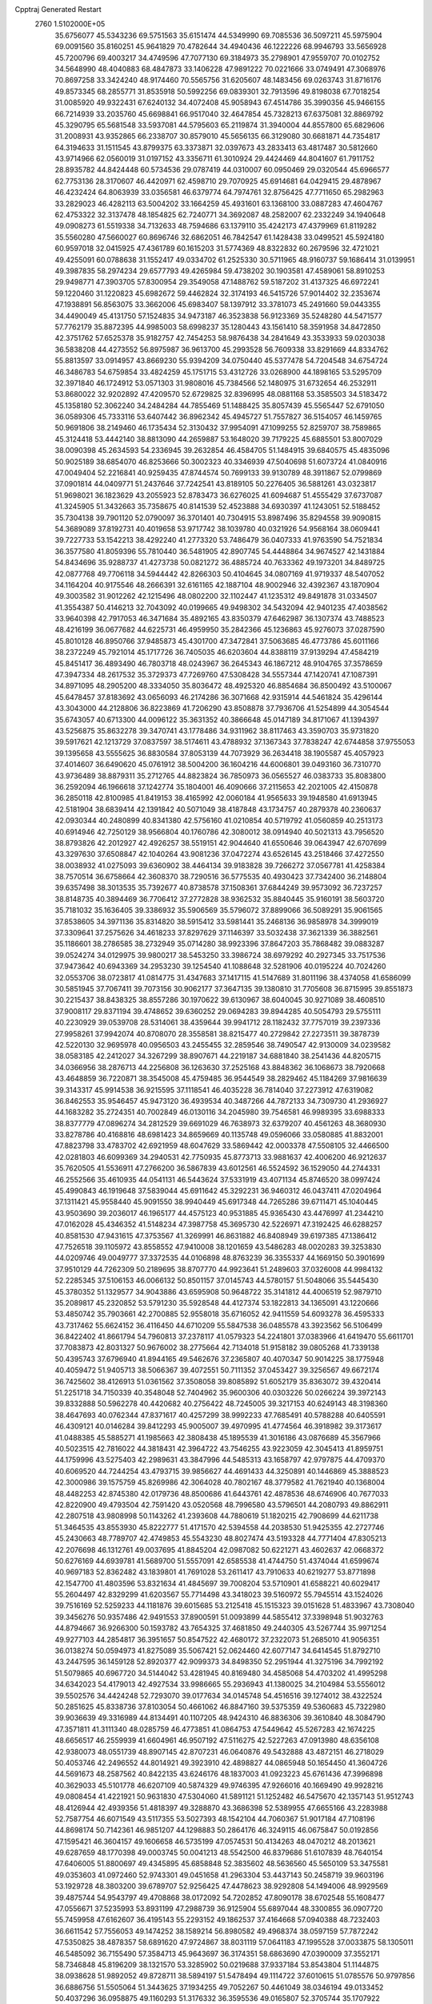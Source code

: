 Cpptraj Generated Restart                                                       
 2760  1.5102000E+05
  35.6756077  45.5343236  69.5751563  35.6151474  44.5349990  69.7085536
  36.5097211  45.5975904  69.0091560  35.8160251  45.9641829  70.4782644
  34.4940436  46.1222226  68.9946793  33.5656928  45.7200796  69.4003217
  34.4749596  47.7077130  69.3184973  35.2798901  47.9559707  70.0102752
  34.5648990  48.4040883  68.4847873  33.1406228  47.9891222  70.0221666
  33.0749491  47.3068976  70.8697258  33.3424240  48.9174460  70.5565756
  31.6205607  48.1483456  69.0263743  31.8716176  49.8573345  68.2855771
  31.8535918  50.5992256  69.0839301  32.7913596  49.8198038  67.7018254
  31.0085920  49.9322431  67.6240132  34.4072408  45.9058943  67.4514786
  35.3990356  45.9466155  66.7214939  33.2035760  45.6698841  66.9517040
  32.4647854  45.7328213  67.6375081  32.8869792  45.3290795  65.5681548
  33.5937081  44.5795603  65.2119874  31.3940004  44.8557800  65.6829606
  31.2008931  43.9352865  66.2338707  30.8579010  45.5656135  66.3129080
  30.6681871  44.7354817  64.3194633  31.1511545  43.8799375  63.3373871
  32.0397673  43.2833413  63.4817487  30.5812660  43.9714966  62.0560019
  31.0197152  43.3356711  61.3010924  29.4424469  44.8041607  61.7911752
  28.8935782  44.8424448  60.5734536  29.0787419  44.0310007  60.0950469
  29.0320544  45.6966577  62.7753136  28.3170607  46.4420971  62.4598710
  29.7070925  45.6914681  64.0429415  29.4878967  46.4232424  64.8063939
  33.0356581  46.6379774  64.7974761  32.8756425  47.7711650  65.2982963
  33.2829023  46.4282113  63.5004202  33.1664259  45.4931601  63.1368100
  33.0887283  47.4604767  62.4753322  32.3137478  48.1854825  62.7240771
  34.3692087  48.2582007  62.2332249  34.1940648  49.0908273  61.5519338
  34.7132633  48.7594686  63.1379110  35.4242173  47.4379969  61.8119282
  35.5560280  47.5660027  60.8696746  32.6862051  46.7842547  61.1428438
  33.0499521  45.5924180  60.9597018  32.0415925  47.4361789  60.1615203
  31.5774369  48.8322832  60.2679596  32.4721021  49.4255091  60.0788638
  31.1552417  49.0334702  61.2525330  30.5711965  48.9160737  59.1686414
  31.0139951  49.3987835  58.2974234  29.6577793  49.4265984  59.4738202
  30.1903581  47.4589061  58.8910253  29.9498771  47.3903705  57.8300954
  29.3549058  47.1488762  59.5187202  31.4137325  46.6972241  59.1220460
  31.1220823  45.6982672  59.4462824  32.3174193  46.5415726  57.9014402
  32.2353674  47.1938891  56.8563075  33.3662006  45.6983407  58.1397912
  33.3781073  45.2491660  59.0443355  34.4490049  45.4131750  57.1524835
  34.9473187  46.3523838  56.9123369  35.5248280  44.5471577  57.7762179
  35.8872395  44.9985003  58.6998237  35.1280443  43.1561410  58.3591958
  34.8472850  42.3751762  57.6525378  35.9182757  42.7454253  58.9876438
  34.2841649  43.3533933  59.0203038  36.5838208  44.4273552  56.8975987
  36.9613700  45.2993528  56.7609338  33.8291669  44.8334762  55.8813597
  33.0914957  43.8669230  55.9394209  34.0750440  45.5377478  54.7204548
  34.6754724  46.3486783  54.6759854  33.4824259  45.1751715  53.4312726
  33.0268900  44.1898165  53.5295709  32.3971840  46.1724912  53.0571303
  31.9808016  45.7384566  52.1480975  31.6732654  46.2532911  53.8680022
  32.9202892  47.4209570  52.6729825  32.8396995  48.0881168  53.3585503
  34.5183472  45.1358180  52.3062240  34.2484284  44.7855469  51.1488425
  35.8057439  45.5565447  52.6791050  36.0589306  45.7333116  53.6407442
  36.8962342  45.4945727  51.7557827  36.5154057  46.1459765  50.9691806
  38.2149460  46.1735434  52.3130432  37.9954091  47.1099255  52.8259707
  38.7589865  45.3124418  53.4442140  38.8813090  44.2659887  53.1648020
  39.7179225  45.6885501  53.8007029  38.0090398  45.2634593  54.2336945
  39.2632854  46.4584705  51.1484915  39.6840575  45.4835096  50.9025189
  38.6854070  46.8253666  50.3002323  40.3346939  47.5040698  51.6073724
  41.0840916  47.0049404  52.2216841  40.9259435  47.8744574  50.7699133
  39.9130789  48.3911867  52.0799869  37.0901814  44.0409771  51.2437646
  37.7242541  43.8189105  50.2276405  36.5881261  43.0323817  51.9698021
  36.1823629  43.2055923  52.8783473  36.6276025  41.6094687  51.4555429
  37.6737087  41.3245905  51.3432663  35.7358675  40.8141539  52.4523888
  34.6930397  41.1243051  52.5188452  35.7304138  39.7901120  52.0790097
  36.3701401  40.7304915  53.8987496  35.8294558  39.9090815  54.3689089
  37.8192731  40.4019658  53.9717742  38.1039780  40.0321926  54.9568164
  38.0609441  39.7227733  53.1542213  38.4292240  41.2773320  53.7486479
  36.0407333  41.9763590  54.7521834  36.3577580  41.8059396  55.7810440
  36.5481905  42.8907745  54.4448864  34.9674527  42.1431884  54.8434696
  35.9288737  41.4273738  50.0821272  36.4885724  40.7633362  49.1973201
  34.8489725  42.0877768  49.7706118  34.5944442  42.8266303  50.4104645
  34.0807169  41.9719337  48.5407052  34.1164204  40.9175546  48.2666391
  32.6161165  42.1887104  48.9002946  32.4392367  43.1870904  49.3003582
  31.9012262  42.1215496  48.0802200  32.1102447  41.1235312  49.8491878
  31.0334507  41.3554387  50.4146213  32.7043092  40.0199665  49.9498302
  34.5432094  42.9401235  47.4038562  33.9640398  42.7917053  46.3471684
  35.4892165  43.8350379  47.6462987  36.1307374  43.7488523  48.4216199
  36.0677682  44.6225731  46.4959950  35.2842366  45.1236863  45.9276073
  37.0287590  45.8010128  46.8950766  37.9485873  45.4301700  47.3472841
  37.5063685  46.4773786  45.6011166  38.2372249  45.7921014  45.1717726
  36.7405035  46.6203604  44.8388119  37.9139294  47.4584219  45.8451417
  36.4893490  46.7803718  48.0243967  36.2645343  46.1867212  48.9104765
  37.3578659  47.3947334  48.2617532  35.3729373  47.7269760  47.5308428
  34.5557344  47.1420741  47.1087391  34.8971095  48.2905200  48.3334050
  35.8036472  48.4925320  46.8854684  36.8500492  43.5100067  45.6478457
  37.8183692  43.0656093  46.2174286  36.3071668  42.9315914  44.5461824
  35.4296144  43.3043000  44.2128806  36.8223869  41.7206290  43.8508878
  37.7936706  41.5254899  44.3054544  35.6743057  40.6713300  44.0096122
  35.3631352  40.3866648  45.0147189  34.8171067  41.1394397  43.5256875
  35.8632278  39.3470741  43.1778486  34.9311962  38.8117463  43.3590703
  35.9731820  39.5917621  42.1213729  37.0837597  38.5174611  43.4788932
  37.1367343  37.7838247  42.6744858  37.9755053  39.1395658  43.5555625
  36.8830584  37.8053139  44.7073929  36.2634418  38.1905587  45.4057923
  37.4014607  36.6490620  45.0761912  38.5004200  36.1604216  44.6006801
  39.0493160  36.7310770  43.9736489  38.8879311  35.2712765  44.8823824
  36.7850973  36.0565527  46.0383733  35.8083800  36.2592094  46.1966618
  37.1242774  35.1804001  46.4090666  37.2115653  42.2021005  42.4150878
  36.2850118  42.8100985  41.8419153  38.4165992  42.0060184  41.9565633
  39.1948580  41.6913945  42.5181904  38.6839414  42.1391842  40.5071049
  38.4187848  43.1734757  40.2879378  40.2360637  42.0930344  40.2480899
  40.8341380  42.5756160  41.0210854  40.5719792  41.0560859  40.2513173
  40.6914946  42.7250129  38.9566804  40.1760786  42.3080012  38.0914940
  40.5021313  43.7956520  38.8793826  42.2012927  42.4926257  38.5519151
  42.9044640  41.6550646  39.0643947  42.6707699  43.3297630  37.6508847
  42.1040264  43.9081236  37.0472274  43.6526145  43.2518466  37.4272550
  38.0038932  41.0275093  39.6360902  38.4464134  39.9183828  39.7266272
  37.0567781  41.4258384  38.7570514  36.6758664  42.3608370  38.7290516
  36.5775535  40.4930423  37.7342400  36.2148804  39.6357498  38.3013535
  35.7392677  40.8738578  37.1508361  37.6844249  39.9573092  36.7237257
  38.8148735  40.3894469  36.7706412  37.2772828  38.9362532  35.8840445
  35.9160191  38.5603720  35.7181032  35.1636405  39.3386932  35.5906569
  35.5796072  37.8899066  36.5089291  35.9061565  37.8538605  34.3971136
  35.8314820  38.5915412  33.5981441  35.2468136  36.9858978  34.3999019
  37.3309641  37.2575626  34.4618233  37.8297629  37.1146397  33.5032438
  37.3621339  36.3882561  35.1186601  38.2786585  38.2732949  35.0714280
  38.9923396  37.8647203  35.7868482  39.0883287  39.0524274  34.0129975
  39.9800217  38.5453250  33.3986724  38.6979292  40.2927345  33.7517536
  37.9473642  40.6943369  34.2953230  39.1254540  41.1088648  32.5281906
  40.0195224  40.7024260  32.0553706  38.0723817  41.0814775  31.4347683
  37.1417115  41.5147689  31.8011196  38.4374058  41.6586099  30.5851945
  37.7067411  39.7073156  30.9062177  37.3647135  39.1380810  31.7705608
  36.8715995  39.8551873  30.2215437  38.8438325  38.8557286  30.1970622
  39.6130967  38.6040045  30.9271089  38.4608510  37.9008117  29.8371194
  39.4748652  39.6360252  29.0694283  39.8944285  40.5054793  29.5755111
  40.2230929  39.0539708  28.5314061  38.4359644  39.9941712  28.1182432
  37.7757019  39.2397336  27.9958261  37.9942074  40.8708070  28.3558581
  38.8215477  40.2729842  27.2273511  39.3878739  42.5220130  32.9695978
  40.0956503  43.2455455  32.2859546  38.7490547  42.9130009  34.0239582
  38.0583185  42.2412027  34.3267299  38.8907671  44.2219187  34.6881840
  38.2541436  44.8205715  34.0366956  38.2876713  44.2256808  36.1263630
  37.2525168  43.8848362  36.1068673  38.7920668  43.4648859  36.7220871
  38.3545008  45.4759485  36.9544549  38.2829462  45.1184269  37.9816639
  39.3143317  45.9914538  36.9215595  37.1118541  46.4035228  36.7814040
  37.2273912  47.6319082  36.8462553  35.9546457  45.9473120  36.4939534
  40.3487266  44.7872133  34.7309730  41.2936927  44.1683282  35.2724351
  40.7002849  46.0130116  34.2045980  39.7546581  46.9989395  33.6988333
  38.8377779  47.0896274  34.2812529  39.6691029  46.7638973  32.6379207
  40.4561263  48.3680930  33.8278786  40.4168816  48.6981423  34.8659669
  40.1135748  49.0596066  33.0580885  41.8832001  47.8823798  33.4783702
  42.6921959  48.6047629  33.5869442  42.0003378  47.5508105  32.4466500
  42.0281803  46.6099369  34.2940531  42.7750935  45.8773713  33.9881637
  42.4006200  46.9212637  35.7620505  41.5536911  47.2766200  36.5867839
  43.6012561  46.5524592  36.1529050  44.2744331  46.2552566  35.4610935
  44.0541131  46.5443624  37.5331919  43.4071134  45.8746520  38.0997424
  45.4990843  46.1919648  37.5839044  45.6911642  45.3292231  36.9460312
  46.0437411  47.0204964  37.1311421  45.9558440  45.9091550  38.9940449
  45.6917348  44.7265286  39.6711471  45.1040445  43.9503690  39.2036017
  46.1965177  44.4575123  40.9531885  45.9365430  43.4476997  41.2344210
  47.0162028  45.4346352  41.5148234  47.3987758  45.3695730  42.5226971
  47.3192425  46.6288257  40.8581530  47.9431615  47.3753567  41.3269991
  46.8631882  46.8408949  39.6197385  47.1386412  47.7526518  39.1105972
  43.8558552  47.9410008  38.1201659  43.5486283  48.0020283  39.3253830
  44.0209746  49.0049777  37.3372535  44.0106898  48.8763239  36.3355337
  44.1669150  50.3901699  37.9510129  44.7262309  50.2189695  38.8707770
  44.9923641  51.2489603  37.0326008  44.9984132  52.2285345  37.5106153
  46.0066132  50.8501157  37.0145743  44.5780157  51.5048066  35.5445430
  45.3780352  51.1329577  34.9043886  43.6595908  50.9648722  35.3141812
  44.4006519  52.9879710  35.2089817  45.2320852  53.5791230  35.5928548
  44.4127374  53.1822813  34.1365091  43.1220666  53.4850742  35.7903661
  42.2700885  52.9558018  35.6716052  42.9411559  54.6093278  36.4595333
  43.7317462  55.6624152  36.4116450  44.6710209  55.5847538  36.0485578
  43.3923562  56.5106499  36.8422402  41.8661794  54.7960813  37.2378117
  41.0579323  54.2241801  37.0383966  41.6419470  55.6611701  37.7083873
  42.8031327  50.9676002  38.2775664  42.7134018  51.9158182  39.0805268
  41.7339138  50.4395743  37.6796940  41.8944165  49.5462676  37.2365807
  40.4070347  50.9014225  38.1775948  40.4059472  51.9405713  38.5066367
  39.4072551  50.7111352  37.0453427  39.3256567  49.6672174  36.7425602
  38.4126913  51.0361562  37.3508058  39.8085892  51.6052179  35.8363072
  39.4320414  51.2251718  34.7150339  40.3548048  52.7404962  35.9600306
  40.0303226  50.0266224  39.3972143  39.8332888  50.5962278  40.4420682
  40.2756422  48.7245005  39.3217153  40.6249143  48.3198360  38.4647693
  40.0762344  47.8371617  40.4257299  38.9992233  47.7685491  40.5788288
  40.6405591  46.4309121  40.0146284  39.8412293  45.9005007  39.4970995
  41.4774564  46.3918982  39.3173617  41.0488385  45.5885271  41.1985663
  42.3808438  45.1895539  41.3016186  43.0876689  45.3567966  40.5023515
  42.7816022  44.3818431  42.3964722  43.7546255  43.9223059  42.3045413
  41.8959751  44.1759996  43.5275403  42.2989631  43.3847996  44.5485313
  43.1658797  42.9797875  44.4709370  40.6069520  44.7244254  43.4793715
  39.9856627  44.4691433  44.3250891  40.1446869  45.3888523  42.3000986
  39.1575759  45.8269986  42.3064028  40.7802167  48.3779582  41.7621940
  40.1368004  48.4482253  42.8745380  42.0179736  48.8500686  41.6443761
  42.4878536  48.6746906  40.7677033  42.8220900  49.4793504  42.7591420
  43.0520568  48.7996580  43.5796501  44.2080793  49.8862911  42.2807518
  43.9808998  50.1143262  41.2393608  44.7880619  51.1820215  42.7908699
  44.6211738  51.3464535  43.8553930  45.8222777  51.4171570  42.5394558
  44.2038530  51.9425355  42.2727746  45.2430663  48.7789707  42.4749853
  45.5543230  48.8027474  43.5193328  44.7771404  47.8305213  42.2076698
  46.1312761  49.0037695  41.8845204  42.0987082  50.6221271  43.4602637
  42.0668372  50.6276169  44.6939781  41.5689700  51.5557091  42.6585538
  41.4744750  51.4374044  41.6599674  40.9697183  52.8362482  43.1839801
  41.7691028  53.2611417  43.7910633  40.6219277  53.8771898  42.1547700
  41.4803596  53.8321634  41.4845697  39.7008204  53.5710901  41.6588221
  40.6029417  55.2604497  42.8329299  41.6203567  55.7714498  43.3418023
  39.5160972  55.7945514  43.1524026  39.7516169  52.5259233  44.1181876
  39.6015685  53.2125418  45.1515323  39.0151628  51.4833967  43.7308040
  39.3456276  50.9357486  42.9491553  37.8900591  51.0093899  44.5855412
  37.3398948  51.9032763  44.8794667  36.9266300  50.1593782  43.7654325
  37.4681850  49.2440305  43.5267744  35.9971254  49.9277103  44.2854817
  36.3951657  50.8547522  42.4680172  37.2322073  51.2685010  41.9056351
  36.0138274  50.0594973  41.8275089  35.5067421  52.0624460  42.6077147
  34.6414545  51.8792710  43.2447595  36.1459128  52.8920377  42.9099373
  34.8498350  52.2951944  41.3275196  34.7992192  51.5079865  40.6967720
  34.5144042  53.4281945  40.8169480  34.4585068  54.4703202  41.4995298
  34.6342023  54.4179013  42.4927534  33.9986665  55.2936943  41.1380025
  34.2104984  53.5556012  39.5502576  34.4424248  52.7293070  39.0177634
  34.0145748  54.4516516  39.1274012  38.4322524  50.2851625  45.8338736
  37.8103054  50.4661062  46.8847160  39.5375359  49.5360683  45.7322980
  39.9036639  49.3316989  44.8134491  40.1107205  48.9424310  46.8836306
  39.3610840  48.3084790  47.3571811  41.3111340  48.0285759  46.4773851
  41.0864753  47.5449642  45.5267283  42.1674225  48.6656517  46.2559939
  41.6604961  46.9507192  47.5116275  42.5227263  47.0913980  48.6356108
  42.9380073  48.0551739  48.8907145  42.8707231  46.0640876  49.5432888
  43.4872151  46.2718029  50.4053746  42.2496552  44.8014921  49.3923910
  42.4898827  44.0865948  50.1654450  41.3604726  44.5691673  48.2587562
  40.8422135  43.6246176  48.1837003  41.0923223  45.6761436  47.3996898
  40.3629033  45.5101778  46.6207109  40.5874329  49.9746395  47.9266016
  40.1669490  49.9928216  49.0808454  41.4221921  50.9631830  47.5304060
  41.5891121  51.1252482  46.5475670  42.1357143  51.9512743  48.4126944
  42.4939356  51.4818397  49.3288870  43.3686398  52.5389955  47.6655166
  43.2283988  52.7587754  46.6071549  43.5117355  53.5027393  48.1542104
  44.7060367  51.9017184  47.7108196  44.8698174  50.7142361  46.9851207
  44.1298883  50.2864176  46.3249115  46.0675847  50.0192856  47.1595421
  46.3604157  49.1606658  46.5735199  47.0574531  50.4134263  48.0470212
  48.2013621  49.6287659  48.1770398  49.0003745  50.0041213  48.5542500
  46.8379686  51.6107839  48.7640154  47.6406005  51.8800697  49.4345895
  45.6858848  52.3835602  48.5636560  45.5650109  53.3475581  49.0353603
  41.0972460  52.9743301  49.0451658  41.2963304  53.4437143  50.2458719
  39.9603196  53.1929728  48.3803200  39.6789707  52.9256425  47.4478623
  38.9292808  54.1494006  48.9929569  39.4875744  54.9543797  49.4708868
  38.0172092  54.7202852  47.8090178  38.6702548  55.1608477  47.0556671
  37.5235993  53.8931199  47.2988739  36.9125904  55.6897044  48.3300855
  36.0907720  55.7459958  47.6162607  36.4195143  55.2293152  49.1862537
  37.4164668  57.0940388  48.7232403  36.6611542  57.7556053  49.1474252
  38.1589214  56.8980582  49.4968374  38.0597159  57.7872242  47.5350825
  38.4878357  58.6891620  47.9724867  38.8031119  57.0641183  47.1995528
  37.0033875  58.1305011  46.5485092  36.7155490  57.3584713  45.9643697
  36.3174351  58.6863690  47.0390009  37.3552171  58.7346848  45.8196209
  38.1321570  53.3285902  50.0219688  37.9337184  53.8543804  51.1144875
  38.0938628  51.9892052  49.8728711  38.5894197  51.5478494  49.1114722
  37.6010615  51.0785576  50.9797856  36.6886756  51.5505064  51.3443625
  37.1934255  49.7052267  50.4461049  38.0346194  49.0133452  50.4037296
  36.0958875  49.1160293  51.3176332  36.3595536  49.0165807  52.3705744
  35.1707922  49.6865954  51.2354541  35.8195808  48.1216730  50.9669052
  36.4688499  49.8727389  49.2272188  36.9684193  50.1275102  48.4480384
  38.6886930  51.0251020  52.1627084  38.3073041  51.0445279  53.3294252
  40.0104777  51.0731580  51.8464598  40.3314667  51.0190298  50.8903551
  41.1446077  50.9634680  52.8073295  40.9593677  50.1297770  53.4846371
  42.4684876  50.6861038  52.0987491  42.3905514  49.8453461  51.4094361
  42.7673793  51.5066964  51.4465222  43.6502605  50.4390372  53.0451757
  43.6639500  51.2185976  53.8068832  43.4734441  49.1371294  53.7177676
  43.2650197  48.3847163  52.9571544  44.4296168  48.9684987  54.2131437
  42.7396193  49.3491722  54.4953489  44.8558159  50.3983006  52.1908785
  44.9057199  49.5266579  51.5383133  45.0359825  51.2962345  51.5998157
  45.7622986  50.3258659  52.7918296  41.1433929  52.1946603  53.7316600
  41.7173543  52.1269640  54.7937764  40.4000106  53.3496662  53.4115625
  39.7541956  53.3279681  52.6353202  40.2375859  54.4867900  54.3739509
  41.0591882  54.3483263  55.0767302  40.4388604  55.8434636  53.7614884
  39.5296817  56.0415478  53.1938106  40.5549541  56.5893952  54.5477507
  41.5791068  55.8363240  52.7322980  41.2714507  55.2207692  51.8869934
  41.5844549  56.9006218  52.4970393  42.9332953  55.4257751  53.1549728
  42.9522662  54.3752231  53.4449420  43.4782195  55.4336635  52.2109943
  43.4164375  56.2083979  54.1945556  42.8249936  56.8652138  54.6833172
  44.6681486  56.1767411  54.5284200  45.6711871  55.6010582  53.7983829
  45.5118655  55.1107883  52.9298484  46.6180230  55.8016889  54.0870995
  45.1028291  56.7271860  55.5796852  44.4773803  57.0911986  56.2842481
  46.0875765  56.8467628  55.7696170  38.9635285  54.4213193  55.1713780
  38.8703606  55.0635097  56.2694895  38.0300218  53.5689348  54.8194653
  38.2071366  53.1213935  53.9315254  36.6618369  53.4122743  55.4126485
  36.2666472  54.2755877  55.9480130  35.6478229  53.0178030  54.3178161
  34.6517572  52.9598159  54.7566791  35.6849812  53.8455333  53.6095907
  35.9909659  52.0886280  53.8628582  36.7494119  52.2732532  56.4390108
  35.7964766  52.1149422  57.2037369  37.7844111  51.4143988  56.4991074
  38.4774315  51.4087019  55.7644016  37.9569553  50.3043730  57.4095692
  36.9453055  49.9115255  57.5112326  38.9097820  49.2116165  56.7890958
  39.8112946  49.7303822  56.4631241  39.1486437  48.4946670  57.5746073
  38.4007797  48.4081735  55.5621543  38.2659506  48.9701695  54.6379890
  39.1605551  47.6758285  55.2891845  37.1947930  47.5813588  55.9274531
  37.1953840  47.0645918  57.0511081  36.3617086  47.2458665  55.0637232
  38.5582366  50.7628457  58.6670780  39.5601345  51.5094855  58.6534643
  38.0209054  50.2114425  59.7982201  37.1916364  49.6355709  59.7702080
  38.6133446  50.3441429  61.1468736  39.0387680  51.3471335  61.1804106
  37.5398248  50.3272836  62.2017487  36.7020864  50.9348555  61.8594916
  37.2798409  49.2890403  62.4080479  37.8424099  50.9177974  63.5983727
  37.0315300  50.9081146  64.3267132  38.5540221  50.2163033  64.0338309
  38.6510198  52.2302016  63.4734009  39.8691440  52.3352446  63.4082993
  38.0427119  53.3028611  63.0756311  37.0368662  53.2178640  63.1095412
  38.5323256  54.1855633  63.1104849  39.5835873  49.1405344  61.4557572
  39.1397632  47.9755718  61.5352641  40.8244262  49.4726961  61.7017243
  41.1428425  50.4311746  61.7072031  41.9678219  48.5129942  61.8321894
  41.6268823  48.0168268  62.7408577  42.1378024  47.6521733  60.6349521
  42.7359359  48.1826100  59.8940252  42.7275574  46.8021297  60.9780482
  41.2057668  47.2814186  60.2083975  43.2814886  49.2910318  62.1278399
  43.4592887  50.4825807  61.6923457  44.2027272  48.5935925  62.7395477
  44.0584671  47.5986157  62.8360616  45.5480108  49.0364267  63.0219557
  45.5258520  50.0699415  63.3675868  46.2638640  48.1914499  64.0509852
  47.3124940  48.4863135  64.0901068  45.8492706  48.4444474  65.0267999
  46.0640048  46.8369348  63.8622766  45.3085846  46.5492838  64.3801544
  46.4308067  49.0591664  61.7315235  46.2553292  48.2649057  60.7706584
  47.4858587  49.8971700  61.6962305  47.5751774  50.5673194  62.4465784
  48.1871573  50.1464801  60.4678635  47.3580940  50.2143315  59.7634842
  49.0945782  51.3399329  60.5740175  49.6151578  51.4407377  61.5263490
  49.8185037  51.3068756  59.7598006  48.3377745  52.6712502  60.4195748
  49.1298181  53.3835516  60.1885039  47.7078851  52.5826890  59.5344203
  47.4507529  53.0808832  61.5776146  47.4342814  52.5809549  62.6829072
  46.6715726  54.1144909  61.4517136  46.6043962  54.6497154  60.5978267
  46.2681170  54.4646053  62.3088854  48.9214171  48.9370631  59.9548154
  49.1521673  48.7387599  58.7644172  49.2725048  48.0570633  60.8973575
  49.0603513  48.3286270  61.8467489  49.8872603  46.7625972  60.4562453
  50.6994528  46.9488976  59.7535821  50.5559735  46.0702259  61.6503806
  50.7874397  45.0419428  61.3726086  51.4534158  46.6525601  61.8591726
  49.7273870  46.0629469  63.0267491  48.6592339  45.9258568  62.8583587
  49.9152747  45.0870473  63.4744317  50.0928659  47.1925883  64.0845794
  50.3032468  46.8873897  65.2919060  50.1713672  48.3235217  63.6645316
  48.8419655  45.7666823  59.7722040  49.2131303  44.8973564  58.9649415
  47.5394082  45.8286862  60.2016351  47.1920793  46.2389255  61.0567178
  46.5431055  44.9523266  59.5556826  46.9699435  44.0000420  59.2409395
  45.3428682  44.7229735  60.5547423  45.0075059  45.7153496  60.8561088
  44.2717359  43.8474917  59.9390791  44.6000662  42.8243625  59.7560356
  43.4054473  43.7862008  60.5977803  43.8396178  44.3421972  59.0692322
  45.7206259  43.9163685  61.7724312  46.0621789  42.9111036  61.5256843
  46.5479927  44.4333538  62.2585325  44.9135369  43.7150279  62.4768243
  46.0350313  45.5647944  58.2624074  45.8582386  44.8508808  57.2831068
  46.0088790  46.9060208  58.2169755  46.2097968  47.3751737  59.0885417
  45.8783754  47.8102929  56.9870076  44.9358813  47.6244253  56.4719728
  46.0263584  49.3457502  57.2706846  47.0082796  49.5577879  57.6937340
  45.9074695  49.8433193  56.3081877  44.9736851  49.9444449  58.1477598
  44.6755320  49.1123316  58.7855640  45.3805041  50.7300004  58.7845493
  43.7004297  50.3599180  57.4169158  43.8957513  51.1249796  56.6654966
  43.2804181  49.4617911  56.9640820  42.6993191  50.9289428  58.3381783
  41.8179084  51.2241661  57.7689170  42.5158956  50.0829604  59.0005745
  43.0744132  51.9388776  59.2552450  43.8119390  52.4577851  58.8003926
  42.3058187  52.5177309  59.5623179  43.3146638  51.4475567  60.1043527
  46.9266663  47.4128505  55.9620032  46.6841552  47.2911374  54.7702162
  48.1479806  47.1584316  56.4450579  48.3083235  47.3874562  57.4155947
  49.2268817  46.7591623  55.6041031  49.1204704  47.3155447  54.6728591
  50.5950326  47.0047124  56.3538032  50.6919411  48.0762145  56.5287284
  50.6964387  46.4376278  57.2791312  51.8085854  46.5854368  55.4814072
  52.4688451  45.5814354  55.7251949  52.1308252  47.3111872  54.4733212
  52.7581234  46.8778488  53.8108902  51.5585972  48.1158904  54.2609186
  49.1083492  45.2229482  55.2257070  49.4384830  44.7615226  54.1111931
  48.4406536  44.3884385  56.0529011  48.3691505  44.5888668  57.0402287
  48.0103159  43.0417068  55.6380008  48.8922374  42.6321201  55.1455009
  47.4833661  42.1607424  56.7676445  48.2920140  41.8020742  57.4044730
  46.7388844  42.7376401  57.3163120  46.7745718  40.9496749  56.4292506
  47.3354608  39.7513589  56.2542019  48.3715846  39.5122697  56.4431034
  46.3993604  38.8219948  55.7902119  46.7056431  37.8703826  55.6462490
  45.1382525  39.4693051  55.5655805  43.9038441  38.9942553  55.0981778
  43.8143664  37.9995838  54.6870522  42.8884489  39.9406127  54.9252938
  41.9390589  39.6732665  54.4853113  43.0667862  41.2498886  55.5480522
  42.2142109  41.9012252  55.4244440  44.2555710  41.6645016  56.1456283
  44.4626614  42.6355225  56.5706364  45.3675550  40.7637727  56.0854445
  46.9547030  43.0819161  54.4242993  46.9149854  42.2020195  53.6070052
  46.1583723  44.1574581  54.3810245  46.1175536  44.7172986  55.2206747
  45.1528597  44.4511568  53.2920559  44.6124200  43.5279581  53.0829405
  44.0652738  45.4784444  53.6082339  44.5166551  46.3918660  53.9955534
  43.5339591  45.7665310  52.7011447  43.1032154  45.0813986  54.7514280
  42.5166316  44.1962112  54.5055364  43.6911012  44.8841084  55.6478526
  41.9258267  46.3890161  55.2919266  41.0435100  45.3850012  56.6141971
  40.4618868  44.5498097  56.2239786  41.7719260  44.9666745  57.3088285
  40.4189192  46.0002107  57.2618925  45.8244300  44.7006737  51.9520107
  45.2298490  44.3303942  50.8776124  47.0655374  45.1777699  51.9291219
  47.4717081  45.5552548  52.7732964  47.7086401  45.5727383  50.6734438
  46.9284271  45.6086910  49.9131312  48.3453275  46.9355065  50.8508967
  49.0054843  47.1167667  50.0026971  47.3281903  48.0076103  50.8628233
  47.9191683  48.9233759  50.8479405  46.6507024  47.9144023  50.0140463
  46.7560284  48.0671914  51.7886692  49.1823327  47.1605044  52.0137010
  50.0866326  47.0151819  51.7260842  48.8092748  44.5159726  50.3299937
  49.1089666  44.2227179  49.1478826  49.3489591  43.8015543  51.3719772
  49.1375787  44.0486719  52.3281943  50.3468900  42.7119595  51.2031627
  51.0913788  42.9835237  50.4547644  51.1532999  42.5676383  52.5092088
  50.5486992  42.4446536  53.4077814  51.7621554  41.6669660  52.4305455
  52.0083312  43.7428706  52.9034683  51.5398875  44.7268460  52.9247501
  52.4226211  43.6274635  53.9050424  53.1309583  43.9470565  51.8909979
  53.6736129  45.0904166  51.8274632  53.4958103  42.9650294  51.2024387
  49.6612177  41.4002987  50.7186379  50.0505030  40.8114704  49.7115255
  48.6227917  40.9754882  51.4951171  48.2258718  41.6113603  52.1720375
  47.7454673  39.8751312  51.0374957  48.4038196  39.2343586  50.4509101
  47.1916360  39.0179691  52.2199174  46.6746365  39.6783450  52.9161357
  46.2214416  37.9391001  51.9876647  45.3495426  38.2116416  51.3930103
  46.7101074  37.1235186  51.4546239  45.8348703  37.4124906  52.8602126
  48.3364621  38.4900330  52.8639019  48.7695529  39.2003416  53.3429573
  46.5761169  40.3286076  50.1933730  46.5322069  39.8474974  49.0693363
  45.6617108  41.1118272  50.8870658  45.8724992  41.5591590  51.7677260
  44.2241039  41.0263879  50.3946988  43.9268919  39.9778316  50.4118660
  43.3310593  41.7564853  51.3871147  43.5069734  41.2758573  52.3494842
  43.5227927  42.8291693  51.4133334  41.7889797  41.5761543  51.0508966
  41.6119641  41.8770574  50.0183159  41.3382818  40.1507846  51.3031120
  41.4150220  39.9921220  52.3787702  40.2930265  40.0651572  51.0061111
  41.8505047  39.4052681  50.6948909  40.8289445  42.5305810  51.7673791
  41.2124695  43.5425072  51.8978008  39.9173450  42.4836314  51.1716593
  40.5840897  42.1178460  52.7460534  44.0068960  41.5050356  48.9402600
  43.1684546  40.9513206  48.1903286  44.7623064  42.4913217  48.5414794
  45.2314286  42.9981017  49.2785045  44.8090700  43.0791506  47.2220711
  43.8088818  43.4258137  46.9621707  45.9384468  44.1571606  47.1395152
  45.8050602  44.9462651  47.8795307  46.8630153  43.7024185  47.4951593
  46.1956015  44.8994973  45.7839403  46.4380388  44.1807240  45.0011957
  45.0024175  45.7192176  45.3134907  44.5060075  46.2425000  46.1307062
  45.2991797  46.3160826  44.4510609  44.2509872  44.9907170  45.0089590
  47.3554536  45.8955242  46.0449089  48.3334423  45.4242672  46.1427119
  47.4266364  46.4911190  45.1347977  47.1798238  46.5777852  46.8766385
  45.1941395  42.0005576  46.2173177  44.5918384  41.9655677  45.1799722
  46.0693634  41.0555958  46.5534632  46.7216825  41.2728301  47.2933207
  46.4738715  39.9899684  45.5733881  46.5492110  40.4943443  44.6100455
  47.7763872  39.3113943  45.9750364  47.7173869  38.7333419  46.8972545
  48.1651300  38.4126046  44.7722402  49.1574420  38.0447606  45.0332284
  47.5308375  37.5265427  44.7463821  48.2617603  39.1074576  43.9380088
  48.8924423  40.3649368  46.0916987  49.1224637  40.7935472  45.1162586
  48.6870643  41.2677055  46.6669719  49.8258657  39.9244621  46.4421304
  45.3720027  38.8991224  45.6194278  45.0005736  38.2715148  44.6296969
  44.8227259  38.6612324  46.8275285  45.2382486  39.0357633  47.6684610
  43.8514486  37.6130595  47.0946264  44.1257976  36.6563031  46.6502722
  43.4813927  37.4062605  48.5767178  44.3656939  37.2102991  49.1831093
  43.1530284  38.3522073  49.0073703  42.4661045  36.3173720  48.8157720
  41.9623321  36.4307145  49.7757029  41.5728884  36.2367876  48.1962795
  43.0472111  34.8970968  48.9077556  44.1729340  34.7490693  49.2495690
  42.2736504  33.8361722  48.4787014  41.4046866  34.0423494  48.0070090
  42.7664849  32.9576429  48.4052145  42.6353652  37.9757248  46.2142705
  42.0916109  37.0533631  45.5349186  42.2365134  39.2473125  46.1745854
  42.6225985  39.8296327  46.9039285  41.0096751  39.7021404  45.6021804
  40.3375339  38.8529067  45.7251776  40.3933793  40.9533132  46.2834843
  41.1452626  41.6864793  46.5754414  39.5769212  41.3497725  45.6798958
  39.5233797  40.5544026  47.4662601  39.1746931  39.4275124  47.7021944
  39.1215967  41.5303928  48.2485111  38.3325310  41.3188075  48.8424032
  39.2454656  42.4696248  47.8983685  41.2899972  40.0782314  44.1274900
  40.3512253  40.2280789  43.3744204  42.5680909  40.2343064  43.6980677
  43.3184458  40.2444494  44.3740593  42.9034786  40.3434978  42.2778296
  42.3749054  41.1593153  41.7847246  44.3989036  40.6873703  42.0571492
  44.6645102  40.7494077  41.0018282  44.7298482  41.5947290  42.5623975
  45.0534083  39.9376529  42.5017272  42.5205533  39.0229270  41.4391266
  42.2943407  37.9605274  42.0576358  42.4135209  39.1552723  40.1475204
  42.7234066  40.0160699  39.7196150  41.9491412  38.0569877  39.2372545
  41.1859386  37.5007579  39.7815253  41.2941424  38.6162955  38.0460303
  40.5744707  37.9166777  37.6209332  40.7756149  39.5097380  38.3938705
  42.1281274  39.0108475  36.8322862  43.2479030  38.6453070  36.4934929
  41.4920777  39.8196436  35.9948415  42.0286431  40.2499538  35.2552263
  40.5752926  40.1790521  36.2194226  43.0767339  37.0872256  38.8421907
  44.2538719  37.2859313  39.1302788  42.7594801  35.9303123  38.2528428
  41.4175449  35.4513827  37.9000990  41.0198934  35.7698974  36.9365007
  40.6188264  35.8287045  38.5386754  41.5270066  33.9065783  37.9085400
  40.7318433  33.4616476  37.3103315  41.6179821  33.3863503  38.8620526
  42.9249884  33.7477517  37.3099676  42.9579606  33.8898393  36.2297712
  43.3651341  32.7614521  37.4568856  43.7113775  34.8898462  38.0067179
  44.1842656  34.4701163  38.8945869  44.9452022  35.2798625  37.1488723
  46.0823456  34.9931108  37.5617767  44.8378309  36.0762868  36.0628473
  43.9561896  36.5527942  35.9373515  45.9226979  36.4860935  35.1961008
  46.4789474  35.6323590  34.8090267  45.3692854  37.1306449  33.9153210
  44.6836927  37.9251069  34.2100970  46.2344901  37.4296964  33.3236360
  44.5825303  36.2222367  32.9730727  45.1452992  35.2235548  32.5585840
  43.4300638  36.5705665  32.6057059  46.8448629  37.4832970  35.9304752
  48.0085890  37.2684271  36.0017186  46.2937445  38.5676691  36.4721964
  45.3033405  38.5242333  36.6653625  47.0649233  39.5703152  37.3683528
  47.8322996  40.1157470  36.8190419  46.1785893  40.6763682  37.8477197
  45.3179823  40.1682225  38.2827425  46.7534357  41.1910551  38.6176216
  45.4737729  41.6497923  36.5571873  44.9116915  40.6057768  35.9415638
  47.7069085  38.7971209  38.5562062  48.8374652  39.1729814  38.8145156
  46.9910242  37.8282885  39.1659193  46.0436813  37.5136093  39.0122363
  47.5868986  37.1597154  40.3283859  47.6947477  37.8876079  41.1325328
  46.5479943  36.1038687  40.8513688  45.6412224  36.6622931  41.0838064
  46.2039269  35.4624051  40.0400476  47.0367529  35.3743122  42.0850509
  47.7207670  34.6107012  41.7147487  47.5915903  36.0662692  42.7186525
  45.9049410  34.7932458  42.9584922  45.2559037  34.1685255  42.3448350
  46.3843067  34.1780647  43.7199805  45.0562864  35.8026742  43.5972936
  45.2592929  35.8772192  44.6656254  45.2024515  36.7158103  43.0203030
  43.5958983  35.4925416  43.4256380  43.4355503  35.3638428  42.4367876
  43.2974677  34.5943055  43.7780825  42.9849616  36.1595710  43.8750028
  48.8478417  36.3623706  39.9382332  49.8028810  36.2735613  40.6838233
  48.9071388  35.8079477  38.7183145  48.1146406  35.9392636  38.1061030
  50.0529407  35.0365195  38.1453822  50.3414895  34.3516439  38.9427500
  49.6852645  34.2533990  36.8440143  49.7528120  34.9783390  36.0328428
  50.6206761  33.0869431  36.4813156  51.5789314  33.5551755  36.2563443
  50.8341948  32.5074250  37.3794635  50.4018908  32.3827559  35.6785993
  48.4097173  33.6851458  37.0301232  47.7124431  34.3429998  36.9787726
  51.3155286  35.9248437  37.9506310  52.4073883  35.3443287  38.1093214
  51.1542644  37.2033856  37.7446231  50.2071018  37.5327672  37.6242460
  52.3068963  38.1468942  37.7433096  53.0762240  37.6778805  37.1299064
  52.0284924  39.3990802  36.9040001  51.2553529  39.9242256  37.4648767
  53.2405907  40.3492064  36.9381704  54.1713702  40.0102703  36.4833430
  52.8853421  41.2849994  36.5066731  53.5219524  40.5091163  37.9790221
  51.5755245  39.0526823  35.4362151  52.4358047  38.6991357  34.8678638
  50.7619792  38.3279648  35.4041456  51.0201279  40.2185787  34.6139291
  50.3313759  40.7830770  35.2424669  51.8300009  40.7807417  34.1489792
  50.3978191  39.8221411  33.8116387  52.8360884  38.3623296  39.2173097
  54.0452789  38.3774131  39.5365912  51.8330126  38.5118088  40.0987815
  50.8584009  38.5651937  39.8392008  52.1259052  38.9930630  41.5330656
  52.9527287  39.7003163  41.5983512  50.7971033  39.7101069  42.0680702
  50.0107883  38.9552641  42.0727076  50.9642321  39.8324970  43.1382051
  50.1039868  40.9644250  41.4278768  50.1489209  40.7561226  40.3589085
  48.6376297  41.2067478  41.9653118  48.0299314  40.3735645  41.6123024
  48.6535253  41.2330856  43.0548779  48.2383369  42.1251865  41.5350380
  50.9847291  42.1816277  41.7003057  50.4191893  42.9687622  41.2016221
  50.9317372  42.2700345  42.7854214  52.0078062  42.1024715  41.3326778
  52.5387079  37.7804328  42.4196363  52.1759210  37.6662414  43.5786563
  53.2348208  36.8717211  41.7278241  53.3992807  37.0808302  40.7534903
  54.0514784  35.6695272  42.1774261  53.9413469  35.6083521  43.2601234
  53.5574720  34.3222944  41.6136441  52.5624611  33.9929689  41.9129735
  53.5015976  34.3558538  40.5255910  54.5259161  33.1715406  42.0171311
  54.0796045  32.2839864  41.5686297  55.5120974  33.2405818  41.5580119
  54.5434236  32.8616884  43.5365049  55.2968007  33.5334302  43.9479489
  53.6391243  33.1231621  44.0860269  54.8906969  31.4233997  43.8724511
  55.0020397  31.3289192  44.9526254  54.0508119  30.7638595  43.6540477
  56.1332935  30.9863615  43.1991570  56.2282126  30.9185614  42.1959123
  56.8882567  31.5691113  43.5316232  56.3849117  30.0610802  43.5163996
  55.5208639  35.8857461  41.7155975  56.4905147  35.7282746  42.4460143
  55.6726535  36.0207874  40.4108209  54.8129486  36.1201141  39.8901083
  56.8703575  36.4417673  39.8135559  57.6136524  35.6773196  40.0399020
  56.6554259  36.5364340  38.3387530  57.6048198  36.7409696  37.8438560
  56.3210311  35.5578805  37.9942036  55.8957098  37.3147361  38.2667995
  57.5110664  37.7914977  40.3620738  58.6897078  37.8571319  40.6382378
  56.6671557  38.8146550  40.6841430  55.7357301  38.7632104  40.2969741
  57.0571836  40.1336208  41.2519266  57.9068243  40.5570949  40.7163144
  55.7985013  41.0478705  41.2177631  55.6260862  41.1727625  40.1487565
  54.9274985  40.5550622  41.6497352  55.8926516  42.4070570  41.8771308
  56.1388227  42.1894506  42.9164322  56.9561421  43.2628589  41.1870930
  57.0682041  44.2111168  41.7127837  57.9354506  42.7843560  41.1776179
  56.6425400  43.4777537  40.1655422  54.5864793  43.1981151  41.9074443
  54.2633847  43.3069065  40.8721322  53.9065707  42.6451299  42.5555429
  54.7888795  44.1944156  42.3005411  57.4951886  39.9173476  42.7562577
  57.0319629  38.9960001  43.4334392  58.4273390  40.7899980  43.1157955
  58.7970271  41.4528549  42.4494236  59.0285296  40.8692525  44.4670340
  59.6849001  40.0130950  44.6228312  59.6105930  41.7762746  44.6301692
  57.9280570  40.9998071  45.5612779  56.9171770  41.6453029  45.3597942
  58.1514563  40.4337202  46.7794405  59.1339408  39.4579598  47.0607058
  60.1558972  39.7472950  46.8157765  58.8399874  38.5127020  46.6044314
  59.1079746  39.2816989  48.5442707  59.7410498  39.9926445  49.0751871
  59.4914634  38.2986614  48.8175493  57.6679648  39.5427158  48.8180170
  57.5807209  39.6995911  49.8931352  57.0553741  38.6478355  48.7083728
  57.2693291  40.6551954  47.9001379  56.2352602  40.5187666  47.5835990
  57.4865738  42.0377564  48.5205360  58.6408328  42.5151116  48.6435030
  56.4053457  42.6207033  48.9341340  55.5737438  42.1057154  48.6824880
  56.2307416  43.9913523  49.4668256  55.2118172  44.0706433  49.8457795
  57.1362351  44.2538119  50.6667451  56.7454287  45.0925995  51.2427625
  57.1111168  43.3030100  51.1991412  58.1798282  44.3509258  50.3674421
  56.4176892  45.1224329  48.4252814  56.9321493  46.2364456  48.6819750
  55.9919717  44.8343690  47.2355373  55.8686757  43.8567886  47.0136482
  56.0313798  45.7752996  46.1015334  57.1095463  45.9246677  46.0436888
  55.6405982  45.1020474  44.7943354  55.6735826  45.7230193  43.8991199
  56.2864409  44.2527010  44.5716282  54.6554719  44.6610701  44.9465372
  55.1563363  47.0062797  46.3721030  54.0161507  46.9972913  46.8821384
  55.7362114  48.0705759  45.8261104  56.6021569  47.9086670  45.3321226
  55.0852966  49.4057174  45.6864797  54.7689380  49.6416397  46.7025306
  56.0718470  50.5451690  45.1776290  55.3990892  51.3874568  45.0162041
  57.2156190  50.9718537  46.0065587  56.8273967  51.3491676  46.9526139
  57.8062327  50.0629855  46.1215980  57.9665832  51.5802673  45.5025991
  56.5741589  50.3177331  43.8431052  57.0694090  49.4975929  43.7822968
  53.8280406  49.2461875  44.8401638  53.8192483  48.5338122  43.8812420
  52.7711414  50.0170375  45.1912144  52.8693246  50.8223021  45.7928861
  51.5394632  50.1318394  44.3310765  51.0091867  49.1795235  44.3299581
  50.4418872  51.1148343  44.8056624  50.4088353  50.9604911  45.8841745
  50.8692120  52.1060184  44.6538477  49.0678300  51.0443965  44.1321692
  49.1186776  51.3401351  43.0842889  48.5045572  49.6030270  44.3031978
  48.7217860  49.2192753  45.3000201  47.4420977  49.5674553  44.0623346
  49.0757372  48.9746477  43.6198289  48.1642730  52.1327694  44.7656302
  48.4658555  53.0891245  44.3383819  47.1443049  51.8942954  44.4641402
  48.3598138  52.2283496  45.8336790  51.9351210  50.4281892  42.8419316
  51.5100107  49.7175431  41.9193488  52.7889318  51.4254289  42.5657991
  52.9658996  52.0483700  43.3408647  53.1660526  51.8936080  41.2505420
  52.2576811  52.2644653  40.7757427  54.0840159  53.1057147  41.3049509
  54.4070479  53.2909076  40.2805221  53.5519417  53.9985291  41.6334012
  55.3760883  53.0487523  42.1483904  55.7968220  52.0551401  41.9940594
  56.1028359  53.7241352  41.6969529  55.1828381  53.5796686  43.5877833
  56.1692405  53.9369144  44.3024966  54.0301640  53.5699200  44.0262141
  53.7158487  50.7380073  40.4148925  53.4715203  50.5889319  39.2395711
  54.5007300  49.8667032  41.0174064  54.7448975  50.1274212  41.9621330
  55.1582165  48.6864465  40.3865491  55.5849531  49.0849737  39.4661296
  56.3123896  48.1381450  41.2803565  56.8899256  48.9734015  41.6764620
  55.8718304  47.5510510  42.0861656  57.2993580  47.0988890  40.7246918
  57.8569550  46.7613295  41.5983275  56.7551646  46.2576673  40.2953861
  58.2487146  47.6196945  39.6726312  58.1326827  48.8114396  39.3706115
  59.1848534  46.8821103  39.2218988  54.0435019  47.6340714  40.0483985
  54.0018370  47.1693340  38.8492427  53.1370727  47.3956566  40.9946526
  53.0702961  48.0271287  41.7800721  52.0374651  46.4899592  40.6563786
  52.2561387  45.4507564  40.4107379  51.0738560  46.3864892  41.8705250
  50.7979288  47.3427544  42.3149622  50.2569732  45.6889278  41.6855635
  51.9009753  45.7957306  43.0138015  52.5708638  45.0381142  42.6071483
  52.5327328  46.5926343  43.4061487  50.9022109  45.0725196  44.3444441
  50.8758578  46.4645948  45.5625314  50.7385634  45.9778593  46.5281083
  51.7808172  47.0513665  45.4048799  49.9579188  47.0388663  45.4371977
  51.1993687  47.0364522  39.4975551  50.6806461  46.2857296  38.7266147
  50.9095820  48.3597476  39.5348162  51.1404598  48.8611302  40.3806359
  50.0254593  48.9309549  38.5221852  49.0553126  48.4340513  38.5247452
  49.8574412  50.3971123  38.9254434  50.8356000  50.8598924  39.0563626
  49.3255277  50.9824043  38.1753761  48.9771468  50.5490171  40.1525586
  49.0966590  49.6792693  40.7985849  49.3084932  51.4254607  40.7094752
  47.1739808  50.6858193  39.8539370  46.9634034  52.4865197  39.8941053
  47.7458113  52.9664358  39.3062104  45.9825717  52.6781843  39.4589803
  46.9515474  52.9068619  40.8997301  50.5004822  48.8589867  37.0696064
  49.7950997  48.3980442  36.1752794  51.8248205  49.1396601  36.9318871
  52.3933804  49.3265884  37.7454579  52.5158972  49.0418587  35.6721597
  51.8688917  49.4094452  34.8756844  53.8923107  49.8545902  35.6579023
  54.4535014  49.5275646  36.5332418  54.6417170  49.6184694  34.3259091
  54.2448140  50.1785444  33.4792191  55.6854278  49.9006290  34.4643341
  54.5668697  48.5386487  34.1975165  53.5837963  51.1946442  35.6077362
  54.3910749  51.7030376  35.5007899  52.6781004  47.5321464  35.2943986
  52.5497588  47.2257861  34.0886164  53.0026146  46.6499864  36.2760520
  53.2687750  46.9876704  37.1899602  53.1453945  45.2448277  35.9600864
  53.9036830  45.1959880  35.1786049  53.6021711  44.4131440  37.1970694
  54.5309147  44.7621382  37.6484442  52.8629066  44.3897661  37.9977201
  53.8225711  43.3721082  36.9609113  51.8532739  44.6582979  35.4396176
  51.8993865  43.6735324  34.7210258  50.7070325  45.0804071  35.9572283
  50.8263177  45.7550751  36.6993160  49.3630156  44.5058347  35.6682034
  49.4751084  43.5174110  35.2225989  48.6032215  44.3133807  36.9999262
  48.5291406  45.3102179  37.4345843  47.6477332  43.8693452  36.7206676
  49.3936353  43.0982591  38.1015374  49.2443438  43.7046290  39.2826098
  48.6054879  45.3625831  34.6208407  47.4143544  45.1080748  34.3587084
  49.3520922  46.2666096  33.9390341  50.3440826  46.3104721  34.1237829
  48.9330975  47.0738165  32.7740809  47.9984304  47.5436172  33.0803240
  50.0898429  48.0758928  32.3679811  50.4351898  48.5738655  33.2739936
  50.8887108  47.4464884  31.9758539  49.7226400  49.1978247  31.3722005
  48.8035573  49.6550469  31.7387194  50.5514689  49.9028361  31.4362447
  49.7375516  48.8114726  29.8645724  50.5344580  47.9745871  29.4035765
  48.7891921  49.3444341  29.1021259  48.2875974  50.1740722  29.3853281
  48.6599212  48.9020656  28.2034040  48.6881550  46.1339275  31.6472970
  49.4563789  45.2217887  31.5136865  47.4901367  46.2524923  30.9580499
  46.8073460  46.9419819  31.2382299  47.3915981  45.4230682  29.7082629
  46.9420653  46.0508065  28.9388698  48.3299310  45.0148155  29.3328151
  46.5153973  44.2251128  29.8622544  45.6857569  43.9430656  28.9913267
  46.7957524  43.5191249  30.9813888  47.4277902  44.0138046  31.5945124
  46.2501860  42.2405582  31.4286924  46.6519685  41.4997926  30.7373624
  46.6884015  41.7955907  32.8508533  46.3140621  42.5716543  33.5184596
  46.0893157  40.4238194  33.2504376  46.5002478  40.2160990  34.2384097
  45.0112052  40.5756090  33.3027613  46.2778071  39.6088230  32.5516102
  48.2105144  41.7119373  32.9598402  48.6599012  42.7042534  32.9215164
  48.5623269  41.3318853  33.9189491  48.6794473  41.0303025  32.2502094
  44.7464992  42.2792584  31.2986099  44.1535784  43.0846096  32.0330809
  44.1131725  41.4655833  30.4800767  44.5758673  40.8506425  29.8259608
  42.6326439  41.4554000  30.2209795  42.3206640  40.4688190  29.8782967
  42.1664556  41.5997815  31.1956192  42.0754827  42.4765903  29.1999004
  40.9363447  42.3697103  28.8405431  42.9004615  43.4431446  28.7755202
  43.8521875  43.3908871  29.1095662  42.5320532  44.4108096  27.7174456
  41.6519640  45.0159465  27.9350514  43.3791426  45.0948090  27.6656348
  42.3690167  43.7284181  26.3225388  42.5445199  42.5051317  26.2025997
  42.0753327  44.4742534  25.2932447  42.0177304  45.9034476  25.1616218
  42.9383421  46.3352598  25.5541932  41.1040546  46.2623356  25.6354381
  41.9230409  46.2560702  23.6997050  42.9458001  46.2620748  23.3228395
  41.4799585  47.1938817  23.3646088  41.2097015  45.0377669  23.1893933
  41.4633158  44.7744865  22.1625223  40.1334652  45.1125797  23.3450164
  41.7134616  43.8342543  23.9753732  40.9998339  43.0153625  24.0662126
  43.0958581  43.3231332  23.3092787  44.0576102  44.0878908  23.1221785
  43.0854904  42.0394607  23.0358792  42.2675789  41.5086773  23.2992985
  44.1236154  41.3325942  22.3354607  43.7022936  40.3749484  22.0296787
  44.2521758  41.9186775  21.4254720  45.4865851  41.1780186  23.0256595
  46.5146999  40.9701557  22.3803234  45.5242889  41.3153519  24.3455588
  44.6824123  41.5410868  24.8558439  46.7565535  41.3677747  25.0869165
  47.5321804  41.9058764  24.5419858  46.4865053  42.2049576  26.3814310
  46.2241706  43.2430432  26.1773263  45.6282771  41.7140748  26.8403218
  47.5793181  42.1631636  27.2921325  47.7324762  41.2584704  28.3733140
  48.9082146  41.5882223  28.9809762  49.3312826  41.1608775  29.8780770
  49.4509356  42.6796623  28.3310386  50.3750533  43.0565402  28.4861823
  48.6198079  43.0470741  27.2910998  48.6815235  43.8772672  26.6030805
  47.2071155  39.9269269  25.4023196  46.4707810  38.9936137  25.5147452
  48.5633626  39.7447817  25.5275037  49.1067147  40.5831661  25.3792473
  49.2863691  38.4876978  25.6972326  49.1056498  37.7508859  24.9145776
  50.7934331  38.7640439  25.5991548  51.3080089  37.8031573  25.5961207
  51.0488744  39.1164773  24.5998349  51.4194658  39.8054336  26.6535230
  51.9614935  40.6162740  26.1668570  50.6108291  40.2424680  27.2393637
  52.4108383  39.1485698  27.6356877  52.0187105  39.2382415  28.6487498
  52.5154580  38.0807568  27.4434983  53.7949393  39.8032271  27.6317016
  53.6090848  40.8761828  27.5834827  54.2166694  39.4247906  28.5628459
  54.5222327  39.1942380  26.5676835  54.9278752  38.3595460  26.9662351
  53.9517402  39.0679558  25.7438548  55.2793066  39.8494483  26.4348720
  48.9838966  37.9040403  27.1123974  49.7122019  36.9766260  27.4741720
  47.9739825  38.3566360  27.9053538  47.4896481  39.2360700  27.7952812
  47.4617081  37.4234406  28.8905377  48.3625414  37.1020727  29.4133412
  46.5191174  38.0782081  29.8654402  46.3512857  37.4716988  30.7554291
  46.8359382  39.0815159  30.1502176  45.5274555  38.0765993  29.4129919
  46.7938990  36.2231524  28.2559477  46.7858594  35.1058862  28.8523398
  46.1965295  36.5057709  27.0464054  46.2361510  37.4678106  26.7414303
  45.4431416  35.4030126  26.2984874  45.4882461  34.4465721  26.8193396
  44.0109942  35.7918579  26.3297068  43.7293583  36.3017358  27.2510133
  43.8246714  36.4557397  25.4855227  43.0627899  34.5735434  26.1098214
  42.0605587  34.9381614  25.8846845  43.4763370  34.0959062  25.2215977
  42.9583281  33.5942963  27.3367605  42.4935209  32.6412721  27.0841578
  43.9641134  33.2656069  27.5984077  42.2035942  34.1907434  28.5029164
  41.1941459  34.2078994  28.4742862  42.7218293  34.8547873  29.5198670
  43.9275122  34.8051243  29.8861271  44.5600531  34.2150123  29.3648168
  44.3139244  35.0305490  30.7916487  42.0245571  35.6927745  30.1970051
  41.0461177  35.7657011  29.9573379  42.4209026  36.1234351  31.0201343
  45.9529132  35.1231209  24.8662822  45.8332731  33.9601750  24.4734746
  46.5556781  36.1078663  24.1889243  46.4399730  37.0593711  24.5072808
  47.0569267  36.0695934  22.7816176  46.5927410  35.1911975  22.3332181
  46.6922580  37.3441056  21.8885937  47.2229266  38.1758027  22.3520319
  47.1889236  37.2410604  20.4386273  46.8474133  36.3053203  19.9960654
  46.9293763  38.1018933  19.8224264  48.2733938  37.3442662  20.4015698
  45.2180131  37.6733717  21.7998768  44.9318888  38.0849945  22.7677606
  45.0073527  38.4977492  21.1186104  44.6380810  36.7926109  21.5241243
  48.5358711  35.7782087  22.7762817  49.3016239  36.6763269  22.6960841
  48.7730136  34.5139452  22.9266180  47.9759407  33.8942378  22.9538318
  50.0753399  33.9769629  23.2563124  50.7573712  34.2983487  22.4691374
  50.5877045  34.5720672  24.6286562  51.6544740  34.6511089  24.4192380
  50.3335894  35.6219316  24.7746362  50.5064702  33.5798027  25.8356669
  50.8791930  32.5773682  25.6251849  51.4742961  33.9981150  26.9780059
  51.3728896  35.0737339  27.1224699  51.1598824  33.4802169  27.8841112
  52.4429052  33.5354891  26.7886023  49.0857946  33.4566376  26.2767113
  48.8836610  32.4250681  26.5649928  48.8203118  34.0068537  27.1794190
  48.2998733  33.7674340  25.5883580  50.1267743  32.3526812  23.2038115
  49.1212377  31.5773399  23.4175301  51.2303525  31.7813110  23.0065489
  54.3124750  40.5514925  52.2975642  53.9703867  41.3995371  51.8687333
  55.2750851  40.7966240  52.4803273  53.7962824  40.4819864  53.1629049
  54.2218121  39.4474695  51.3649670  54.4984111  39.8816502  50.4041963
  55.1397158  38.2472458  51.8134137  55.0919485  37.4240325  51.1005700
  56.1541617  38.6059628  51.6392705  55.0124409  37.7643668  53.2796031
  55.4551721  38.4907734  53.9610889  53.9509638  37.7655345  53.5273227
  55.9231111  36.1820280  53.5377527  54.6419504  34.9239177  53.2210119
  53.9346331  35.0085505  54.0460194  54.1977490  35.0758825  52.2372986
  55.2170099  34.0014741  53.1403426  52.7257987  38.8848812  51.3740269
  52.1152786  38.8774408  52.4257380  52.2249718  38.4179763  50.2562741
  52.7173227  38.6109414  49.3957772  50.9040282  37.7349693  50.2061345
  50.1682304  38.2671004  50.8090822  50.5823817  37.6222915  48.7256290
  50.3237120  38.6313754  48.4047861  51.4945547  37.2943093  48.2271632
  49.4345381  36.7902542  48.2650320  49.5325843  36.0345191  47.0487920
  50.4728922  36.0198003  46.5177510  48.4859615  35.2374410  46.5114691
  48.5290129  34.6899133  45.5815443  47.2709132  35.2764930  47.2328669
  46.1868725  34.6341394  46.7176278  45.4864236  34.7732768  47.3591978
  47.1346760  35.9602051  48.4821931  46.2230686  35.8486778  49.0504655
  48.2436637  36.7403236  48.9732599  48.1893605  37.2201549  49.9392894
  51.0041580  36.2907468  50.7712638  51.9151768  35.5736665  50.3654556
  50.1337174  35.8752758  51.6492133  49.5660216  36.5659086  52.1191686
  49.8446940  34.4620666  51.9109885  50.5190010  33.8637269  51.2982898
  50.1970681  34.1990821  53.3957350  51.2269130  34.5205699  53.5511866
  49.5102381  34.8335268  53.9559543  50.0182526  32.8318829  53.5725091
  50.7254152  32.3795053  53.1068083  48.3550737  34.1800203  51.6523001
  47.4847939  34.7969696  52.3007378  48.0337218  33.2209869  50.7293773
  48.9195956  32.5639650  49.8746950  49.3911183  31.7056273  50.3532581
  49.6994324  33.2016969  49.4584578  48.1692304  32.1036494  48.7052724
  48.6560666  31.3540014  48.0814775  48.0936848  32.9952842  48.0828737
  46.7793697  31.8097420  49.2752851  46.6787319  30.8432849  49.7691807
  46.0220204  31.8949725  48.4960166  46.5940399  32.9495415  50.3365024
  46.1581024  33.8280343  49.8607785  45.6937730  32.4075294  51.4971298
  46.1580488  31.7164520  52.4333041  44.4662354  32.8829738  51.5882648
  44.2157885  33.5620738  50.8838505  43.5818701  32.7992818  52.8489286
  44.0767751  32.1738079  53.5918658  43.3350381  34.1720863  53.5825476
  44.2366405  34.5475132  54.0665596  42.7585624  35.3905832  52.8704458
  41.8016837  35.0607179  52.4658847  42.6032154  36.2795656  53.4817375
  43.4024975  35.6329307  52.0250330  42.3020881  34.0051936  54.5846843
  42.7144775  33.3600564  55.1637646  42.2686884  32.0246538  52.4372274
  41.8557360  32.1283816  51.2817918  41.6847656  31.3372618  53.3730182
  42.1717903  31.2431817  54.2528227  40.4791300  30.5050368  53.1911416
  40.0240314  30.7267581  52.2258308  40.8357443  29.0379344  53.3701260
  41.3058849  28.8037387  54.3252283  39.9348946  28.4254470  53.4079263
  41.7180403  28.5671513  52.3882246  42.6300940  28.8426196  52.5060174
  39.4298744  30.7386681  54.2907613  38.2849453  30.2581315  54.1056794
  39.6881250  31.4760698  55.3656903  40.6420677  31.6979827  55.6123815
  38.6454555  31.7927907  56.2724151  38.1148127  30.8857048  56.5617480
  39.2947925  32.3861505  57.5711596  40.0470158  31.6488723  57.8516606
  39.9037285  33.8401375  57.3520307  40.4939088  33.7894709  56.4370303
  39.1901001  34.6639651  57.3639928  40.3765600  34.0924133  58.3011815
  38.3562456  32.4908232  58.7821317  38.9760082  32.9674919  59.5415929
  37.7160036  33.3458472  58.5650485  37.5082267  31.3244484  59.3381243
  37.2887482  31.6332472  60.3601659  36.5554179  31.2348375  58.8163721
  38.0220228  30.3664173  59.4174479  37.6031441  32.7841296  55.7461206
  36.4630249  32.7775754  56.2329763  37.9003886  33.6237985  54.7440915
  38.7708492  33.6518910  54.2326141  37.0363552  34.8133665  54.3443806
  36.8227066  35.4779022  55.1815465  37.6659292  35.7150680  53.2969135
  37.6597389  35.1937403  52.3396882  37.0072597  36.5728463  53.1610060
  39.1411726  36.1139443  53.4986075  39.8796140  35.3243827  53.6378800
  39.5672093  37.0505092  52.3060728  40.6232592  37.3189677  52.2778061
  39.4417909  36.4778641  51.3871345  38.8422446  37.8594177  52.2155407
  39.3107397  37.0580102  54.7239946  38.9948784  36.4761134  55.5898639
  40.3546770  37.3077422  54.9135439  38.5344747  37.8207553  54.6628251
  35.7478385  34.2699721  53.6458152  34.7418512  34.9385861  53.6009461
  35.8586916  33.0204906  53.0459909  36.6335400  32.4100966  53.2630832
  34.8992331  32.3046986  52.2167068  34.4208731  33.0097946  51.5369191
  35.6113552  31.1226731  51.4637013  36.0478897  30.5256964  52.2644243
  34.8124427  30.5790912  50.9593625  36.5428407  31.6749079  50.4265492
  37.7688254  31.2221015  50.3642266  36.1555471  32.5699644  49.6316587
  33.8813872  31.6489621  53.2277442  32.8271740  31.2933432  52.7512945
  34.1530367  31.5210373  54.4737080  34.9211528  32.0250803  54.8932774
  33.1180211  31.0260454  55.3851378  32.5439407  30.1629022  55.0482173
  33.7500903  30.6365897  56.7114134  34.5401869  31.3550961  56.9295840
  32.8071315  30.5818334  57.9225075  31.8786075  30.0522597  57.7092066
  33.2928507  30.1663836  58.8054450  32.5254549  31.5944706  58.2111669
  34.5345920  29.3107779  56.5207379  35.0720708  29.3338270  55.5727477
  35.2494568  29.1561355  57.3289171  33.6693315  28.0677818  56.4978802
  33.0615698  28.0220641  57.4015602  33.0192005  27.9917086  55.6263054
  34.3367475  27.2152957  56.6240871  32.0537726  32.0664708  55.6409744
  32.4147719  33.2266700  55.8060813  30.7632938  31.6411137  55.5658699
  30.5736560  30.6719468  55.3540842  29.6135259  32.4444152  56.1268739
  29.9795332  33.2121622  56.8085653  28.8594721  33.1885265  54.9210361
  28.0694513  33.8375686  55.2988100  29.4027712  33.9301265  54.3354120
  28.1146085  32.1353809  54.0167987  27.5658034  31.3719197  54.5681968
  27.2974732  32.6373913  53.4987477  29.0223487  31.3670197  53.0233968
  29.3547036  30.4055276  53.4147701  28.3136755  31.0282030  52.2676877
  30.0992311  32.0995070  52.3880619  30.9966798  32.1085207  52.8513184
  29.9096914  32.9111981  51.3949134  28.8226883  32.8584636  50.6325308
  28.0257928  32.2798064  50.8566143  28.7462499  33.5464227  49.8970247
  30.7746366  33.8848705  51.0645321  31.5266085  34.2619063  51.6235331
  30.5700700  34.2992395  50.1664505  28.6488813  31.5612333  56.9386898
  28.6788397  30.3425190  56.6914551  27.9174926  32.2154904  57.8265546
  28.0112011  33.2129367  57.9546936  26.8125344  31.4546523  58.4264094
  27.1789310  30.5131747  58.8356483  26.2956190  32.3012237  59.4699264
  27.0479321  32.6386516  60.1828552  25.9554047  33.2798211  59.1312493
  25.3269722  31.5817299  60.4643185  24.3628266  31.3467829  60.0134047
  25.6353901  30.5762032  60.7504905  24.9756603  32.4081445  61.7281873
  25.4790192  33.5052554  61.9367728  24.0282762  32.0220297  62.5430957
  23.5176905  31.1551610  62.4539821  23.7253923  32.6306959  63.2900139
  25.7129324  31.1690097  57.4154032  25.2460906  32.1178933  56.8068799
  25.2609245  29.9205043  57.4444441  25.6019188  29.2225661  58.0899712
  24.1543039  29.3551172  56.5782272  24.3627343  29.5162014  55.5205370
  24.1627761  28.2829034  56.7741493  22.8262335  29.9887886  57.0072342
  22.6244674  30.3837217  58.1677908  21.7723358  30.1852385  56.1225100
  21.7205987  29.5807800  54.8156209  21.6016610  28.5057186  54.9505165
  22.6504298  29.8287958  54.3037599  20.6769067  30.3500959  54.0724653
  20.3199701  29.7008103  53.2730120  21.1911569  31.2217010  53.6675562
  19.5986534  30.6563062  55.1432298  18.9432022  29.8111476  55.3534457
  18.9287197  31.4697375  54.8646221  20.5198667  31.0413555  56.3893056
  20.8126113  32.0913027  56.3926937  19.7015094  30.7861309  57.6813010
  19.0092844  31.7291401  58.1365755  19.8506627  29.5237585  58.2910688
  20.4569106  28.8405584  57.8600222  19.2941984  29.2115522  59.6557092
  19.2095228  30.1958647  60.1162077  17.7965053  28.6017493  59.4720922
  17.5245111  28.1592282  60.4303691  17.1174034  29.4538587  59.4432792
  17.3449115  27.6272880  58.3745160  16.2854709  27.4095803  58.5097529
  17.4798995  28.1244979  57.4139583  18.1504189  26.2312603  58.3548584
  17.8126646  25.6484519  57.4979124  19.1711851  26.4695938  58.0559692
  17.9864394  25.3510627  59.5781714  18.5817552  24.4515276  59.4215306
  18.4028295  25.8255448  60.4667580  16.6575380  24.9555542  59.9330033
  16.7323447  24.2345400  60.6363164  16.2157291  25.7189441  60.4250824
  16.0629347  24.6587536  59.1724402  20.1878734  28.3179189  60.4768581
  19.8475182  27.5998579  61.4311992  21.4756883  28.3392342  60.1104698
  21.8083987  28.8976564  59.3374442  22.4364395  27.6244999  60.9007273
  22.1330191  26.5783765  60.8599619  23.8252393  27.8674534  60.1600552
  23.6973636  27.3990596  59.1841681  23.9926970  28.9439850  60.1263264
  25.0042882  27.2603919  60.8867929  25.2000224  27.8447735  61.7858406
  24.7601803  26.2406359  61.1844654  26.3654713  27.3886330  60.1437577
  27.3840345  26.8350258  60.5845807  26.4274244  27.9277686  58.9868368
  22.4215620  28.1994324  62.3577409  22.4989713  29.4477264  62.4657817
  22.5062566  27.3748446  63.4528683  22.2832917  25.9523401  63.4394801
  23.2015389  25.5990789  62.9703016  21.5378247  25.5112905  62.7777694
  22.1228569  25.5275234  64.9149745  22.4877868  24.5179113  65.1036842
  21.0699214  25.5779963  65.1922455  23.0146877  26.5878875  65.6273238
  24.0559253  26.2713727  65.5661432  22.6691412  26.7586623  66.6468990
  22.7686280  27.8886273  64.8410364  21.8498467  28.3723832  65.1725902
  24.0152936  28.7643151  64.9343335  25.1366483  28.2811547  64.6954515
  23.8738526  30.0478259  65.3251152  22.9774832  30.2898732  65.7226513
  24.9962649  30.9782843  65.5581207  25.4278611  31.2118069  64.5848306
  24.5913621  32.2787092  66.1923940  23.8497630  32.7638066  65.5577198
  24.2998440  32.1087693  67.2288491  25.5964315  33.3949142  66.3663617
  26.0244285  34.1034498  65.2475931  25.5311095  33.9519325  64.2988682
  27.0059504  35.1062857  65.3383173  27.3708287  35.6356594  64.4705459
  27.6957483  35.3401803  66.5546075  28.4177898  36.1402207  66.6252575
  27.2727871  34.6306573  67.6501400  27.6874124  34.7308878  68.6423294
  26.2225822  33.6706467  67.6158836  25.8486905  33.1640610  68.4933663
  26.2212527  30.3394610  66.2993158  27.3296460  30.4775988  65.9230917
  25.8634808  29.6025997  67.3990326  24.9314109  29.5064837  67.7760038
  26.9403909  29.0303114  68.2769947  27.6387129  29.8571076  68.4068503
  26.3847135  28.6522713  69.6762899  27.2362969  28.4533509  70.3269332
  25.8786171  29.4768040  70.1783977  25.2963053  27.5222398  69.4903628
  24.3649762  28.0753346  69.6120715  25.3418031  27.0824766  68.4940504
  25.4410335  26.5364899  70.6324288  25.8374015  26.9650213  71.5529467
  24.4863311  26.0815560  70.8964158  26.3794588  25.4346902  70.2333697
  26.5370285  25.3574403  69.2387319  26.8379790  24.4499504  70.9694140
  26.4999294  24.4590723  72.2503686  25.9843181  25.1518212  72.7741476
  26.9204152  23.6822042  72.7400294  27.7113795  23.6280715  70.5213568
  28.1681678  23.8132938  69.6398002  28.3409714  23.2887634  71.2345081
  27.7401575  27.8785799  67.6022454  28.8461334  27.5073145  68.0540590
  27.2980738  27.3825220  66.4215360  26.3630097  27.5991734  66.1071830
  28.0026674  26.3775380  65.6465361  28.8058387  25.9402603  66.2396669
  26.9920437  25.3171257  65.3282373  26.1359338  25.7339149  64.7977068
  27.4055591  24.5896816  64.6297143  26.5046742  24.4928736  66.4762299
  25.5389798  23.7900144  66.2229908  27.1202042  24.5794929  67.6208191
  28.7154059  26.9493275  64.3868924  29.8112510  26.4481099  64.1010192
  28.2151422  28.0148105  63.8022605  27.3456884  28.4565617  64.0649505
  28.9313025  28.8792277  62.8824654  29.2087927  28.3453731  61.9735658
  27.9599611  30.0045181  62.4886396  27.2837078  29.6577633  61.7072674
  27.2835853  30.2447915  63.3089416  28.6352219  31.2365637  61.8881435
  29.4194994  31.0500740  60.7302556  29.2440613  30.1073693  60.2333356
  30.2789267  32.0950143  60.2557770  30.8098511  31.9794460  59.3224157
  30.2799727  33.2957501  60.9594103  30.9802950  34.3089473  60.5085483
  30.9196378  35.0737558  61.0856000  29.4955014  33.4199118  62.1314551
  29.4658696  34.4068538  62.5690251  28.6878607  32.4431742  62.5527603
  28.0935713  32.7321565  63.4069907  30.1766553  29.5202940  63.6071285
  31.2389342  29.5573451  62.9721084  29.9861514  30.1288872  64.7552399
  29.0344107  30.1666263  65.0911941  31.1955571  30.5399452  65.5525125
  31.6489446  31.3961075  65.0529870  30.6881025  31.0907896  66.9329406
  30.0140956  30.4157326  67.4603141  31.8492740  31.4617779  67.8559994
  32.3164876  30.5658810  68.2648762  32.6395854  31.8589185  67.2189817
  31.5225723  32.1513726  68.6343473  29.9266093  32.3710084  66.7205857
  30.5533516  33.2429583  66.5335120  29.1764395  32.1716934  65.9553284
  29.2564927  32.6085112  67.5467998  32.2241008  29.4086098  65.7439783
  33.4566663  29.6503910  65.6874659  31.7327455  28.1535665  65.9050723
  30.8108005  27.9687560  66.2738115  32.6447143  27.0263666  66.1465376
  33.3571119  27.3411696  66.9090917  31.9830004  25.8602766  66.8317498
  31.4995307  26.1958371  67.7492225  31.2077554  25.5319722  66.1394257
  33.0131203  24.8549597  67.2868097  33.3179122  23.8816594  66.5277609
  33.4643817  25.0420286  68.4011761  33.4541536  26.6398335  64.8567266
  34.5963799  26.2820234  64.9116072  32.6790025  26.8839262  63.7727624
  31.7096582  27.1670702  63.7901134  33.0921354  26.5359155  62.4287845
  33.6068810  25.5757866  62.4647793  31.8163789  26.2076680  61.5938445
  31.2005473  25.4133935  62.0157206  31.1642438  27.0768512  61.5081338
  32.0696181  25.5996285  60.2255482  32.6053512  26.3510851  59.6455544
  32.7674558  24.7805211  60.3992886  30.8262686  25.0382601  59.5980138
  31.1057350  24.3759277  58.7786761  30.3566520  24.4344525  60.3745323
  29.8996324  26.1246045  59.2470965  29.1155402  26.3468441  59.8436776
  29.8949642  26.9219335  58.2001651  30.7799116  26.7192896  57.2814497
  31.2580849  25.8306973  57.3245085  30.6825757  27.2912407  56.4547106
  29.1328106  27.9828415  58.1644455  28.3148292  28.0515748  58.7529070
  29.0590463  28.4317889  57.2627222  34.1225987  27.5191005  61.8652611
  35.0768536  27.1740689  61.2529700  33.8382291  28.8065642  62.2082107
  32.9345913  29.0310246  62.5995623  34.7523838  29.9090108  62.0444667
  35.0858591  30.0604873  61.0178465  34.1250076  31.2011752  62.6319170
  33.1182791  31.2697438  62.2197324  34.1318218  31.1493375  63.7206620
  34.8166748  32.4329080  62.2874699  36.0302274  32.7870676  62.9127658
  36.3778576  32.2491462  63.7823613  36.7334092  33.9073905  62.5052127
  37.7074640  34.1114947  62.9246869  36.2274143  34.7283328  61.4726285
  36.7306682  35.6341438  61.1682526  35.0429573  34.3804434  60.8073241
  34.5792036  35.0671380  60.1146604  34.3242658  33.2575246  61.2694149
  33.3880475  32.9516260  60.8263333  36.0114999  29.5367092  62.8936013
  37.0683856  29.4151527  62.2862082  36.0124166  29.3208282  64.2181288
  35.1282801  29.4164926  64.6969303  37.1934107  28.9721593  64.9470862
  37.9315366  29.7675589  65.0501198  36.8855163  28.8418609  66.4770485
  35.8698798  28.4818213  66.6412320  37.5811218  28.1572039  66.9623091
  36.9861623  30.1560765  67.2019547  35.8362245  30.8130603  67.6527639
  34.8380450  30.4227853  67.5196355  35.9002847  32.0717282  68.3120465
  34.9460595  32.5486146  68.4806696  37.1190127  32.6920054  68.5114668
  37.1152096  33.9693951  69.0668412  38.0132409  34.2874116  69.1851858
  38.3311319  32.1195978  68.0134015  39.2589699  32.6332395  68.2175797
  38.2254745  30.9030752  67.3029217  39.0796766  30.4643895  66.8086610
  37.8746287  27.6834515  64.4184821  39.1370386  27.6319739  64.2938103
  37.1488680  26.6348471  63.9140900  36.1429157  26.7084335  63.9664819
  37.7178348  25.3614965  63.3174851  38.4725646  24.9971725  64.0144500
  36.5314023  24.3865320  63.2995940  35.9589920  24.4318759  64.2260876
  35.8937256  24.6871861  62.4682828  36.8048475  22.9446759  63.0510242
  35.8662816  22.4201872  62.8718436  37.3746132  22.6509796  62.1694281
  37.4486813  22.3371432  64.2888907  38.5317668  22.4410949  64.2239274
  37.1964321  22.8851680  65.1967118  37.0465921  20.8157003  64.5121941
  37.7043811  20.2584870  63.8451653  37.3593010  20.6254609  65.5388986
  35.6346167  20.4169988  64.2915473  35.4896213  19.4862341  64.6559007
  35.0225038  20.9867753  64.8579181  35.3707208  20.5554418  63.3265121
  38.4103778  25.5757958  62.0153633  39.4166965  24.9498810  61.7483572
  37.9581287  26.5952964  61.3082071  37.0249022  26.8792392  61.5700744
  38.4443228  26.9803753  60.0147067  38.9180514  26.1167808  59.5479244
  37.3683377  27.5419721  59.0577743  36.7878288  28.3787381  59.4462879
  37.9105266  27.8725058  57.6520009  38.7133249  27.1920806  57.3680399
  37.0532147  27.8613393  56.9789543  38.3056071  28.8771573  57.5013921
  36.3837618  26.5667660  59.0324916  35.8668456  26.6002017  59.8407489
  39.6398454  27.9858764  60.1555112  40.5754739  27.8843809  59.4363801
  39.5137604  28.9197146  61.1080538  38.6459224  28.9897420  61.6199672
  40.4923609  29.9603878  61.4058536  40.5419605  30.4732192  60.4453101
  39.9716577  31.0261978  62.4699631  38.9812031  31.4117354  62.2281766
  39.8418949  30.4013461  63.3536044  40.9256095  32.2110766  62.8085107
  41.8927498  31.7511288  63.0114583  41.1027838  33.0888014  61.5449121
  41.3465749  32.4478998  60.6976129  40.1055847  33.4992078  61.3859747
  41.7332338  33.9601411  61.7221128  40.4577560  33.0255933  63.9674188
  39.3899457  33.2075059  63.8458015  40.5884487  32.4231764  64.8663701
  41.1403106  33.8661617  64.0925902  41.8107448  29.2837874  61.8126956
  42.8107133  29.9046253  61.5751555  41.8044060  28.0608060  62.4193502
  40.8921986  27.7119157  62.6767473  42.9859853  27.4975241  63.0469525
  43.4265191  28.2520281  63.6986838  42.4310815  26.3965385  64.0109389
  41.6186487  26.6967288  64.6727094  42.0190555  25.6112383  63.3771897
  43.4555911  25.6132513  64.8507856  42.8903918  24.7363531  65.1665377
  44.2019036  25.2031380  64.1703972  44.1787168  26.4077692  65.9179862
  45.2018431  26.0483235  66.0280420  44.2622356  27.4761813  65.7189382
  43.4866332  26.3142521  67.2025198  42.9384209  25.4868570  67.3895508
  43.8641961  26.8816102  68.3151956  44.9588683  27.6079657  68.4434076
  45.6467315  27.7477261  67.7171758  45.0799777  28.1769015  69.2690858
  43.2911136  26.6233465  69.4473947  42.5650357  25.9220118  69.4796796
  43.7219349  26.9132820  70.3136685  43.9305155  26.9668297  61.9894022
  45.1193180  26.8161360  62.2798057  43.4482526  26.5742095  60.7832903
  42.5243042  26.8911148  60.5264044  44.2594170  26.2829066  59.6052639
  45.1014135  25.6347961  59.8483581  43.3311140  25.6819606  58.5987764
  42.6804043  26.4812014  58.2439520  43.9743143  25.3913399  57.7681533
  42.8240726  24.8203459  59.0330911  44.9068967  27.5586432  59.0413142
  45.8584843  27.3482835  58.2984101  44.4769966  28.8064095  59.3972760
  43.7036660  29.0203383  60.0107043  45.1545010  29.9993530  58.7526314
  45.1391622  29.9438034  57.6641559  44.4081950  31.3096990  58.9673699
  44.4407882  31.6255375  60.0100993  44.8861055  32.1767415  58.5113668
  42.9889370  31.3777514  58.3677117  42.4590592  30.5309138  58.8038260
  42.6420893  32.3418931  58.7395041  42.9268470  31.4036020  56.8156933
  43.5805989  32.2380015  56.1051740  42.3187282  30.4527934  56.2908681
  46.6292945  30.2933511  59.2229124  47.0350643  30.4193517  60.3727436
  47.5028846  30.4920847  58.2262399  47.2544679  30.1307036  57.3164087
  48.9319248  30.6928495  58.4851497  49.1485792  30.3533388  59.4980137
  49.8670010  29.8877302  57.5656595  49.7811899  30.2174715  56.5302808
  50.8898527  30.0269274  57.9156575  49.5113853  28.3878099  57.6651839
  48.5770275  28.1778456  57.1446164  50.2651427  27.8344926  57.1050074
  49.5151132  27.7815396  59.0988323  50.4236729  28.0038391  59.9271151
  48.4415081  27.1806831  59.5014973  47.5595202  27.1545620  59.0100555
  48.4697865  26.8605928  60.4590181  49.2541335  32.2236788  58.4961293
  50.3925929  32.6027763  58.3061733  48.2591987  33.0749147  58.6896940
  47.3504752  32.7364480  58.9721156  48.4914073  34.4931549  58.9778806
  49.2139611  34.8759205  58.2571081  47.1394844  35.1708068  58.7878521
  46.4749276  34.6383541  59.4682608  47.1748604  36.1897987  59.1732143
  46.6543934  35.0532748  57.8188413  48.9665722  34.6827107  60.4124702
  48.7603100  33.9547953  61.3797154  49.5419656  35.8784952  60.6239343
  49.3772196  36.6254616  59.9643891  50.0685718  36.3522634  61.9449269
  50.6423704  35.5777322  62.4538139  51.0159574  37.5939691  61.7860950
  51.3700179  37.9359954  62.7585964  51.8952969  37.3713600  61.1816789
  50.2811232  38.6239042  61.1845185  49.7842564  38.2528028  60.4517107
  48.9654628  36.7200472  62.9199241  47.7293799  36.8157279  62.6097668
  49.3517189  36.6710380  64.2027150  50.2820995  36.3698172  64.4552185
  48.3801028  36.6372671  65.3082437  47.7483956  35.7696143  65.1179022
  49.1044821  36.3234075  66.6125777  49.5396387  35.3279866  66.5238278
  49.8634656  37.0805612  66.8094588  48.1661847  36.2176164  67.7944099
  48.7652861  36.1521281  68.7026440  47.6765562  37.1820591  67.9293704
  47.2217071  35.0852898  67.6875920  47.6045073  33.9266933  67.6557450
  45.9759985  35.4167924  67.6189130  45.6848597  36.3525683  67.3746540
  45.2636270  34.7244965  67.4362841  47.5446770  37.9239654  65.3414596
  46.3349281  37.8052529  65.6577350  48.1018532  39.0634687  65.0229362
  49.1050260  39.0515603  64.9063063  47.4976338  40.4313939  65.1201559
  47.0171694  40.3992208  66.0980204  48.5974034  41.5334079  65.2741638
  48.0507272  42.4540571  65.4782485  49.0557997  41.3946935  66.2533119
  49.5458452  41.5896128  64.0829034  49.0373270  41.4361180  63.1310900
  49.9623060  42.5963067  64.0478329  50.7801748  40.6946576  64.2426098
  50.7282185  39.7350973  65.0574950  51.8520567  40.9753426  63.7093578
  46.4138778  40.6265823  64.0357897  45.6066589  41.5297491  64.1384527
  46.5023541  39.8238393  62.9438892  47.3055011  39.2216828  62.8322539
  45.5382205  39.7589892  61.8878826  45.0208186  40.7063585  61.7365989
  46.2549433  39.2109272  60.6673156  46.7113689  38.2211036  60.6623320
  45.2204946  39.2084669  59.4522202  45.8432769  38.8191871  58.6467956
  44.3309324  38.5976541  59.6061271  44.8367713  40.2176574  59.3025841
  47.3812299  40.2317159  60.3201031  47.7471617  40.0325409  59.3128665
  47.0637433  41.2621250  60.1602293  48.2022863  40.3156869  61.0320829
  44.4276328  38.7545938  62.2464313  43.2607203  39.1077744  62.0124923
  44.6227903  37.6286107  63.0177564  45.5717997  37.4199512  63.2933331
  43.5626836  36.6893355  63.5048262  42.8380742  36.4789316  62.7182026
  44.1999206  35.3343296  63.9641766  44.9354666  35.5768280  64.7311626
  43.4188088  34.7035143  64.3884838  44.9252171  34.3937801  62.9209499
  44.3261418  34.1299192  62.0494073  45.7280967  35.0203216  62.5324527
  45.4945957  33.1255690  63.6386259  46.2860925  33.4099676  64.3319887
  44.7758631  32.5543097  64.2261514  46.1345864  32.2641898  62.5390076
  45.3363263  31.8545605  61.9200655  46.8986024  32.9312103  62.1396791
  46.9246545  31.1069671  63.1182880  47.6740230  31.3920329  63.7325229
  46.4048730  30.5048966  63.7407334  47.3892630  30.5801976  62.3925099
  42.7374502  37.3191493  64.6460129  41.5971701  36.9369002  64.8058053
  43.3127602  38.3232304  65.3762453  44.2946171  38.5296405  65.2602637
  42.5639212  39.1267172  66.2931049  41.8909635  38.5010687  66.8794427
  43.5516069  39.8267663  67.2705999  44.0591239  40.5744187  66.6610568
  43.0667228  40.3115767  68.1179170  44.5580599  38.8924990  67.9547162
  44.2287464  37.7642217  68.2532427  45.6989979  39.3719737  68.3378151
  46.2850311  38.8979860  69.0101260  45.7644950  40.3687345  68.4870736
  41.6977729  40.1272430  65.5892537  40.5972794  40.3699941  66.1038735
  42.0517227  40.6554867  64.4233296  42.9480445  40.4246625  64.0190679
  41.1489404  41.6005315  63.7037578  40.7138145  42.2593263  64.4552595
  41.8771592  42.4427400  62.6366035  42.1528579  43.3417392  63.1878664
  42.8038473  41.9264255  62.3860599  41.2077213  42.8301204  61.2769356
  40.5193946  43.9832130  61.1331507  40.4408437  44.7222761  61.9167421
  39.9716485  44.0783180  59.8979811  39.4463693  44.8852637  59.5929886
  40.1466788  42.9691873  59.1737297  39.7402920  42.6035432  57.8923429
  39.0698401  43.2924309  57.4000665  40.1398723  41.4366390  57.2862153
  39.8639078  41.3375415  56.2467812  40.9874756  40.5963297  58.0177876
  41.3808104  39.7517913  57.4714877  41.4262206  40.9161095  59.3623118
  42.1519203  40.3185013  59.8939417  40.9632253  42.1034164  59.9908822
  39.9384082  40.7899827  63.0824255  38.7491358  41.1143712  63.2171619
  40.2514794  39.6417787  62.5222372  41.1934995  39.2954392  62.4093339
  39.1849925  38.7102532  62.0795431  38.6407576  39.1736043  61.2566129
  39.7794327  37.3927312  61.5280780  40.3084234  36.8395804  62.3041533
  38.9262740  36.7415217  61.3379430  40.6030944  37.4819986  60.2116868
  39.9801572  37.5353100  59.3188220  41.1947877  38.3809598  60.3845102
  41.7982938  36.0925112  59.8674554  42.1513585  36.6929022  58.1934618
  42.5981618  37.6794378  58.3168435  42.7764338  35.9056217  57.7720702
  41.3438878  36.8231910  57.4729648  38.2145404  38.2306154  63.1708271
  37.0202946  38.3808821  62.9465771  38.7314171  37.8334528  64.3513466
  39.7246871  37.7297222  64.5021931  37.7996524  37.5765149  65.4582978
  36.9209585  37.0489818  65.0872037  38.4118331  36.7051078  66.5861102
  37.9284935  36.8464074  67.5528145  38.5063295  35.3487356  65.9503426
  38.9441850  34.6780750  66.6896649  37.5242288  35.0147646  65.6156166
  39.2157444  35.2878066  65.1250426  39.7377879  37.1224176  66.8466479
  40.2663454  37.1122736  66.0453214  37.1679064  38.8349076  66.0553730
  36.3038331  38.7281261  66.8850496  37.5313117  40.0569557  65.7312142
  38.3884563  40.1575335  65.2065265  36.9495460  41.2231555  66.4490840
  36.3298995  41.0285999  67.3244618  38.0479365  42.2027404  66.8205958
  38.9200923  41.8005284  67.3360282  38.4595427  42.8095197  66.0140605
  37.5570672  43.1338052  67.9717429  38.3438644  43.8484593  68.2132379
  36.6857531  43.7267986  67.6937520  37.2713516  42.4211742  69.2802510
  36.3412078  42.8690624  70.0208939  37.8348660  41.3353130  69.5591625
  35.9840472  41.8699852  65.4383674  35.1000171  42.5173808  65.9660284
  36.0321647  41.6099635  64.1156656  36.7630122  40.9579306  63.8690587
  35.1273142  42.1401126  63.1267551  34.2620745  42.6390834  63.5632063
  35.9951626  43.1892818  62.2923215  35.3833094  43.6521804  61.5180731
  36.4152411  44.3499426  63.2025507  37.1616127  44.1176293  63.9621925
  36.8177359  45.1217736  62.5465212  35.5315358  44.7369796  63.7098645
  37.1062391  42.6602683  61.6091183  37.7930390  42.4657673  62.2510494
  34.5330422  41.0889820  62.2443881  33.3416510  40.7163344  62.3542004
  35.3546905  40.4419683  61.3562980  36.2947739  40.8034676  61.2810559
  34.9164365  39.5954823  60.2218192  34.3089077  40.2696721  59.6180993
  36.1124733  39.0061631  59.5000702  36.6908460  39.8681579  59.1675797
  36.7543041  38.5584151  60.2588057  35.7809168  38.1263387  58.3024662
  34.9749039  37.4431317  58.5701899  35.3606344  39.0069660  57.1215576
  35.2564389  38.2650690  56.3298271  34.3931099  39.3932781  57.4421196
  36.0021089  39.8338463  56.8167962  37.0471587  37.2601995  58.0513594
  37.5307363  36.9226136  58.9680318  36.8169052  36.3710774  57.4643714
  37.7677523  37.8220020  57.4570334  34.0015459  38.4722051  60.7264196
  33.0435839  38.2006020  60.0300649  34.2879958  37.9795067  61.8891443
  34.9839401  38.5095510  62.3939359  33.4623512  36.9334098  62.5325670
  33.4993683  36.0273974  61.9276939  34.1395777  36.3818562  63.8169136
  35.0680378  35.8808048  63.5430351  34.3674414  37.2709161  64.4049214
  33.2671326  35.5925929  64.7764070  32.5568279  36.1797875  65.3584488
  32.6267352  34.3852621  64.2280958  31.7507984  34.1286654  64.8239057
  32.3378741  34.4421402  63.1786082  33.2059647  33.4630320  64.2738056
  34.1929645  35.2042243  65.9302751  34.9814232  34.5424979  65.5717355
  34.7775176  36.0513085  66.2892265  33.5915481  34.7107096  66.6937166
  31.9200692  37.2666098  62.7709036  31.0022441  36.5782672  62.2802273
  31.6307470  38.4006462  63.3716814  32.4068996  39.0307326  63.5154814
  30.2775846  39.0065700  63.4889225  29.6614848  38.1182239  63.6280712
  30.0713559  39.7325378  64.8192767  29.0615811  40.1356951  64.8962386
  30.2352819  38.7640296  65.9577766  30.2062787  39.2437157  66.9361199
  29.5408244  37.9243419  65.9303285  31.2504124  38.3814620  65.8517176
  31.0127024  40.9221583  64.9791035  30.8715457  41.4263254  65.9351319
  32.0811125  40.7559680  64.8413244  30.6375685  41.6413547  64.2510026
  29.8470160  39.7530595  62.2029288  28.6172398  39.9275744  62.0503053
  30.7607728  39.9519512  61.2742670  31.7354194  39.8284903  61.5086202
  30.3684279  40.4910394  59.9528779  29.6043798  41.2338907  60.1820135
  31.5550447  41.1524231  59.2465590  31.8903753  41.9951076  59.8511549
  32.3181876  40.4243163  58.9716425  31.1123156  41.8527640  57.9673933
  32.0016667  42.1714963  57.4237344  30.7389182  41.0014081  57.3982998
  30.0936852  42.9604396  58.0141491  29.0931344  42.9227360  58.6513331
  30.4610115  44.0369664  57.4175667  31.3009451  44.0888827  56.8590696
  29.7730286  44.7722829  57.4955995  29.6829074  39.3875083  59.1335742
  28.7315215  39.7171246  58.4448586  30.2466791  38.1971787  59.1393728
  31.1056320  38.0545928  59.6512020  29.7129007  37.1131020  58.3366983
  29.1304103  37.4989851  57.5000985  30.9761942  36.4495251  57.6828973
  31.7338997  36.3001037  58.4520890  30.7131020  35.4456274  57.3496230
  31.7037677  37.2779206  56.5673167  31.2786629  38.2518104  55.9609761
  32.9200613  36.9616735  56.3470264  33.3747031  37.3787129  55.5473516
  33.4134150  36.2672016  56.8896228  28.7259987  36.2245740  59.1565388
  28.4422882  35.0534645  58.7723792  28.1488569  36.8289960  60.2105145
  28.4936975  37.7317827  60.5040621  26.9244539  36.2336502  60.7630555
  27.1443339  35.2107237  61.0686296  26.5016903  37.0028823  61.9964778
  25.5312544  36.6226380  62.3154929  27.1484290  36.9029042  62.8681620
  26.4592357  38.0310746  61.6371379  25.7723409  36.2670927  59.7181125
  25.8473635  36.9892737  58.6971765  24.7217353  35.3773356  59.9063528
  24.5227234  34.9354420  60.7924816  23.6371559  35.2237085  58.9042343
  24.1090555  35.2019436  57.9219206  22.8696559  33.9212312  58.9599233
  22.1445314  33.8995498  58.1463971  23.5503436  33.0760777  58.8575518
  21.9885429  33.6313957  60.1618268  21.7831030  34.4815870  61.0572392
  21.3707550  32.4429376  60.1580320  20.8519609  32.1342360  60.9677578
  21.3460152  31.7818641  59.3948337  22.7472011  36.5552444  59.0706130
  22.7325081  37.0707173  60.1522965  21.9186673  36.9098890  58.0826079
  22.0268754  36.3753605  56.6539360  21.5645543  35.3885727  56.6292463
  23.0550406  36.1856505  56.3457373  21.3524908  37.4286952  55.8411563
  20.8283716  37.0138604  54.9801618  22.0275274  38.2270493  55.5328441
  20.3713556  37.9526551  56.8068382  19.5473559  37.2391259  56.8076122
  20.1657389  38.9954968  56.5653813  21.0375448  38.0673011  58.0642374
  21.6846011  38.9444565  58.0683430  20.1804107  38.2012600  59.3573079
  19.8877544  39.3123657  59.7951364  19.6586943  37.0778160  59.8631769
  19.7371439  36.2221869  59.3322866  18.7867622  37.0037054  60.9991336
  18.0217746  37.7801484  61.0046340  17.9457959  35.6915374  61.1171053
  18.6295261  34.8493777  61.2237861  17.4110097  35.6932762  62.0668951
  16.9353623  35.7487336  60.0379951  15.9377267  36.5134318  60.1559153
  17.0326513  34.8989688  59.1323395  19.5656077  37.2890245  62.3293922
  19.1093128  38.1092439  63.1330930  20.7239340  36.6532727  62.5779690
  21.0765528  36.0883927  61.8185807  21.6520673  37.0210825  63.7035544
  21.1062901  37.1097582  64.6429005  22.8485685  36.0082931  63.9200111
  23.5505006  36.0211170  63.0862078  23.2994456  36.2921895  64.8709121
  22.0486491  34.4574775  64.1071326  21.6516016  34.2312057  62.8517241
  22.2090532  38.3972340  63.5381689  22.4669163  39.0457260  64.5557836
  22.4056824  38.9160489  62.2958661  22.2966169  38.2987063  61.5039741
  23.0314189  40.2804143  62.0801704  23.9700224  40.2710786  62.6342790
  23.3928768  40.3986610  60.6016528  24.1597069  39.6652165  60.3523919
  22.5001989  40.0880879  60.0587252  23.8504346  41.8562496  60.2272146
  24.0530351  42.0144097  59.1679514  22.9974880  42.5002904  60.4412107
  25.0635511  42.3541190  60.9671316  25.3303749  43.3273666  60.5551912
  24.7343437  42.4667341  62.0001080  26.2764154  41.4255903  60.7766053
  27.2009936  41.8284467  61.1900836  26.2008610  40.4887202  61.3285709
  26.5602895  41.2283186  59.2967347  27.1822579  40.4411489  59.1800338
  25.6955971  41.0765058  58.7973685  26.9735173  42.0615546  58.9029565
  22.1627537  41.3587991  62.7513947  22.6673222  42.2067560  63.3922806
  20.8446011  41.0901274  62.7695478  20.5387463  40.2707090  62.2644641
  19.8783269  41.9960348  63.3501584  20.0482546  42.9504341  62.8518096
  18.4273844  41.6067882  63.1741261  17.7761725  42.4365957  63.4487944
  18.0530733  41.3433913  61.7086940  18.0661890  40.2764881  61.4858814
  17.0236315  41.6996298  61.6706649  18.8349919  41.7880211  61.0930578
  18.0664021  40.4429379  64.0037405  18.5889464  39.7171360  63.6548003
  20.1226474  42.2299079  64.8829657  20.0824284  43.3848330  65.2948749
  20.5334150  41.1297557  65.5795109  20.4277125  40.2468364  65.1005650
  21.0262792  41.1532317  66.9821323  20.2697730  41.6421886  67.5959071
  21.3220661  39.7343750  67.4902076  22.2167710  39.3190603  67.0263885
  21.6821866  39.6474113  68.9586969  20.7822037  39.8453687  69.5408885
  22.1441672  38.7032247  69.2471158  22.4180139  40.4411784  69.0875500
  20.1846137  38.7281354  67.2663259  19.3053720  39.0501346  67.8243143
  19.9006938  38.7206442  66.2139793  20.5137181  37.2533271  67.5215584
  20.7939536  37.0590708  68.5568533  19.5507064  36.7936361  67.2993139
  21.2554027  36.8452965  66.8348807  22.2070650  42.1597142  67.1685912
  22.1433745  43.0990697  67.9623268  23.2223480  41.9642247  66.3335842
  23.1740238  41.1819544  65.6965457  24.4722700  42.7554406  66.4567897
  24.8086456  42.6615696  67.4893301  25.5114499  42.2869607  65.3394160
  25.4425974  41.2001159  65.2933784  25.0094214  42.5527993  64.4091479
  26.8637004  42.8659746  65.4108718  26.8287232  43.9533237  65.4783144
  27.6039657  42.2218584  66.6323476  27.6410287  41.1444556  66.4713282
  28.6086812  42.6421132  66.6774326  27.0275422  42.4309822  67.5335157
  27.6099642  42.5683292  64.0404280  28.5894392  43.0458488  64.0138301
  27.6377053  41.4997171  63.8273587  27.0081233  43.0421371  63.2649269
  24.1852647  44.2734537  66.1485061  24.9301867  45.1343897  66.7120474
  23.1381996  44.6133166  65.3509546  22.6315993  43.8622723  64.9044251
  22.7993218  46.0122775  64.9920885  23.7389745  46.5270214  64.7916100
  21.8234284  46.0557658  63.7353131  22.3099430  45.5382580  62.9085183
  20.9226118  45.4998790  63.9953502  21.3836055  47.5199595  63.2940029
  22.2631161  48.1621250  63.2472479  21.0043319  47.3531919  62.2858163
  20.3181741  48.2165806  64.2599553  19.6897291  47.4746535  64.7526051
  20.8809493  48.9459464  64.8425442  19.4262418  49.0178835  63.2975088
  20.1134705  49.7081889  62.8083295  18.9995532  48.4391175  62.4783222
  18.3964421  49.7123399  64.0334570  18.8182459  50.4371304  64.5963688
  17.6591848  50.1048368  63.4655666  17.9508500  49.0171846  64.6150984
  22.3506444  46.7157211  66.3054258  22.8013599  47.7660795  66.6828408
  21.4162762  45.9852839  67.0248411  21.1830642  45.0759256  66.6523096
  20.7187201  46.4902762  68.2693735  20.3069736  47.4579762  67.9828054
  19.5699431  45.4801930  68.5063873  18.7580532  45.4295010  67.7808796
  20.0897084  44.5279950  68.6125148  19.1043252  45.7721429  69.4477003
  21.6281687  46.5254195  69.4952139  21.3812182  47.3107233  70.4564565
  22.8674666  45.9995093  69.4621979  23.1102287  45.3633328  68.7162448
  23.8858834  46.1111482  70.5499131  23.3602270  46.0335550  71.5016297
  24.9648602  44.9826563  70.4294385  25.3468785  44.8764383  69.4141160
  25.7629186  45.3531064  71.0728438  24.5352265  43.5848087  70.9757196
  23.5473955  43.3267619  70.5940107  25.6571658  42.5932385  70.5282971
  26.5377015  42.9800049  71.0412923  25.2108195  41.6288341  70.7707824
  25.7872578  42.5389432  69.4474464  24.4109219  43.4906051  72.5504770
  25.3662468  43.7900740  72.9815032  23.7472793  44.2675689  72.9299612
  24.1590886  42.4756877  72.8580847  24.5020883  47.6010237  70.4983351
  24.8843230  48.0691429  71.5854345  24.5891669  48.2311808  69.3462590
  24.1715508  47.8189490  68.5242117  25.2556141  49.5151702  69.1937566
  25.4386978  49.7254369  68.1400193  24.6731455  50.3777893  69.5173594
  26.6810637  49.5170213  69.8659204  27.5525959  48.7857343  69.4038582
  27.0006922  50.3936473  70.8180985  26.1089163  51.2256233  71.5765036
  25.1569562  50.7864968  71.8748991  25.8955507  52.1034712  70.9666153
  26.8012057  51.6425762  72.8970258  26.7775805  50.8241404  73.6165448
  26.4628173  52.6061419  73.2779908  28.2524179  51.6435993  72.4120399
  28.9048685  51.4056674  73.2521569  28.4225421  52.5505839  71.8319121
  28.3553616  50.5715386  71.3958463  29.1111807  50.7952932  70.6430022
  28.8967497  49.2924938  72.0760841  30.0998950  49.0697529  72.2640864
  28.0101583  48.3452472  72.3163609  27.0451414  48.6122134  72.1838041
  28.4038655  47.0578971  72.9239731  29.3502521  47.1053015  73.4626827
  27.1725876  46.6351431  73.8438473  26.9214971  47.4760783  74.4902887
  26.2738267  46.4683565  73.2501202  27.4081210  45.7640703  74.4552851
  28.6031167  45.9232144  71.9222684  28.6042398  44.7143512  72.2325916
  28.7359826  46.2298558  70.6422212  28.7412640  47.1734580  70.2821004
  28.6373059  45.2216721  69.5788025  27.8574620  44.4870004  69.7793239
  28.3834350  45.7990769  68.1785904  28.3293217  44.9486935  67.4988724
  27.4341566  46.3243177  68.0732691  29.1489659  46.5249238  67.9043554
  30.0126157  44.4645329  69.5551167  30.9949498  44.9624899  69.0100323
  29.9356013  43.2417791  70.1611638  29.1054056  43.0086271  70.6870109
  31.1505623  42.4461414  70.3984699  31.8916356  42.6952243  69.6389441
  31.7365341  42.7712530  71.8381258  32.4495173  41.9954684  72.1172553
  32.5273363  44.0938215  71.9102614  31.8592329  44.9388936  72.0763654
  33.2792851  43.9023369  72.6757721  33.0607818  44.1624074  70.9621913
  30.6860556  42.7895869  72.8121677  30.1442483  43.4741419  72.4128817
  30.6921907  40.9845178  70.3734006  29.5641620  40.6392462  70.7448128
  31.5551641  40.0645613  69.9767829  32.4843671  40.3656439  69.7198179
  31.2417901  38.6101355  70.0010660  30.3441244  38.4716241  69.3984791
  32.4495723  37.8706469  69.4063761  32.4574472  38.1474961  68.3521499
  33.2815984  38.3633972  69.9093967  32.4417640  36.3367320  69.5459967
  32.1204625  35.9835916  70.5258749  31.5214845  35.7354025  68.5197579
  30.5121977  36.1345313  68.4190931  31.9597084  35.8484297  67.5281507
  31.3780116  34.6783800  68.7438506  33.8520421  35.7843760  69.2574227
  34.5217460  36.0344144  70.0802645  33.8191284  34.7054964  69.1056450
  34.3148406  36.2623062  68.3939991  31.0060369  38.0398760  71.3976324
  30.1791255  37.1896918  71.5405687  31.6216417  38.5942024  72.4178489
  32.3278651  39.2960038  72.2480627  31.3516763  38.3010241  73.8201109
  31.4293302  37.2175257  73.9101180  32.3707391  38.9417697  74.7994634
  31.9909720  38.9604071  75.8209963  33.2661161  38.3226182  74.7441395
  32.7214276  40.4543535  74.5274170  31.9402272  41.1191835  74.1588699
  33.0585155  40.8179263  75.4981313  33.9562243  40.6299331  73.6107472
  33.9759002  40.0313529  72.4902790  34.9613239  41.1630496  73.9989227
  29.8698450  38.6376010  74.2195834  29.2323212  37.8688483  74.9157305
  29.2908585  39.7164479  73.6774841  29.6848401  40.1813734  72.8720508
  27.9233729  40.1201588  73.9048868  27.6631998  39.8538277  74.9293318
  27.6598701  41.6695664  73.7707012  28.0356547  42.0249292  72.8112205
  26.6178184  41.8316752  73.4951026  28.2191744  42.6266549  74.8416685
  29.2956276  42.4583390  74.8735792  28.2193807  43.6539309  74.4772317
  27.4869142  42.4209435  76.1492336  28.2060263  42.5438467  77.1813198
  26.3138297  42.0652980  76.2329227  26.9852235  39.2488060  73.0330945
  25.9381341  38.8953764  73.5050106  27.3587681  39.0524058  71.7180615
  28.2591912  39.4052421  71.4267804  26.5948320  38.1399562  70.8284362
  25.6132758  38.5973720  70.7042660  27.2345622  37.9886131  69.4689218
  28.3124224  37.8357023  69.4147367  26.8781262  37.0806225  68.9824999
  26.9124437  39.1540117  68.5759529  27.3188546  40.0927344  68.9524234
  27.4867667  39.0063460  67.6613770  25.1466491  39.3490736  68.0257788
  24.9499473  37.7651306  67.1506104  23.9739512  37.8235536  66.6688187
  25.6835615  37.6922463  66.3477414  25.1371614  36.9464340  67.8454390
  26.4471908  36.7637926  71.5161759  25.4088127  36.1393096  71.6187060
  27.5877514  36.2735360  72.0728787  28.3786153  36.8916735  72.1848623
  27.5729255  34.9155522  72.7732015  27.2693675  34.2029040  72.0063316
  29.0637835  34.4538187  73.1328546  29.5611199  35.2935187  73.6183032
  28.9428657  33.5724583  73.7626880  29.8942759  34.0293685  71.9114827
  29.9741233  34.8390238  71.1860978  30.8563044  33.6538359  72.2601607
  29.2564000  32.6161380  70.9180037  29.1933188  31.3706698  72.2127229
  29.9581161  31.7230969  72.9048133  28.1999364  31.3239989  72.6589453
  29.4107167  30.3849715  71.8013385  26.5941761  34.7924155  73.9774487
  25.8451824  33.7923803  73.9903336  26.6134631  35.8071859  74.8649637
  27.1671347  36.6518790  74.8585348  25.7805434  35.7610819  76.0549296
  25.7685610  34.7586493  76.4828282  26.2435628  36.8005065  77.1327396
  25.4936832  36.8342577  77.9230832  27.5463409  36.4556355  77.8120283
  27.6460719  35.3726135  77.8842572  28.3517424  36.8197437  77.1741761
  27.5615064  37.0103701  78.7501856  26.3454074  38.1083406  76.5961072
  25.4809561  38.4996918  76.4506137  24.3840887  36.0396194  75.5807428
  23.4562497  35.4486119  76.0698849  24.1501383  36.8415314  74.5396614
  24.9511734  37.1332291  73.9980387  22.7693839  37.0112553  73.9942395
  22.0668696  37.1552551  74.8151156  22.7259712  38.3355184  73.1751005
  21.7431668  38.6260804  72.8039223  22.9500638  39.1274399  73.8897637
  23.4479771  38.3742115  72.3594349  22.1394382  35.8540478  73.1826128
  21.0581680  35.9413085  72.6391268  22.8089041  34.7279672  73.1955515
  23.7506273  34.8149468  73.5500822  22.4248037  33.5246317  72.5052582
  21.4677782  33.6320692  71.9947038  23.4836614  33.2072582  71.4218747
  24.5125415  33.3706687  71.7425046  23.3563832  32.2199715  70.9778418
  23.1670096  34.4435953  70.1330806  24.1326157  35.2937529  70.4932652
  22.3865551  32.3454664  73.4929603  22.3050463  31.2428333  72.8994495
  22.5688494  32.5419231  74.8522680  22.7136899  33.4565533  75.2554713
  22.7967149  31.4036095  75.7614524  23.7755160  30.9543929  75.5933667
  22.9104943  32.0425473  77.1074465  23.7738354  32.6860852  77.2765654
  22.1181961  32.7594299  77.3229713  22.9439291  31.1766972  78.3384456
  23.1327164  31.7370744  79.2541015  21.9621387  30.7523449  78.5484768
  24.0451431  30.1671682  78.3137938  25.0186808  30.3030845  77.6620782
  23.8665799  29.0697586  78.9790312  22.9463443  28.8961611  79.3573623
  24.6679526  28.4739919  79.1305690  21.6350897  30.3331202  75.5516798
  20.4901283  30.5846102  75.8206004  22.0201220  29.1743244  74.9743689
  23.0106784  28.9920848  75.0497786  21.1107567  28.0040772  74.9610801
  21.7130110  27.1235854  74.7371961  20.6406884  27.8609682  75.9340429
  20.0431180  28.0619200  73.9106076  19.1752501  27.1768031  73.8100157
  20.0514911  29.1235454  73.0942799  20.8398859  29.7517999  73.1561644
  19.1029646  29.4009792  72.0046257  18.5797138  28.4486569  71.9186168
  18.2583066  30.6330676  72.2682764  17.4510984  30.6289502  71.5358156
  17.5314487  30.6095392  73.5775277  18.2636817  30.5712152  74.3840391
  16.8822166  31.4768992  73.6970467  16.8183898  29.7859116  73.5416869
  18.9275002  32.0858309  72.1765582  19.8414116  31.9988500  72.7641908
  19.0693555  32.4395935  71.1553676  18.2486145  32.8410880  72.5725393
  19.8286077  29.5199398  70.6841075  21.0002437  29.7977691  70.5766342
  19.0158655  29.2825529  69.6352450  18.1558517  28.7822939  69.8090760
  19.5640842  29.3194601  68.2514578  20.2017656  28.4478802  68.1037714
  18.7437588  29.2801241  67.5347857  20.3403473  30.5800578  67.8430563
  21.2879024  30.6227654  67.0337545  19.7377090  31.6297537  68.3553601
  18.8039730  31.4742645  68.7075818  20.3091529  32.9899754  68.1891236
  20.8051447  33.3635596  69.0849625  21.0431475  32.9684039  67.3835885
  19.1725788  34.0156009  67.9395088  18.6622965  34.5800852  68.9240373
  18.5048500  34.0081661  66.7506743  18.8117843  33.1885886  65.5440273
  18.1678715  32.3173794  65.6643299  19.8315872  32.8286001  65.4079753
  18.3402396  33.8679688  64.3042533  18.0170234  33.2192285  63.4901460
  19.1465238  34.5524369  64.0406073  17.1316362  34.6696720  64.8662415
  16.2143026  34.1039556  64.7032509  17.1921206  35.6822835  64.4674187
  17.2676437  34.7716977  66.4013187  17.4232098  35.7800888  66.7847863
  16.0366555  34.2815875  67.1209523  15.7673687  33.0724455  67.3255660
  15.1656760  35.2660481  67.4767997  15.5199345  36.1715939  67.2036924
  14.1324354  35.0471900  68.5147725  14.3077050  34.1880062  69.1622171
  14.1039499  35.9050169  69.1866517  12.7244340  34.8468902  67.8307125
  11.8237529  34.1704081  68.3590152  12.5864002  35.4204399  66.6694900
  13.4257207  35.8760329  66.3407408  11.3693384  35.5684279  65.8506044
  10.5277079  35.8144303  66.4980926  11.5770921  36.8265755  64.9472862
  10.7440982  36.7972853  64.2448876  11.3731314  37.7411342  65.5041365
  12.8855325  36.8678937  64.1844820  14.0671593  37.2861473  64.8177864
  14.9935589  37.1792863  63.8370475  15.9959113  37.5812526  63.8264301
  14.4647491  36.6671534  62.7133671  14.8853613  36.7753550  61.8015130
  13.1333783  36.5082141  62.8997380  12.4633482  36.0637609  62.1786825
  11.0993368  34.3128185  64.9396043  12.0247963  33.7026177  64.4532784
   9.8131932  34.1327477  64.8279698   9.1298103  34.6133758  65.3954945
   9.2406520  33.0827743  63.9846165   9.3044070  32.1277577  64.5061351
   7.7919590  33.3604171  64.0614489   7.4921033  33.5825317  65.0855836
   7.4216267  34.1569751  63.4161184   6.8399497  32.1017918  63.6740757
   5.7923303  32.3820973  63.5644256   7.2311877  31.8477672  62.6889339
   6.9312868  30.9397503  64.7383649   7.8218755  30.9661117  65.3662650
   6.0590103  30.9452922  65.3919726   6.8886118  29.6566011  63.9410605
   7.6261873  29.5812434  63.1420588   7.1662552  28.8991961  64.6741059
   5.5623867  29.3647650  63.2700899   5.5753079  28.5086372  62.7343776
   4.8085278  29.2789619  63.9367504   5.3315157  30.0099386  62.5280997
   9.8015958  33.1406728  62.5598609   9.7267466  34.1712647  61.9417924
  10.3497087  32.0290999  62.0761578  10.3443639  31.2483513  62.7168629
  11.0055270  31.9217616  60.7609607  11.6389050  32.8075341  60.7125938
  11.9110609  30.7364151  60.5423266  11.4211935  29.7659966  60.6224384
  12.3510190  30.8175146  59.5483635  12.6534438  30.8418705  61.3334312
   9.8811237  32.0174102  59.7779988   8.7186077  31.6905645  59.9511564
  10.3062162  32.5425448  58.6124497  11.2616513  32.8670633  58.5685005
   9.5968270  32.4295966  57.3267814   8.6106336  32.0816005  57.6340726
   9.4658196  33.8416387  56.6975796   8.7062067  33.8446614  55.9158636
   9.3286445  34.6061623  57.4622931  10.8380112  34.2220123  56.1569991
  11.6482230  33.9726648  56.8421872  10.8629701  33.7537768  55.1730068
  11.0584985  35.7032702  55.9090787  11.9699729  35.7057903  55.3113256
  10.2033597  36.1724171  55.4225206  11.1636142  36.4555557  57.2145309
  11.4510298  35.9719673  58.0533602  10.8602683  37.7176862  57.4135924
  10.6485323  38.5406085  56.3783523  10.4899404  38.1960276  55.4422900
  10.7671635  39.5309857  56.5370342  10.8454474  38.2343932  58.6297303
  10.7986933  37.6740370  59.4687272  10.8872384  39.2251072  58.8216658
  10.2201836  31.4381405  56.3882595  11.2571770  30.8146549  56.6190190
   9.4168371  31.1422563  55.3554016   8.4841675  31.5293260  55.3755116
   9.6745677  30.2943322  54.1735831  10.2127268  29.3911816  54.4613396
   8.3778869  29.7447140  53.5941164   7.7166244  30.5411482  53.2527584
   8.5647515  28.8649499  52.2756741   7.5910429  28.5464892  51.9034122
   9.1910694  29.3721605  51.5418053   8.9024007  27.8563534  52.5140759
   7.6323139  28.9005624  54.5762946   6.6888636  28.4624819  54.2505860
   8.2134128  28.0089951  54.8119465   7.5869161  29.4017565  55.5431665
  10.4261400  31.1355715  53.1087880   9.8385048  32.0474251  52.4767609
  11.6964595  30.7560816  52.8769196  12.1539672  30.0048363  53.3733239
  12.4318903  31.2924396  51.6645595  11.8356189  32.0522033  51.1592680
  13.7203975  31.8891117  52.1245644  14.2913574  31.0823322  52.5841420
  14.2191756  32.2696624  51.2332121  13.5044398  33.0328720  53.1335173
  12.9924875  32.6632934  54.0220084  14.9755235  33.4649260  53.5198486
  15.5726507  33.8901991  52.7131997  14.8881049  34.2387459  54.2825154
  15.5069613  32.6627079  54.0318274  12.8841712  34.3420945  52.5989364
  12.2642974  34.8081874  53.3648441  13.6434615  35.1213354  52.5328926
  12.2008498  34.3184287  51.7500438  12.7035082  30.2392523  50.6176557
  12.9075220  29.0229599  50.9603591  12.6363548  30.4915664  49.3764652
   0.2403052   0.0690758   0.3029291  -0.2382108  -0.0580557  -0.6804597
   0.1886750  -0.3146568   0.1779690   0.8109654  -0.1951818   0.3489873
   0.2960238  -0.2718501   0.2929831  -0.1673224  -0.7466099  -1.1158185
   0.0465699   0.2878486   0.4128251   1.2377064  -1.1269514  -0.3471918
   0.5833323   0.6402606   0.7521495   0.0597946  -0.1943877   0.0252011
  -0.4045029  -0.1462954   0.0331956  -1.3209517   0.6136953  -0.7369282
  -0.0792232  -0.2506950   0.1390804  -0.0476658  -0.1405832  -0.0047623
  -1.3883478   0.1695047  -0.2729069  -0.3899255  -0.7171605  -0.5324584
  -0.1498467  -0.3037354   0.1084797  -0.0254140   0.2516564   0.2919516
  -0.0925337   0.0502111   0.0827488   0.3978993   0.0720176  -0.1563042
   1.2924724   1.1136053   0.7950181   0.0261453   0.0423706  -0.3634524
   0.3009650   0.1404517  -0.0356034  -0.0603852   0.0559271   0.2667702
  -0.2662672   0.0568595   0.1979139  -1.0309430  -0.4551026   0.0571331
   0.0588828   0.1315888  -0.1045856  -0.0219812   0.1989456  -0.0665410
  -1.1202901  -1.6395940  -0.2493717  -0.0080378   0.3927155  -0.3680727
   0.6499331   1.3085834  -0.7967569   0.0023178  -0.3679409   0.2066569
  -0.1621291   0.3144821   0.0506325  -0.7656632  -0.0128939   0.3483679
  -0.1555092   0.0677021   0.0064929   0.3538712   0.5859289   0.0422397
   0.0156300  -0.0986925  -0.1031651  -0.3924052  -0.9276667   0.6107908
   0.4287969   0.1410782   0.4070374   0.0150740   0.4414035  -0.0856265
  -0.0481221  -0.0389280  -0.0266703  -1.0407734  -0.1280647   0.4517746
  -0.0786273   0.0937416  -0.1181141   0.7155064   1.2484940  -0.8091704
   0.0907476  -0.0611902   0.0855447  -0.7283135  -0.3592125  -0.0918697
  -0.7730924   0.6330615   0.0571815   0.0833108  -0.0874514   0.0186447
  -1.4677545   1.0082192  -0.1282408   0.0283914   0.4938356   0.2349919
  -0.0755578  -0.1475671  -0.2118639   0.0062478  -0.3670136  -0.0180652
   0.1379048  -0.0417769  -0.5609034   0.7989271  -0.4131372   1.0564468
  -0.5925543   0.7003547  -0.9991401   0.1791180  -0.1956145   0.2892924
  -0.0192671  -0.0298098   0.2788496   0.3379034   0.2298792   0.0698005
   0.0900532   0.1158823  -0.1514137  -0.1216705  -0.2720786  -0.0822177
   0.2658267  -0.5512450  -0.2312502   0.2331633   0.1067279   0.2301121
   0.1241633  -0.0953523  -0.4572964  -0.0846842   0.1767931   0.0736013
   0.2135736   0.1072313  -0.0432472   0.2439019  -0.2075350  -0.5582248
   1.2851352  -0.1711733  -0.5293087  -0.2468772   0.0781904  -0.0491832
   0.5494410  -0.3247278  -0.0404441   0.3553949   0.1521777   0.0210405
  -0.6312715  -0.9815865   1.0348862  -0.1247917  -0.2427873   0.0386866
   0.4711657  -0.8988388   0.4980730   0.4669393   0.4028174  -0.2556643
   0.3536252   0.5550184   0.4430518   0.0144164  -0.0296301  -0.2961222
   0.6448275  -0.2344767   0.0542753  -0.0583072  -0.2857364  -0.4964676
  -0.1155468  -0.2593627  -0.4514648   0.1738399   0.0406067  -0.1296932
  -0.9614933   0.9029274  -1.1206968  -0.1763447   0.0078514  -0.1073790
   0.5005531  -0.2793005   0.2977178  -0.2506399   0.0449319  -0.0499304
  -0.1246386  -0.4115460   0.1047210   0.3866661  -0.0482311   0.5477951
  -0.0783839  -0.0930475  -0.0550528   0.1926283   0.7672127  -0.8186857
  -0.3002449   0.1487916  -0.1973684   0.0500815   0.0163857   0.0764357
  -0.1369725  -0.1014617  -0.1165784   1.3476124  -0.5278546  -0.3768811
  -0.1480661  -0.0055931   0.1328111  -0.0376806  -0.1395666  -0.0330772
  -0.2428594   0.1074725   0.2857889  -0.2654807   0.1003328   0.2892180
  -0.1082765   0.1199465  -0.0137226   1.7011300   0.1575391   0.3861282
   0.7559493  -1.0111735  -0.9757047  -0.4442790   0.3124872  -0.3147046
   0.1593850  -0.0776725  -0.1513247   1.1142583   0.3232335  -0.1963227
  -0.8071687   0.1576109   0.5725437  -0.1462885  -0.2317209   0.2814091
   0.9336992   0.0699247  -0.7159886   0.3782277  -0.5019384   0.5222857
   1.1439407   0.7878341  -0.3471958  -0.0274952  -0.0889712  -0.4386250
  -0.1897181   0.0730635   0.2432451   0.1205797  -0.2162479  -0.1813964
   0.5740117  -0.3985833   0.0625889   0.3497160  -0.2008851   0.0890918
   0.3050673  -0.4343857   0.2505059   0.0702175   0.2303949  -0.3709745
   0.0636735   0.2261820  -0.4519635  -0.7830636   0.4724238  -1.0941012
   0.1281174  -0.3167922   0.2634753   0.2006509  -0.9923609  -0.7670111
  -0.0073353  -0.1632728  -0.0414802   0.0571824   0.9254034   0.3768614
  -0.2827325  -0.3839836   0.0571071   0.3376128  -0.3163175   0.2790535
   0.0001708   0.0695205  -0.2837635  -0.4512808   0.1180627  -0.1320876
  -0.3074579   0.6693336   0.8736605   0.0530874   0.3148545  -0.0871723
  -0.0193098  -0.0324811  -0.0781115  -0.1510588   0.0210432   0.0904860
   0.3034310  -0.4039090  -0.3106451   0.0017842   0.1080348  -0.9955451
   0.1566608  -0.3340356  -0.2702761   0.5190905  -0.2577835  -0.5318428
   0.1450482   0.0967256  -0.0976834   0.2924172   0.0069252   0.1975538
   0.8686721   0.2545927  -0.7662691  -0.1372341   0.2536918   0.1851331
  -0.0280830  -0.2358154   0.0447551   0.2744621  -0.1020058  -0.0576693
  -0.0902284  -0.1864240   0.0754700  -0.4202002  -0.0425026   0.1846237
  -0.7206908  -0.2813257  -0.1185776  -0.0075280  -0.1079808  -0.6672448
   0.1679198  -0.1243006   0.1417288   0.3733214  -0.3439223  -0.3468344
  -0.0418244  -0.0211265  -0.1655604   0.5415145   0.6889429  -0.7178181
   0.4129964   0.3490411   0.0577945  -1.1722711  -0.5620711  -1.4548836
   0.4314021  -0.1000309  -0.0506567   0.3276383   0.3149726   0.3449395
  -0.1744580  -0.2746315   0.2435140  -0.6513714  -0.3316115   0.0901018
  -0.2699443  -0.1734594   0.3333963  -0.0755402   0.3067862  -0.1724797
  -0.4044243   0.0285083   0.7954163  -1.0410989  -0.4643281  -0.1645627
   0.5789086  -0.4685325  -0.6966566   0.4644895  -0.0832158   0.0413289
   0.1412187   0.0247895  -0.1436342   0.1672082  -0.2099552  -0.1003977
   0.3824732   0.1535092  -0.2735239  -0.1004267  -0.2293960   0.1200073
  -0.2730315  -0.4046681   0.4204130  -0.2377143   0.2286752  -0.0440127
  -1.5903711   0.0488061  -0.4721043  -0.2370754   0.5586325   0.2653815
  -0.2780633  -0.4346145  -0.2120329  -0.4542812   0.1517182   0.7629326
   0.5087547  -0.9039462  -0.2552915   0.1884505  -0.0233226   0.1413978
   0.6717396  -0.1331136   0.2666674   0.1061440   0.1462937  -0.2307645
  -0.0096874  -0.2693483  -0.4670774   0.6180497  -0.5236149   0.2589785
  -0.1218775  -0.1445039   0.0927537  -0.1834555   0.1916577  -0.0077156
   0.2136466  -0.2344760  -0.0590640   0.5751685   0.1210554  -1.1390397
  -0.0745923  -0.0046761   0.1301896   0.0593068   0.4559415   0.4062614
   0.5641183   0.2762893   0.2373534  -0.1715159  -0.0800527   0.2393926
   0.1440503  -0.2009305   0.2747213  -0.0195879   0.0995193   0.2963631
   0.0116508  -0.6483471  -0.1385843  -0.1302035   0.0423549  -0.4004013
   0.4469327   0.1927588  -0.4219860  -0.0493482   0.0835606   0.0035682
   0.3633214   0.7662254  -0.7115391   0.3541529   0.1853258  -1.0548407
  -0.1498964  -0.3807930  -0.0005159  -0.6883048  -0.3439912   0.2935610
   1.0064130  -0.1675958  -0.2631500  -0.1567724   0.0656168  -0.0837263
  -0.4901461   0.0893706   0.2236698  -0.0845307  -0.1285097  -0.3197541
   0.9595904   0.4938997  -0.7603509  -0.1064950  -1.2179342  -0.1479172
  -0.1877919   0.0126341   0.2882098  -0.2134287   0.1303898  -0.0992590
   0.1257126   0.2005985   0.0415058   0.0235492   0.1701001   0.3396641
   0.3490068   0.4437643   0.0119039   0.9118697   0.6056918   0.6433970
   0.4917202  -0.0642105  -0.5453024   0.2383443  -0.1156148   0.1927722
  -0.0705027   0.0330357   0.3271493  -0.1615346  -0.2449029  -0.1314156
  -0.1988472  -0.0893490   0.0477542   0.1145061   0.3051508   0.5291699
  -0.9137587  -0.3647965  -0.4678738   0.1341876   0.3853343  -0.2298093
  -0.2408788   0.5059539  -0.0878547   0.6912801  -0.0650910   0.6427061
  -0.2556427   0.2376370  -0.0549041   1.3008264   0.0540820   0.7172405
  -0.4817963  -0.1361281  -0.5259864   0.0670963  -0.2068532  -0.1244386
  -0.6629508   0.8396717   1.3066062   0.0851520   0.0773505  -0.1254371
  -0.0838129   0.1573300  -0.0339161   0.1385506  -0.0984823  -0.1450075
   1.1215607   0.7612631   0.6660738  -0.0574157   0.0695860   0.0124133
  -0.4274039  -0.8019428   0.0229314   0.0034666  -0.3110600   0.2301393
  -0.1341368  -0.5740775   0.1966452  -1.0041506  -1.2324153  -0.9045680
   0.0435916   0.1348708   0.0116034   0.8296810  -0.2785515   0.0691428
  -0.0661117  -0.6867366  -0.0527933   0.1231650  -0.2767980   0.0494716
   0.8190922  -0.6136401  -0.7646626  -0.8409890  -0.1784075   0.7342830
  -0.2550652  -0.0028207  -0.0865154   1.0248640  -0.9420301   0.5860687
  -1.0201721   0.4951407  -1.8375136   0.0013948  -0.3532482   0.1307338
   0.3139935  -0.9114756   1.5022252   1.0823894   0.3202823  -0.1956117
   0.1550375  -0.4565925   0.1640759   0.0173185   0.2330135  -0.0995189
   0.1358701   0.1987687   0.1242219  -0.0874890  -0.0812602   0.1682636
  -0.1396858  -0.6059898  -1.0035476  -0.0896206  -0.1208276  -0.4416087
  -0.8958685   0.2095825   0.5922402   0.0505854   0.0586219   0.0293336
   0.0442964   0.0654840   0.2092389  -0.0133558  -0.2166227  -0.2623499
   0.2311440  -0.1277706  -0.0490729  -1.2330690  -0.4372726  -0.2136523
   0.4789395  -0.4555077   1.1087657   0.2425056   0.2180153  -0.2804163
  -0.1576713  -0.0523949  -0.0721846  -0.2502131   0.0510519   0.1444066
  -0.0584122  -0.5646733   0.2783477  -0.1695713  -0.0781730   0.2601824
  -0.1058247   0.3810833  -0.0608451   0.3499831   0.3732811  -0.3223903
  -0.6419783  -0.1574262  -1.6911855   2.0959322   0.5721742  -0.5679520
  -0.1129119   0.1338897  -0.0990236  -0.1295762  -1.5173575   0.4858151
  -0.0690501   0.0712184  -0.1752205  -0.3885278  -0.0468190  -0.0065007
  -0.1904877  -0.2851127   0.1260216   0.1295172  -1.0390740   0.3438647
  -0.0101749   0.1789520  -0.1316954   0.5212269   0.6712603  -0.0486976
   0.1068007   0.1946397   0.3051205   0.0312510  -0.1440014   0.0164480
   0.2608555   0.1901712  -0.0097164   0.7315513  -0.6469590   0.7630067
  -0.2939292  -0.0803145  -0.3552023  -1.2246715   0.8935441  -0.2005454
   0.0660246  -0.1787510   0.1655879   0.2587841   0.1472911  -0.2268885
   0.4474127  -0.5316170  -0.0353940  -0.1444220  -0.2377888  -0.0743152
  -0.2979153  -0.1584662   0.0793409  -0.6611424   0.0626464   0.1606400
   0.1052724  -0.1489002  -0.2636576  -0.5451646  -0.0633935  -0.5217552
  -0.0235342   0.2750746  -0.3556061  -0.1465992   0.2377188  -0.3109356
   0.1258322  -0.1935084   0.0439613   0.7241152   0.0844823  -1.1170490
   0.3863716  -0.0881962  -0.1688238   0.7143338  -0.1793234  -0.1592381
   0.3091394   0.2622334   0.1348550  -0.3101632  -0.2688831   0.3306594
   0.3012197   0.0377848  -0.1523056  -1.2415630  -1.1528555  -0.0612681
   0.1628226   0.0377747  -0.2028285  -0.0616858   0.8758735   0.1087293
   0.0821784  -0.2976861   0.1485623  -0.6163165   0.1285543  -0.6594820
   0.1639730  -0.1101482   0.4521726  -0.3102675  -0.2546329  -0.5689057
  -0.3780616  -0.3044838  -0.6250089  -1.3485686   0.9776678   0.3731361
  -0.2922876  -0.1552143  -0.0911532  -0.5553245   0.3655324  -0.3028670
  -0.0943840   0.0697045  -0.0499166   0.1571873  -0.1420815  -0.5333742
   0.1872008  -0.2108638  -0.4444824  -0.0632706  -0.2046875  -0.2259100
  -0.2313319   0.2222763  -0.2437895  -0.1513349   0.8050861  -0.1812191
   0.2972617   0.3441104  -0.0514245   0.2014899  -0.0182055   0.2915663
  -0.6918801   1.1009576   0.4885372  -0.1254346   0.0065088   0.0966742
   0.1953553  -0.0730522   0.0512957  -0.2584528   0.0403778   0.0601928
   0.1287059   0.0927042  -0.0852703   1.4826828   0.3460791  -0.1937480
  -0.1809624   0.2290160  -0.0110198   0.9694753  -0.2514656   1.8138389
   0.0524906  -0.2827882  -0.1739635   0.8024192  -0.2689308  -0.4676769
   0.2305265  -0.2004848   0.3382973  -0.4125772   0.1251031  -0.3107224
  -0.0238356  -0.1567330  -0.3608266   0.0031381   0.0153108   0.1022579
  -0.2806133   0.0091875   0.1046980   0.0790493   0.0811832  -0.0216934
  -0.0441054  -0.1092825  -0.1048984   0.3208873   0.1866791  -0.1011756
  -0.4545724  -0.2134805   0.1632010  -0.6810330   0.8850358  -0.6755353
   0.0631751   0.1028314  -0.0500579   0.5121163  -0.5966008  -0.0539117
   0.7653983  -0.6270250   0.7831658   0.5060487   0.0688129  -0.0540718
  -0.5885125  -0.1081229   0.1949173  -0.4386887   0.5561191   0.4528334
  -0.2003915  -0.0679010  -0.3293161  -0.1559988   0.0482519  -0.4465407
  -0.0571332  -0.0485131  -0.0734608   0.1724103   0.1575255  -0.2508308
  -0.1058468  -0.6642974   0.5587326  -0.2975031   0.1174089   0.2297844
   0.2575266   0.2488139   0.6902972   0.0341239   0.0616603  -0.1889041
  -0.1216162  -0.2150720   1.1944036   0.1746917  -0.0794504   0.0340568
  -0.0329240  -0.0251585  -0.1408791   0.0480911   0.2554126   0.0932612
   0.2527460  -0.6659109   0.3647601   0.0145451   0.1266342  -0.3476981
   1.2655493   1.2043023   0.2719365   0.4609558   0.0409992  -0.3356316
  -0.6534481  -0.3220097  -0.1994280   0.1772304  -0.4850820  -0.0556661
   0.9570550   0.1062969  -0.0063390   0.1780593   0.3009887   0.5978929
   0.4564422  -0.4105270  -0.2659613   0.0000358  -0.1379005  -0.0809202
   0.4098486  -0.5744353  -0.1858527   0.4484053  -0.3483483  -0.1347515
   0.2397275   1.6705550   0.8244585  -0.4576899   0.1153118   0.0053243
  -0.2671938  -0.1441828   0.1330590  -0.2092653   0.0497615  -0.2923656
   0.6276207   1.1001213  -0.5341405  -0.0524600   0.2118775  -0.1577272
  -0.2173774  -0.3283140   0.4611603   0.2776210  -0.1883146   0.0228680
  -0.5749217  -0.8568043  -1.0983976  -0.4265091  -0.1220210   1.2108686
   0.4183641   0.0939571   0.1981770   0.2091343  -0.0490944   0.1600107
  -0.0904870   0.0090132   0.0711729   0.1650133  -0.3208612  -0.4363963
  -0.2530847   0.0319862   0.0241597   0.2469088  -0.1663027   0.0060449
  -0.3119964  -1.2279508   0.4702668  -0.4667666   0.1273904  -0.1729280
   0.5286990   0.5728211   0.4453366  -0.0986203   0.4316933   0.1195489
  -0.5294618   0.2899555  -0.3510659   0.1806914  -0.2538685   0.3367854
   0.1799551  -0.2539463   0.0877823   0.0384618  -0.5699631  -0.3671799
   0.7234394  -0.2473140  -0.2572621   0.1050127  -0.2441835  -0.3254614
   0.3045065   0.1132526   0.0583993  -0.1930371   0.0371176  -0.4547785
  -0.3074204   0.3846402  -0.1594790  -0.4169364   0.5010230  -0.2973775
  -0.3111700   0.2291918  -0.0755994   0.2774802  -0.0478462  -0.0653262
  -0.8330600  -1.1029282   0.1245197   0.2081995  -0.1539645  -0.2211715
  -0.1333478   0.0584588   0.0080618   0.7112032  -0.5345681   1.2006153
   0.2934410   0.1719004   0.0412170  -0.0393020  -0.4342664   0.1237824
  -0.0116365  -0.2940908  -0.2027550  -0.1462706  -0.0863582  -0.0584199
  -0.1623358  -0.6988706   0.0627286  -0.0227089   0.0866749   0.1319664
  -0.6743980   1.3591603   0.9187673   0.0485301  -0.1113207  -0.0012274
  -0.4923947   0.4852835  -0.1916313   0.3475154  -0.5224140  -0.0518457
  -0.3172338   0.0346659  -0.3204018   0.4174039   0.2666948  -0.0877062
   0.0194491   0.2497324   0.6847731   0.0068800  -0.1029171  -0.0344879
  -0.2626123   1.4032836  -0.1489565   0.0236043  -0.2406040   0.0729151
   0.8888898   0.8751518   0.9070036   0.2660979  -0.1359726  -0.2251688
  -0.4623742   0.0719391   1.3531345  -0.1913068   0.0418032  -0.1845114
  -1.0895832   0.4256504   0.5360955   0.4035059   0.0712333  -0.2913667
   0.2330657   0.0554743   0.0218826   0.0977754  -0.0857930  -0.0820163
   0.3573675   1.0514969   0.1204303   0.2636481  -0.1613908   0.0904303
  -0.4149627   0.5141180   0.7315203  -0.1416756  -0.0682179  -0.0990203
   0.0657784   0.2272608  -0.0676891   0.1748783  -0.5282109   0.7593208
   0.1216724   0.0762230  -0.3678498  -0.1340856  -0.0764185  -0.0150829
   0.0414392  -0.7051633   0.1812306   0.0030582  -0.1077123  -0.3903382
   0.7048469   0.0445441  -0.2810109  -0.0781357  -0.1470547  -0.3509503
   0.0241046   0.1569038  -0.1306330  -0.2162494  -0.6451428   1.3303537
  -0.0579297  -0.2211032  -0.1878608  -0.2520046  -0.9215624   0.3507096
  -0.0492542  -0.4399852  -0.3503556   1.0307848   0.0204231  -0.9394934
  -0.0957591  -0.1207306   0.2873455  -0.0477953  -0.0458059   0.0914314
   0.2381362   0.0501285   0.3117057  -0.1850748   0.7691785   0.2177888
  -0.1950155  -0.0213838  -0.2332872  -0.7025713  -0.0319109   0.4058590
   0.0365827  -0.1682608  -0.0117132   0.4994731  -0.7149274   0.0557944
  -0.1662460   0.4108450  -0.7940803   0.2895907   0.2336689   0.0246715
  -0.6300035   0.1726374   1.0255376   0.2264335  -0.3568636  -0.3179284
  -0.1532895   0.0230742   0.0009419   0.3820092   0.0533738   0.9655845
  -0.3641922  -0.0873127   0.1776598   0.3028734   0.1023217  -0.2773374
  -0.1496894   0.0086690   0.3895140   0.3689775  -0.2405579   0.5580862
  -0.0036980   0.1909265   0.1314757   1.2529794   0.5369565  -1.0536040
   1.0790620   1.0389713   0.7811423   0.6158044  -1.5511801  -1.1560075
  -0.0471014   0.2060698   0.0599543  -0.1559723   0.1886772   0.0777787
  -0.1262845  -0.1530964  -0.1909130  -0.6568167  -0.9452017  -0.1015884
  -0.1212431  -0.1157712   0.1047487  -0.5637797  -0.1937734  -0.8403224
  -0.0695444   0.0300339   0.0219718   0.3365851   0.5014247   0.1876964
   0.0952315   0.0405486   0.1026776   0.4198716  -0.4870939  -0.0206943
  -0.8784324  -1.4923581  -0.4871261  -0.8556638   0.4671480  -0.4377538
  -0.2067291   0.0229921   0.0466415  -0.3104927  -0.7807775  -0.3031520
  -0.0953256  -0.0744233  -0.2325330  -0.1760642   0.2998214  -0.1854650
  -0.1834052  -0.2936540  -0.0947269  -0.2804634  -0.7511772  -0.1060926
   0.2878436   0.2071739   0.1125850  -1.7711638   0.5222465   0.0682199
  -0.1241094  -0.0897719   0.1897041   1.9419196  -0.5679486   0.4045257
  -0.0663651  -0.1883559   0.0913104   0.4003669  -0.1404217   0.1010474
  -0.0666050   0.1600851  -0.1875936  -0.0815287   0.0226129   0.1482701
   0.2853941   0.8173530  -0.7823528   0.0767556  -0.4405312  -0.2968357
  -0.5565652  -0.0821534  -0.2608529   0.3219083   0.1111096  -0.1334484
   0.2991715   0.0820597  -0.0964315   0.0544122  -0.3260482  -0.9090316
   0.7775304   0.4713489  -0.7529802   0.3567705  -0.3277594   0.6301768
  -0.3112058   0.1016877  -0.0393487   0.0600900   0.2638256  -0.1744403
   0.6061401   0.9871530  -0.6772668   0.0032175   0.0620671   0.1562314
  -0.3660902  -0.3912567   0.5123254   0.3300256   0.1494718  -0.0891101
  -0.4815269   0.4745432   1.2335135  -0.7785165   0.0165408   0.2358580
  -0.1110327   0.1545016   0.3111289  -0.0769542   0.2275040   0.2453179
  -0.5177717   0.2960969   0.8962947  -0.0270283   0.0784748   0.1884950
   1.1290273  -0.2197038  -0.7982984   0.2447080  -1.7577445   0.2552561
  -0.3428799   0.0735531  -0.1655473  -0.2712627   0.1023121  -0.1171595
  -0.3235064   0.3712901  -0.1717351  -0.2893625   0.3326386   0.0838146
  -0.6448994  -0.2508292   0.4640028   0.1085969  -1.3088718   0.1219912
  -0.1896010  -0.1522223  -0.2655952   0.8502306   0.8828952   0.1912465
  -0.3563042  -1.0210411   1.6077401  -0.0958788  -0.0666648  -0.0071161
   0.0112983   0.0732982  -0.1084906   0.1362995  -0.1282471  -0.0902959
   0.7628960  -0.6543392   0.2812509   0.0325398   0.1455291  -0.3299693
  -0.9231452  -0.1066376  -0.5889024   0.2511599   0.0675815   0.1589819
   0.1411583  -0.1266412  -0.1103622  -0.1041259  -0.7074786  -0.8138128
   0.0658846   0.3972316  -0.6930728  -0.1461543  -0.0840810  -0.2487566
  -0.1327020   0.2043716   0.1631671   0.1364696   0.1296042  -0.0774731
   1.0795524  -0.2435828   0.7665363  -0.1788933   0.2337703   0.3334387
   0.0487659  -0.4205936   0.1708690   0.0750087  -0.2419337   0.2125190
   0.4344869  -1.0089465  -0.0637926  -0.6105930   0.6815318   1.3307896
   0.0459767  -0.0952697  -0.0058328   2.4504824  -0.0279188  -0.4479288
   0.3225811   0.0283579   0.4123815  -0.0586226  -0.2153605  -0.0753795
  -0.1366521  -0.0027368  -0.1066954  -0.0570940   0.0241247   0.2524932
  -0.1602977  -0.0138728  -0.1534017   0.1199942   0.1012361  -0.0501850
   0.0338110   0.2543292  -0.0742965   0.1229497   0.1296899  -0.1754404
  -0.0800430   0.2935721   0.1097777  -0.4015820   0.4215544   0.5548852
   0.0238893   0.1559731   0.2850930  -0.1525502   0.3202945   0.9769682
   0.7211082  -0.0953056  -0.0363335  -0.2052696   0.2188395  -0.1126791
  -0.2492225   1.0190566  -0.1329250  -0.6218136   0.4134845   0.9440883
   0.2941009  -0.0361747  -0.0757536  -0.0156103   0.0993475   0.0847896
   0.2278594  -0.2383626  -0.2631809   0.2462363  -0.3478092   0.0911757
   0.2194223  -0.2504604   0.6320993  -0.0254412   0.2618898  -0.1709371
   0.1381834  -0.0746106   0.0087490   0.4355283  -0.0488321  -0.2024328
   0.4705697  -0.0607679  -0.1210171   0.1264010  -0.0697754  -0.0222265
  -1.4391875   0.0215461  -0.4992957  -0.3599388  -0.4997316   0.1305421
  -0.5036676  -0.7313677  -0.1556559   0.6688517   0.3747965   0.6538598
  -0.9474617   0.2983606   0.6600514  -0.0486574  -0.2121482  -0.0018299
  -0.0531793   0.0220303  -0.1642564   0.3458556  -0.1704561  -0.2367238
   0.3716195  -0.1298515   0.2770494  -0.2321336   0.2099799   0.1584370
  -1.0276697   0.0875092   0.5196399   0.2407368  -0.1199548   0.0120132
   0.0069814   0.8281127  -0.3139278   0.1434142  -0.4283716   0.0529219
   0.1845692   0.0090957  -0.0631056   0.4271254   0.7895228   0.7785496
  -0.1269835  -0.3174820   0.3966186   0.2755452  -0.3624486  -0.0129467
  -0.0755880   0.2409888   0.0414459   0.1913503  -0.2057835   0.4199811
  -0.0862588   0.3982325  -0.3065212  -0.5273345  -0.5023642   0.0921922
   0.2424571   0.0960984   0.0352218  -0.0829064   0.7488920   0.1557176
   0.4814230  -0.9279036   0.2601285   0.2010500   0.0281792  -0.2835295
   0.8656561  -0.3074634   0.8057781  -0.3019041  -0.9743386   0.1415464
   0.1534571  -0.1496085   0.2062908   0.0886603  -0.1578656   0.1064635
  -0.0902302  -0.2220988   0.2269421  -0.6083308   0.1382250   0.4824565
   0.4290679  -0.8458163   0.7483316   0.0005422   0.0735576   0.0995014
   0.5389064   0.0306479  -0.2505172  -0.1397828  -0.2109307  -0.2810886
  -0.4181335   0.9322606  -0.6377209  -0.3041806   0.2211222  -0.0618636
  -0.2620600   0.4620446   0.0486029   0.0908510  -0.0316062  -0.2315653
  -0.0701851  -0.0092630  -0.4540603  -0.1632800   0.7317131  -1.1259851
  -0.2977412   0.3256506   0.0894908  -0.1964139  -1.1106708   0.3556255
   0.9972115   0.3557140  -0.3046614   0.1931047   0.3667086  -0.1010216
   0.2095257  -0.1689100  -0.1773601  -0.3033247   0.2228961  -0.0910226
  -0.0646730  -0.2410833  -0.2426492   0.1855823   0.1281134  -0.0128274
  -0.1713403  -0.2016368   0.1833175  -0.1191142   0.2236009   0.0056629
  -0.0824934   0.2637908   0.1273145   0.4552907   0.8077077  -0.8949850
   0.1064943  -0.0069990   0.5490911  -0.0858934   0.2591414  -0.4643477
   0.2007621   0.1268282  -0.0098922  -0.7922320  -0.3528077   0.6979732
  -0.5987689   1.2760436  -0.8705924   0.2302348   0.0221820  -0.0844572
  -0.0661291  -0.0527645   0.0277377  -0.7861295  -0.1729625  -0.5511629
   0.7947168  -0.6751134  -0.7054609   1.1684914  -1.3393721   1.2073392
   0.0576290  -0.0491522   0.1767337  -0.1800633  -0.0598038   0.3141626
   0.1562953  -0.1126910   0.1644641   0.2896977  -0.2158223   0.1899082
  -0.3123152  -0.0206503   0.0385466  -0.7096548   0.8355050   0.4156116
   0.3569025  -0.0606663   0.4421314   0.5533271  -0.1519807   0.0419824
   0.1396302  -0.1032452   0.4457906   0.4441888   0.1308967   0.0690348
   1.4710909   0.1697347   0.6442507  -1.5867814   1.1934105   0.2253493
  -0.1270457   0.0193505  -0.2016880  -1.0004636   1.5837220   1.0350237
   0.4260176  -0.7159643   0.6711596   0.1948192   0.0192230  -0.1009100
   0.5384848  -0.4300505  -0.9004877  -0.4079998   0.4222081   0.2672546
  -0.1365434  -0.1564242  -0.1630611   0.7148393  -0.1309480   1.1377643
  -0.3700965  -0.0626854  -0.8854146  -0.9979033  -0.5040745  -0.0996256
   0.3293230   0.2695182  -0.1775562  -0.3281001   0.2158687   0.0896252
  -0.0050662  -0.3785530   0.1572249   0.2069448  -0.5766549   0.1706767
  -0.2827104   0.2468137   0.2336447  -0.3983470  -0.6376931  -0.3054627
  -0.0189917  -0.1296271   0.5196720  -0.1407781   0.2226943  -1.2060512
  -1.0296504  -0.0599079   0.6965351  -0.0341828  -0.1418074  -0.3698869
  -0.1128377  -0.1892698   0.1747137  -0.0049124  -0.2940716  -0.0500017
   0.6512531  -0.5425754   0.7013072   0.6337273  -0.0188807  -0.8341514
  -0.0233341   0.0495573   0.1159379   0.2158556  -0.0325475   0.1414436
   0.0399031   0.0930272   0.1627065  -0.6827357   0.0014620   0.1399634
  -0.0860013   0.0837461  -0.2060741   0.1273797   0.5980301  -0.2647661
  -0.0562963  -0.0907685  -0.5381486  -0.8021560  -0.4526158   0.2470680
  -0.1529692   0.2069904  -0.9717397   0.0171809  -0.1493196  -0.1680662
  -0.2736949   0.0903896  -0.0647532  -0.5181816  -0.4938923   0.6328799
  -0.2501784  -0.3469914   0.0689512   1.3826378  -0.2198031   1.8634124
   0.0254267   0.2753430   0.0131183  -0.3416640  -0.3766859   0.3688788
  -0.2842781   0.0130450  -0.6452292  -0.2525803   0.1852103  -0.2448741
  -0.6518869   0.6720713   0.2894260   0.2991308   0.0144128   0.0911954
   0.5113916   0.2388775  -0.2224320  -0.1450306  -0.2940437  -0.3383175
  -0.6183999  -0.3234625  -0.0248950   0.0582114  -0.1316073   0.3337392
   0.2216799  -0.1563853  -0.3845100  -0.0795738   0.1392111   0.2735633
  -0.0150252  -0.1975450   0.0722409  -0.5347015  -0.2162042   0.0660071
  -0.2588374   0.1571687   0.0071529  -0.2906615   0.1452585   0.1401377
   0.1201155  -0.0856286  -0.1856130   0.6957844  -0.8912674   1.1960425
   0.0664618   0.8143033   0.1113114  -0.2536976   0.1899760  -0.2347440
   0.0401452   0.0831622  -0.5686010   0.3288098  -0.2100548  -0.6886625
  -0.0042849  -0.0195460   0.0880270   0.1103577   0.1940132   0.0174334
  -0.8612116   0.2380127   1.2430764   1.1665801   0.4516472  -0.8766594
  -0.3281088   0.1471588  -0.3505410   0.1250903  -0.0769053   0.0383976
  -0.2377641   0.0649496  -0.2514108  -0.2714811   0.1913918   0.1433177
  -0.1513748  -0.6084626   0.4615003   0.2941640   0.2282560  -0.0850395
  -0.3048292  -0.7582776   0.4397364  -0.2506571   0.1516438  -0.2004659
   0.1628600   0.3941465   0.1645055   0.0556374  -0.1617209  -0.2028081
  -0.6014991   0.2847750  -1.2781369   0.1603648   0.6252007  -0.3888330
   0.9892619   0.6898733   0.3618111  -0.0169805  -0.0831080   0.1875661
   0.1551333  -1.0427299   1.0882751  -0.0086297   0.1275815  -0.3044237
   0.2505966  -0.2002408   0.0082871   0.0680709   0.1345849  -0.0619746
   0.9022846   1.7385261  -0.2216104   0.0428350   0.0657381  -0.3600606
   1.4716299  -0.4842129   0.7630151   0.0331530  -0.0978789  -0.2365992
   0.3564160   0.8110995   0.1295549   0.3388060   0.0199854   0.5795106
   0.1590745   0.0550690   0.0902875   1.5773515   0.8339271  -1.0139323
   0.1135465   0.6352641   0.1830737  -0.0400327  -0.0374346  -0.1318674
   0.1178315   0.0603505  -0.1528901   0.2508769   0.2405349  -0.0516387
   0.0916247   0.0621285  -0.0092462   0.1278677  -0.2592822  -0.1052714
   0.0264349   0.3828143  -0.1767313   0.2418769   0.9628176  -0.5787840
   0.0002372   0.0213863  -0.3130510   0.2825120  -0.2098050   0.2409618
  -0.1412501   0.0902310   0.1403311  -0.2808906  -0.0143682   0.1367460
   0.1682316  -0.0565682  -0.0490643   0.4006610  -1.0537060  -0.9082625
   0.0763512   0.4294904  -0.9151677   0.1233601  -0.0381726  -0.0577124
  -0.0885115   0.0820735   0.0244225   0.2515644   0.0448552  -0.2202851
   0.1809637  -0.1394483  -0.2587024   0.2900708   0.0163501  -0.0246019
  -0.0298932   0.0797033   0.5188705   0.2733478  -0.3949340   0.6954741
  -0.3621276  -0.0674420  -0.0003705   0.7874488  -0.4208665   0.8043987
  -0.0047624  -0.1738837   0.1361835  -0.1315187   0.5707460   0.5469609
   1.1071310  -0.3456318   0.0283943  -0.1526019  -0.2639960  -0.2804554
   0.0170458   1.0566892   0.0381996   0.2296710   0.1320322   0.1102991
   1.6717507  -1.2240637  -0.1171126   0.3625985  -0.5685052  -0.1970685
  -0.3258106  -0.9144964   0.8591844   0.0596603  -0.1918118   0.1111392
  -1.0162219   0.1887820   0.5572688   0.1766288   0.1318300  -0.0989402
   0.1982095  -0.1346563   0.1704599   0.3255993  -0.2825643   0.3440786
  -0.1531618   0.0118937  -0.0109101  -0.0461795   0.2821565   0.0032970
  -0.2639093   0.8142817  -0.2134037  -0.2201480  -0.0202966   0.2771788
   0.1381220  -0.2809720  -1.8063873  -0.1263999  -0.3439912   0.1604913
  -0.6068841  -0.0525131  -0.2241030   0.7914869   1.2879415   0.0630983
   0.2119267   0.0484564   0.0976096   0.9088957  -0.1454297   0.4743129
   0.2119411  -0.0365347  -0.0456402  -0.2219847   1.0406782  -0.9450170
  -0.2146131   0.2891951   0.0260540   0.5977760  -0.7021473   0.5323922
  -0.2421867  -0.1900273   0.1760422   0.0268619   0.1827892  -0.5603727
  -1.0305440   1.2441336   0.9782707   1.2767804  -0.2612153   0.6168318
   0.0805632   0.0878031   0.1770674   0.0869298   0.0643554  -0.1296577
  -0.1574781  -0.0775256   0.0480407   0.0110387  -2.0375767   0.5900882
   0.0206196  -0.0424290   0.0397591   0.0404159  -0.3572980  -0.1262468
  -0.0048054  -0.0747464  -0.1389957   0.2281774   0.3705825   0.1627085
  -0.0419412   0.3631552   0.1666233   0.1111814   0.6355303  -0.0209273
  -0.2502589   0.5068934   0.2897888   0.2827648   0.1286416   0.0043286
   0.3388661   0.0801044  -0.2156228   1.8288270   0.1738113   0.1277032
   0.7272596   0.5062662  -0.7244732  -0.0197495   0.0265227   0.7321904
   0.1268977  -0.4553865  -0.0455009   0.3595996  -0.1445199  -0.0109099
  -0.3175098  -0.1542475  -0.0776031   0.0268764  -0.4011384  -0.1333692
  -0.0478216  -0.0173429   0.3234376   0.8542509   0.2988913   0.1562906
  -0.0782207  -0.0685357  -0.0407051  -0.6056152  -0.9767759   0.4812920
  -0.0219290  -0.3424635   0.6288867   0.0197102   0.1095901  -0.1853131
   0.0886820  -0.5410885  -0.0628447  -1.1478466   0.4797112   1.3251203
  -0.3318122  -0.3912790   0.2403871  -0.1569266   0.0901709  -0.1365302
  -0.3982337  -0.0685869  -0.0812105  -0.0479263   1.1894158  -0.2519152
  -0.0180044   0.1455673  -0.1440335   0.1651092   0.0794379  -0.3365747
  -0.0886616  -0.1443981   0.0823014   0.0273533   0.4187662  -0.1416383
   0.1528573   0.8188882  -0.5187530   0.1293226   0.0101293   0.0261879
   0.6370696  -0.3153218   0.6868727  -0.2996631   0.2503092   0.0088552
   0.7305749  -0.9297324   0.5084031  -0.5473651   0.0737065   0.2231705
   0.0564673  -0.2229885   0.0635668   0.0546229  -0.0017418  -0.2171605
  -0.0326760  -0.1022228   0.1696855  -0.4665340   0.8500315  -0.0284164
   0.3794565  -0.0784082   0.3671319   0.0699678  -0.0974075  -0.0835329
  -0.1716265   0.0311727  -0.0169454  -0.1427070   0.1941582  -0.0724024
  -0.6327743   1.0409921   0.4976696  -0.0820124   0.2146068   0.3415697
   0.2083665  -0.1566439  -0.6324704  -0.1336565  -0.0712230   0.0583555
  -0.4842066   0.0809793  -0.0238685   0.6973286  -0.3845402   0.1087582
   0.1017668   0.3899534   0.5112185   0.1407605   0.1308376  -0.3346321
   0.0069991   0.1014317   0.0731443   0.3479613   0.1939555  -0.1265310
  -0.3151858   0.3529668  -0.3108884  -0.1095792   0.4049524   0.5747360
  -1.0343606  -0.3776853  -1.3303056   0.2856423   0.1077991  -0.1866354
   0.7830728  -0.5573631   0.0304842   0.5944896   0.2793564  -0.1595003
   0.1641605  -0.0367578   0.0300109   0.0970983   0.1423416   0.1131825
   0.0845654   0.3261671   0.0362474  -0.9211606   0.8680595  -0.4199485
   0.1045018   0.4297260  -0.0462767  -0.3359445   0.4285642  -0.2262401
   0.2848421  -0.5855758  -0.2594124   0.1526298   0.0266061   0.0380480
   0.0413101  -0.2956405  -0.2088748   0.7585921   0.2126048  -0.3537294
  -0.0726509   0.1326110  -0.5933864   0.2284754  -0.1607405  -0.1235519
  -0.1456860  -0.2072661   0.3943889   1.7237165  -0.1180374  -0.1948059
  -0.2706819  -0.1819541   0.1425943   0.7230911  -1.5217458  -0.0567488
   0.0924083   0.0197006   0.4453687  -0.2712522  -0.0111813   0.0026796
   0.0692197  -0.2928612  -0.3050574  -0.1737302   0.1060366  -0.1363775
   0.0835451  -0.0388035  -0.3172337   0.0003082  -0.1012083  -0.2715704
   0.0873339   0.6958146   1.5170992   0.1243775  -0.1516419   0.3501449
  -0.2059586  -0.0477842  -0.3887938  -0.1028832  -0.0312466   0.0432555
  -0.4151162  -0.0944692  -0.4864222  -0.0130178  -0.0865315   0.1459276
  -0.0486586  -0.0606831  -0.1870394   0.0658273   0.2527443   0.1875915
  -0.3489276  -0.0977733   0.2217806  -0.2437218   0.2153293   0.0141553
   0.1928937   0.0761849   0.4455117  -0.1322478   0.1802520  -0.3689775
   0.0501072  -0.6297764   0.5453863   0.3396883   0.4693425   0.1117085
   0.3055512   0.1678149  -0.2436127   0.3463132  -0.2464927   0.0775902
   0.6334029   0.0162034   0.9994071   0.6557901  -0.7034193   0.1602526
  -0.0386798  -0.0073111   0.1389343   0.8764499  -0.9848854   0.8832450
  -0.0270731  -0.5702298   0.2962922  -0.0514343  -0.1875418   0.1027066
  -0.1151369  -0.3173698   0.2930595   0.1267703  -0.7539058  -0.4016662
   0.0127154   0.1134699   0.1445282   0.3845240   0.1945943   0.0253093
   0.3607603  -0.0870298   0.0722424  -0.2084079  -1.0177308   0.1938549
   0.7531364  -0.4636903   0.1958022   0.4225136   0.1170373  -0.0279636
  -1.0199572  -0.7370755  -1.1568224   1.0867590  -1.1936702   0.9204656
   0.1105301   0.2846586  -0.2496331  -0.3344049   0.7304758  -0.2461243
   0.1270730  -0.8695632  -1.1356037   0.0448511  -0.1763163  -0.4862550
   0.1301093   0.1222135  -0.5214274  -0.4631894  -0.2955625  -0.8172077
  -0.1931190  -0.1040856  -0.2765619  -0.6123064   0.5039470  -0.2990164
   1.3650485  -0.7175882  -0.3575550  -0.2146295   0.1634989  -0.6918700
   0.0785400  -0.2260462  -0.0575362  -0.0078048  -0.0913069  -0.0014225
   0.0206041   0.2306814  -0.1598243  -0.2031956   1.4295493   0.3293453
  -0.3318917  -0.1020127  -0.0650456  -0.5825015   0.6821179   0.7330342
   0.2289985  -0.0552319  -0.2300066   0.6955898   1.0604288   0.7450561
  -0.4801320  -0.1612051   0.4801748  -0.6839739   0.3603347   0.6653919
  -0.2220158  -0.1620771   0.4198269   0.2038424   0.0665153   0.0765958
  -0.2462749  -0.0605824  -0.3021255  -0.0114792   0.2361472   0.1665366
  -0.2130677  -0.3790162  -0.4248793   0.0852884  -0.3222397   0.1219100
   0.1268446  -0.2282556   0.2292446  -0.1650792  -0.8967920   0.5849754
   0.0016854   0.3259447   0.1663104  -0.7396646   0.2385884  -0.7428898
  -0.0993996  -0.3327130   0.1220749   0.5842252   0.2965926   0.5122325
   0.1855176   0.1740180  -0.1640188   0.3762986   0.2651097   0.1519939
  -0.4194907  -0.8315056  -2.0872294   1.1880980  -0.1915572  -0.3557730
   0.0801344   0.1813967  -0.2693448  -0.3035289   0.4837830  -1.0698248
  -0.3164892   0.5516184   0.6724179  -0.3225006  -0.1585284  -0.2177766
  -0.2048918  -0.3234174   0.0631063  -0.2157479   0.2223848   0.4047900
  -0.2550372   0.0103388  -0.3548703   0.0629529   0.3456888   0.0816862
   0.3844631   0.1347463  -0.1054047   0.0278879  -0.2233603  -0.3992308
   0.0614523  -0.4560713  -0.5800418   0.4150471  -0.3370971  -0.0566932
   0.6922987  -0.5791065  -0.7516369   0.2991864   0.0287214   0.2994735
   0.6081473  -0.3018144   0.0537000   0.7940975  -1.6479972   0.4729398
  -0.2107774   0.0271341   0.0108480   1.5119819   0.0453321   0.0228954
   0.0031454  -0.0232304   0.4688619   1.0107649  -0.3938748  -0.5137888
  -0.7038985  -1.2253493   0.5448653  -0.9415064  -0.4321949   0.4223044
   0.3866117  -0.2720573  -0.2236831   0.3212308   0.2196667   0.5893050
   0.1624901  -0.7780473  -0.1876064   0.2791897  -0.7172466  -0.4411476
  -0.3372850  -0.0586483   0.4477239  -0.0416837   0.0088183  -0.1847269
  -0.1396072   0.2267779  -0.1452448  -0.8972079  -0.6522029  -0.4925687
   0.2657581  -0.1581929   0.0886117  -0.0564334  -0.4716720   0.0420241
  -0.1217289  -0.2922817  -0.2552685  -0.1941095   0.1638917   0.0260001
  -0.7088761  -0.2878402  -0.2314734   0.3549349   0.1074378   0.0252699
  -0.3513054   0.1063448   0.6874774   0.4455968  -1.0848843  -0.0233275
  -0.1250728  -0.0135079  -0.2366009  -0.4286405   0.2324946  -0.0734791
  -0.2120848  -0.6747724  -0.0472527  -0.1786680   0.1890192   0.2670248
  -0.1989993  -0.7717143   0.2026503   0.1055308  -0.0869439  -0.0146480
  -0.1839673   0.0047864   0.0702313   0.2974806  -0.2985732   0.1296389
   0.5396591  -0.9251781   0.1428019   0.5196447   0.0520194  -0.3087459
   0.2363897  -0.1750738  -0.1624184   0.0580393  -0.0936303   0.0937636
  -0.1852050  -0.2665478  -0.1776696   0.1142706   0.0458662  -0.6278329
  -0.1175423  -0.1185127   0.1447167  -0.2890808  -0.4539002  -0.3863740
  -0.0355126   0.0472859  -0.1516510  -0.7594129   0.7340281  -1.3579976
  -1.4375646   0.3551337   0.2049966  -0.1279815   0.0077386   0.3285639
  -0.0732185   0.0855617   0.0377459  -0.4936233  -0.1066703  -0.1093634
   0.1542018  -0.0394216   0.4983755   0.3213922   0.7681949  -0.0637839
  -0.0514591   0.5006402   0.2373892   0.4507831  -0.6816322   0.0347664
  -0.0478666   0.5010455   0.1942748   1.1058177   0.8034328   0.0157026
  -0.2803346  -0.2260657  -1.0078897   0.0623792   0.3767063  -0.0028258
   0.0322689   0.7461841   0.0844067   0.2127990  -0.0501031  -0.2946718
   0.2678492   0.2446063  -0.8236281   0.0911655  -0.3049204  -0.1923806
  -0.2802126  -0.0570299  -0.1500649   0.1310315   0.0319231   0.1339518
   1.1818173  -1.5075110  -0.4306935   1.0313509  -1.0551967   0.2139693
  -0.1572841  -0.0618471   0.5331447   0.0053351  -0.0473020  -0.2751433
   0.2349259   0.2252867   0.3327454   0.0422485  -0.0427052  -0.2471700
  -1.3881508   1.1691928   0.0541073   0.2673990  -0.0918372  -0.0979107
   0.3236174   0.0434521   0.4510946   0.0841093  -0.1829467   1.3199482
  -0.4534287   0.4205955  -0.0013470   0.1432984   0.1444336   0.0835055
  -0.0843247   0.2589942   0.2583835   0.0141827  -0.0525005   0.0272205
  -0.2495819   0.6284199  -0.3237742   0.5073456  -0.6284736   0.8466880
   0.1680387  -0.0660697   0.4158385  -0.1422065   0.2590476   0.3583276
   0.3342152  -0.2274245  -0.3497951   0.0007592  -0.3317385   0.1871184
  -0.3602997  -1.1145284   0.2863501  -0.0016923  -0.6150380   1.9308137
  -0.0554366   0.2037407  -0.0653974   0.1894823  -1.3844741  -0.3532336
  -0.2373483   0.0855414   0.1809429   0.4213013  -0.0739837  -0.2481846
   0.3532486   0.0766887   0.0011363   0.5191027   0.7032805  -2.2901561
   0.1917853   0.1204682  -0.0087350   0.3415874   0.5480988   0.3215421
   0.3314993  -0.1370729  -0.0405690  -0.6581632   0.2599750  -1.2019430
   0.7206130  -0.2899684  -0.2862282   0.5807538  -1.0745502   0.4439820
   0.0372613  -0.3491230  -0.3485556  -0.1287030   0.1534768  -0.1472385
   0.1247656  -0.3859411  -0.0392051  -0.6463482  -0.5091310   0.8094132
   0.0232296  -0.0668181  -0.2874735   0.1531157  -0.7958465   0.0229684
   0.0958290  -0.1424767   0.0064776   0.2921639   0.0505066   0.1453984
  -0.5326238  -0.3646915  -1.1274595   0.2520043   0.0288425   2.1228874
   0.1455807  -0.3715040   0.0432552  -0.4877117  -0.1009184  -0.0279605
  -0.0822120   0.2204994   0.0052233   0.4755385   0.6032627   0.8118256
  -0.2496053   0.3804158  -0.0761051  -0.2317775  -0.9947683   0.2895467
   0.4906495  -0.1803154   0.0812028  -0.3133212  -0.5558571   1.2103638
  -0.0870665  -0.1830829  -0.1350662   0.1972647  -0.7119700   0.2027271
   0.3089562   0.0869544   0.0097023   0.2293789  -0.6945814  -0.2965252
   0.0980847   0.3006862   0.0452551  -0.6290068  -0.2006672   0.5405126
  -0.0554191  -0.1581195   0.3284525   0.2814748  -0.0344478  -0.2929561
  -0.2405208   0.1667800   0.1015427  -0.9990343   0.1275643   0.2987397
  -0.3480568   0.1681293  -0.0354510   0.3807447  -0.2681793  -0.8989257
  -0.4460250  -0.3096083   0.0924325   0.2524425   1.3275451   0.4101295
   1.8532913  -1.3064793  -0.9314597   0.4112814  -0.2828198   0.1406810
  -0.0297317  -0.6542316   0.0076243   0.1204877   0.0015207  -0.4189135
  -0.0666581   0.3039800  -0.2585760   0.1737882  -0.8061693  -0.5929502
   1.4923162  -0.0956765   0.7215331  -0.1915898  -0.1456357   0.1112077
  -0.3922847  -0.1549042  -0.0545022   0.0659733  -0.5331158  -0.4931421
   0.9748543   0.1187281  -0.0977730   0.0330159  -0.2929241  -0.0435453
   0.1421356  -0.1862541  -0.1403883   0.2064442  -0.3548029  -0.2225517
  -0.6793764  -0.1249659  -0.1828775  -0.2248510   0.0126459  -0.2739739
  -0.6282557  -0.9421474  -0.2942625   0.1000466   0.1196633  -0.3406007
   1.3374627   0.5555877   0.0903221   1.2715291   0.7508730  -0.0428460
  -0.0096538   0.0107971   0.0620602  -0.2610627   0.1049722  -1.6095465
  -0.3608219   0.3282729  -0.0389192  -0.0927457  -0.1556938   0.2268879
  -0.0454957   0.0947718   0.1439285   0.4268822  -0.2154434  -0.0278127
  -0.1320814  -0.2691404   0.1019234   0.1479674   0.2668333  -0.2719010
  -0.0644037  -0.1797425  -0.1394216  -2.5817000  -0.3645378   0.7159641
   0.0652204   0.1936688  -0.0780195   0.5359727   0.7337361   0.3584369
  -0.3271310   0.3069660  -0.1573104   0.5147885   0.1092388  -0.9007294
   0.3590307  -1.4159281  -0.9349178   0.2277735  -0.2744705  -0.4543274
   0.1205284   0.0393314  -0.2611817   0.1034363  -0.2371648  -0.3707785
  -0.1559163   0.2747283   0.0468739   0.0608468  -0.3001009  -0.1030144
   0.0284632  -0.2136567  -0.2314719   0.2614524  -0.0568570   0.5507798
   0.1297549  -0.0346377  -0.3600322   0.2782999  -0.0144052  -0.0705340
  -0.1011700   0.5925255  -0.5709010   0.0022195  -0.2156100  -0.3681398
  -0.2577644  -0.4788571   0.4473315   0.1418410  -0.2212036   0.0106818
  -1.5037867  -0.4010296  -0.4866371  -0.0518589  -0.1659720   0.6132216
  -0.3543688  -0.0240595  -0.2494055   0.8144883   0.3655460   0.8167090
  -0.8738455   0.7958496  -0.9995344   0.1336706  -0.1246427   0.2680389
  -0.0725038  -0.1739896   0.1515576   0.0031666  -0.7291478  -0.1094380
  -0.2938715   0.0781392  -0.2122215   0.2783830   0.3532489  -0.0765802
   0.1543608  -0.0410372   0.2541113  -0.0842615   0.2105180   0.3912693
  -0.4350863  -0.0275811  -0.0425640  -0.1620571   0.1842335  -0.2388305
  -0.0675116  -0.2342806  -0.1380592   0.4404337  -1.2941813  -0.6036860
   0.1010223   0.0815569  -0.0704413  -0.1960385   0.6496200   0.2170834
   0.1672223   0.2184914  -0.0112556   0.2219784   0.0237066   0.2717251
   1.0592065  -0.5155913  -0.5562186   0.0224545  -0.3476935   1.0009900
  -0.1169995   0.1177957   0.0112503   0.1078310   0.3034084  -0.1892913
   0.7242043  -0.2930159   0.1152974  -0.2398721  -0.8990810  -0.0103585
  -0.8008096  -0.3234045   0.0883892  -0.3887843   0.0903872   0.1468905
  -0.2186599  -0.0187256   0.5428018   0.0974673   0.2869716  -0.0520700
   0.0439857   0.2184763   0.0013045   0.0583941   0.0335185   0.1531931
   0.7563873  -0.4380402  -0.6670844   0.1476319   0.1100864   0.3490564
  -0.9766216  -0.8023579   0.7823188  -0.2772865   0.1336298  -0.2791517
   0.1092493   0.3178392  -0.3430237  -0.2979718   0.5023551  -0.8123654
  -0.1351415   0.1202628  -0.2529480  -0.2786194  -0.1505411   0.0069148
  -0.7145316   0.5063798  -0.2973063  -0.1551996  -0.4311129   0.5609431
  -0.2524658  -0.3299924  -0.3120814   0.0239259  -0.1609630  -0.2869314
  -0.1353714   0.9355527  -0.6157958  -0.2045733   0.2806119  -0.2443396
   1.6783780   0.5523234   1.4002217   0.0122495   0.2709497   0.2491395
   0.3961561   0.4294765  -0.6211482  -0.5118193   0.3905729  -0.2182207
   1.0623421   0.2422877   1.1840907  -0.0569068   0.0329995   0.4376939
  -0.0570982  -0.2218791   0.0493052   0.2563981  -0.2017749  -0.2038125
   0.2802998  -0.6432274   0.2036554  -0.0839036  -0.1528216  -0.0383676
   0.7738573  -0.4992890   0.8686618  -0.0217919  -0.1295126   0.0436246
  -0.4794599  -0.3624887   0.5231430   0.2407694  -0.1243303  -0.9392584
   0.0080013  -0.1579249   0.0144846   0.7218816  -0.2573357   0.1651313
  -0.3329398  -0.0346709   0.0747200   0.2042949  -0.0273446   0.1719274
  -0.1657826  -0.0091500  -0.2682664  -0.2880457   0.4417992   0.3471875
  -0.1039704  -0.0167058  -0.2078628   0.0488716  -0.2139602   0.6100727
   0.0132751  -0.3272644  -0.0828233   0.2690124   0.7997939  -0.7592833
   0.2178679  -0.0698635  -0.0848759  -0.5338775   0.0530342   0.0007848
  -0.9063287  -0.4782205  -0.2436153  -0.4941380   0.0431021  -0.3616740
   0.1145047   0.0120610   0.0656072   0.3767647   0.2395638  -0.2282125
  -0.2893259   0.1778421   0.3081962  -1.3797465  -0.3949876   0.1660148
  -0.3101335   0.4905252   0.1544819   0.5477581  -0.2212793   0.0929493
   0.1152516  -0.0472555  -0.1524342  -0.2375329  -0.0531208   0.0335926
  -0.0173330  -0.3464301   1.4478575   0.1843835   0.0695255   0.4090319
   0.2074366  -0.0228848   0.3197108  -0.2704589  -0.3558030  -0.3149161
   0.2594446   0.1937021  -0.1906315   0.0643988   0.0547769   0.3804322
   0.1360025  -0.0372988  -0.0148393  -0.1290043   0.1686418   0.0963504
   0.2430201   0.1856879   0.1802402   1.0312380  -0.3587486   1.1658069
  -0.2003332  -0.0764680   0.1695227  -0.0381968  -0.2596019   0.4780877
   0.0411399  -0.2481894   0.2029404   0.6573627   0.0961236   0.0299706
  -0.0519282  -0.2754027  -1.0339680   0.6207607   0.0016751   0.0555171
  -0.0375113  -0.2830747  -0.4086451   1.1290837  -0.7107443   0.7080715
   0.9111035   0.8883532  -0.2433810   1.7107801  -0.3864695   0.7207823
  -0.3051335  -0.1811446   0.0324476  -0.0782986   0.1616059   0.2387799
   0.0482153  -0.0100297   0.1485463   0.3266303  -0.2345257   0.5474447
   0.0182055   0.0199782  -0.3442825   0.2125467  -0.4350563   0.7079498
   0.2189311  -0.0909029  -0.2305401  -0.0265351   0.0024149   0.1041102
   0.0175285   0.1284759   0.2685430  -0.2661001  -0.3329128  -0.0512659
  -0.2123602   0.9718733   0.1056768  -0.2869436   0.0837739  -0.2268924
   0.2836853   0.7157550   0.4325296   0.0880616  -0.3658261  -0.1677875
   0.4713178  -0.0518713   0.2617953   0.0039055   0.2540477   0.0334499
   0.1628461  -0.1018859  -0.0157765   0.1368386  -0.1578536  -0.3444689
   0.7918983  -0.4588898  -1.4578401   0.1035722  -1.1933387   0.4493030
  -0.1552749   0.2009302   0.0543876  -0.0220119  -1.1477198   0.2918116
   0.2934223   0.3278893  -0.2006166   0.4167788  -0.2827582  -0.0162682
  -0.8807793  -0.4194834  -0.3376285   0.3540771  -0.9182624  -0.0900687
   0.0286516   0.1546222  -0.1029906   0.0154780   0.2405355   0.7235331
   0.2200687  -0.0499622  -0.0776046   0.0461536  -0.4097823  -0.0227695
   0.3448454   0.0451562   0.1231256   0.1748387   0.4109733   0.3489672
   0.3965846  -0.0734394   0.1115748  -0.8200064   0.7028967  -0.8438591
  -0.7582745   0.0848692   0.0196404   0.2518221  -0.4488785   0.3685238
  -0.3137671   0.1482867  -0.0134860   0.3517435  -0.0473022  -0.2225815
   0.3451408   0.0463949  -0.2743949   0.3337487  -0.2541575  -0.1427894
   0.0475998   1.0497290   0.6473211  -0.0094118  -0.1077198  -0.2184206
   0.5547798   0.1550589   0.3245627  -0.9020482   0.7538339  -0.8782457
   0.5140941  -0.3136476   0.1006934  -0.1402774  -0.1609298   0.0766035
   0.1898516   0.0142872   0.4590175   0.9073461  -1.1656892  -0.3818386
  -0.1322813  -0.0028698   0.2774792  -0.2426944   0.5487732  -0.3166372
   0.2124961  -0.0109431   0.2111859  -1.5000529   0.5700321   0.6555012
  -0.2950442   0.0819320   0.2721719   0.0233708   0.3361783   0.0768287
  -0.0717694   0.0111270  -0.1169415  -0.1872141  -0.0810172  -1.2373048
   0.3568266   0.2389215  -0.1570365   1.5290638  -1.0238621   0.6658193
   0.0601350   0.0205283   0.3865643  -0.6526736  -0.4022255  -0.8041143
  -0.0115769  -1.2300242  -0.1099653  -0.2195218   0.1428299  -0.1550734
  -0.1478020   0.0076879  -0.3022512  -0.6295002  -0.1571924  -0.4843372
   0.0192598   0.2467798  -0.2092531  -0.0661742  -0.0387414  -0.2152550
   0.4803038   0.1896545   0.3075110   0.1320389  -0.2180273   0.2103858
  -0.1188947  -0.2694521  -0.0164174   0.5656872   0.7564027   0.4361172
   0.0013596  -0.0321520  -0.1010528   0.0852338   0.0568334   0.0012486
  -0.4695303  -0.8513328   0.3239483   0.0054863  -0.1295103  -0.5972122
  -0.1158485   0.4641625  -0.0814917   0.1958641   0.1658052   0.0955590
  -0.0040936   0.1746997  -0.0212303  -0.6760879  -0.0317887   1.0001691
   0.1644213  -0.0972942  -0.0795085  -0.1893416   0.3844704   0.8758820
   0.0103541  -0.0856783   0.0419321  -0.1951649  -0.3876206  -0.1982601
  -1.3049516   0.2256158   0.5589053  -0.0554180  -0.2213965   0.1844752
  -0.0842966   0.0446512  -0.1308027  -0.0449648   0.0255149   0.1728619
  -0.3758993   0.3266372  -0.2506540  -1.4313017   0.6581426   0.5345296
  -0.1968534  -0.0546773   0.0872724  -1.3843293  -1.0084973  -1.3851735
   0.3393318   0.1071236   0.0655252  -0.9044360   1.2330413  -0.8564428
   0.3597571  -0.1287998  -0.1268015  -0.1068744   0.2965718  -0.1783802
  -0.0682333   0.4020470  -0.1807055   0.8173380   1.2550202  -0.3046704
  -0.0714687  -0.3276265  -0.1155208   0.7084477  -0.5835340  -0.6645261
  -0.0312954  -0.3894906  -0.3431988   0.0828639  -0.0416950  -0.3183194
  -0.0230733  -0.7674451   1.1198607  -0.0127469  -0.0059836   0.2026812
   0.0388233   0.0752272   0.0809170  -0.2441867  -1.4153435   1.2781463
   0.8723432   0.3737682  -0.3276172   0.0281245   0.2241589   0.2761702
   0.2716793  -0.0762495  -0.9508727   0.1723209  -0.0088576   0.3305917
   0.0104005  -0.2052386  -0.1712791   0.3330912   0.3479482   0.1497082
  -0.1272310  -0.1889463   0.1803491   1.2320606   0.1308188  -0.1490787
  -0.0718244  -0.0422663   0.2299980   0.8373013  -0.4173433  -0.0236976
  -0.0711097   0.4490279  -0.1771243  -0.8553255   0.8035759   0.1212261
   0.1362960   0.2368989   0.3005188   0.6485655   0.1938182  -0.0204521
   0.8372023  -0.4265726  -1.0094783   0.0578155   1.5536889  -1.8556128
  -0.0565046   0.0228041  -0.1162672   0.7331602   0.1677084   0.0699043
  -0.7503180  -0.4793738  -0.5367287  -0.0234571   0.1095608  -0.4729530
   0.1058737   0.0074721   0.0998588  -0.0076106   0.0027785   0.4274528
   0.3104137  -0.0400297  -0.1416968   0.1444808   0.0386916  -1.5959742
   0.0976822   0.2467331   0.2656909  -1.1491939   0.5884011  -0.7451270
  -0.1003059   0.0826968  -0.4592005  -0.0366239  -0.3835260  -0.3338816
   0.2924559   0.1606611  -0.3106470  -0.3823616  -0.2810456  -0.0197272
   0.0808628   0.0275668  -0.7513631  -0.2367218  -0.1860622  -0.2598414
  -1.0992882  -0.3462044   0.5237348   0.1602048   0.0343577   0.0101616
  -0.1758545  -0.8138945   1.2844439   0.3895667  -0.3056625  -0.0914820
  -1.0041084  -0.1383508  -0.3264284   0.5167299   0.3233435  -0.4256209
   0.0319670   0.2466621   0.5414655   0.1401876  -0.1739692  -0.0232771
   0.2311554  -0.1777087   0.0743612   0.1112728  -0.3649926  -0.3732798
  -0.3123332  -0.0093467  -0.0558031   0.6535832   0.4756242   0.0761755
  -0.0252421  -0.8876598  -0.2882274   0.2806248  -0.7126907   0.2638343
  -0.1745824   0.0144945   0.0986359  -0.4649512   1.7090640   0.7099443
  -0.0192517   0.4052717   0.2070127  -1.3283363   0.3921834   0.2604491
  -0.1097962   0.8165634   0.4959568  -0.0881528   0.1002816  -0.4066811
   0.0000991  -0.2995621  -0.0285037   0.0727221   0.9708089   0.3965506
   0.1238436   0.0111170   0.1136582  -0.0045889  -0.3211999  -0.2049683
  -0.7602663   0.8014875  -0.9102700  -0.2094353  -0.5927228  -0.1568674
   0.5413022   0.0263255  -0.4033312   0.2290904  -0.0623162   0.0938707
  -0.0049587   0.0528754   0.0510973  -0.2006318   0.3886890   0.2671525
  -1.2834568  -0.2889457  -0.5593937   0.1956733   0.2223110  -0.2449757
  -0.3411429  -0.9305055   0.1782706   0.0234538  -0.0927531  -0.1758721
  -0.0506781   0.3418720   1.1297566  -0.0877414  -0.0434366  -0.4147532
  -0.0886561   0.2343432   0.4397074  -0.1672684   0.1415193   0.2913428
   0.1110852  -1.2781386   0.7353586  -0.3277867   0.3352169  -0.2004296
   0.5764238  -0.2334822   0.1485044  -0.0281166   0.4059399   0.5132563
  -0.1344055  -0.1648190  -0.1423832  -0.4578347  -0.1656359  -0.4881701
  -0.1902168  -0.2241195  -0.1935556  -0.8876995   0.2062277  -1.1695403
   0.3741577   0.2758418   0.1010507   0.2703597   1.3457630  -0.4063016
   0.1235974   0.1872351   0.6116908   0.2433909   0.1474621  -0.3597493
   0.2622578   0.1931810  -0.1431833   0.1644290  -0.0413204   0.0886703
  -0.0927656  -0.3280673  -0.1488677  -0.0771112  -0.4019622  -0.0599305
  -0.2861228   0.5804592   0.3264373   0.0364033   0.2589532  -0.9152007
  -0.3553979   0.2622993   0.6086002  -0.2917210  -0.0246815   0.2868181
   1.7089315   1.4768890   1.5240957  -0.1127335   0.0930854   0.2635498
   0.2159935   0.1707464  -0.0684702   0.4749668   0.3204650  -0.0663851
  -0.2548438   0.1688115   0.1769241   0.1183186   0.2596491  -0.0198753
  -0.2711549  -0.1100767  -0.2957693   0.0232960   0.1714218  -0.2360532
   0.9759717   0.3816860   0.2168384  -0.7930356  -0.0760751  -0.5180547
  -0.0736900   0.1140818  -0.1452136  -1.0020843   0.2890708   0.0463868
   0.0249282   1.0252553  -0.1634803   0.1265696   0.2218385   0.2497680
   1.3134050  -0.2367591  -1.9653783   0.0004427   0.2270602  -0.2070560
   0.1860639  -0.0947272  -0.0900629   0.0064979  -0.0939175  -0.5480423
   0.0918451   1.2183680   0.5983582   0.0897890   0.3848993   0.1444576
  -0.4293812  -0.0716027   0.1191842  -0.0975613  -0.2079250  -0.3707149
   0.1951051   0.2332915  -1.2160690   0.1073311  -0.1347820   0.3126452
   0.3572762  -1.0773890   0.4411746   0.3874463   0.4616672  -0.4495954
   0.3523872  -0.0572993   0.5188351   0.0241023   0.1085290  -0.0945202
  -0.4924792  -1.1875346  -1.0682903  -0.0576285  -0.0201013   0.0927139
   0.0118282  -0.0558450  -0.0196885  -0.1820597  -0.1573366  -0.3368789
   0.1973869  -0.4557119  -0.5721276  -0.0686409   0.1081563  -0.1101508
   0.3345285  -1.5048578  -0.7376381  -0.1804292   0.3056441   0.2084863
   1.0188648   0.6390047  -0.2621883   0.5085507  -0.7606028   0.2236728
   0.0200484   0.1267205   0.0994307   0.0682163   0.6181023  -1.1214812
  -0.1313526  -0.0930954   0.1342204  -0.1718958  -0.2287127  -0.1998879
   0.3348021   0.0712140  -0.2319943   0.1305734   0.0416090   0.6530776
  -0.0883469  -0.0625894  -0.1958821  -1.2106749   0.4725550  -0.4623718
  -0.0137804   0.0013600   0.0581624  -0.0070593  -0.5649412  -1.2920194
   0.3288330   0.0566017   0.0941983   0.6755431  -0.2146879   0.3272299
   1.0579889   0.7099366   0.4392490  -0.5237948   0.7380692   0.3650665
   0.2065893  -0.1509671   0.1724128   0.0732977  -0.0671593   0.2291715
   0.2999345   0.1535486   1.0193060   0.2250632  -0.0064382  -0.0006986
   0.3605557  -0.0992949   0.0570640   0.0902397   0.8501483   0.0687261
   0.4797571   0.1934619   1.1073649   0.2633955   0.0715778   0.0886919
  -0.1876499  -0.2325529  -0.0689181  -0.1159179  -0.0004739  -0.0008763
  -0.4073827   1.2167371  -0.5027764   0.3925116  -0.1075449  -0.0478700
  -0.7471851   0.2079655  -0.5488733  -0.0375330   0.4193614  -0.1310350
  -0.5616102  -0.0143410   0.0975438  -1.1076694  -0.4531958  -0.8076530
  -0.1943598  -0.3670142   0.2398342   0.9616423   0.6319264   0.1187194
  -0.5174346  -0.2279524   0.0822127  -0.5065590  -0.3049781  -0.4823781
  -0.1463789  -0.5518424   0.2275355  -0.1672589   0.0012639  -0.9586575
   0.1075811  -0.1139682   0.0639511  -1.2339156  -0.1867723  -0.4260114
   0.0552656   0.3814558  -0.2623722   0.1875553  -0.0908282  -1.2009689
   0.2163651  -0.1287951   0.3518898   0.3152711  -0.0427266   0.1173288
   0.0997185  -0.0186615   0.0829907   0.7829138   0.1771833  -1.5162506
   0.0527731  -0.0215211  -0.2319286   0.4205462   0.4096667  -0.0541021
   0.1937718  -0.1192911   0.0866657  -0.4800379  -0.5852975   0.1237601
   0.5225355   0.6728501  -1.4083888  -0.1498600   0.2103504  -0.2448881
   0.1873679   0.0782531  -0.0093801   0.3097408   0.1018585   0.4096693
  -0.4471189   0.0553910   0.1568609  -0.0077376   0.1287134   0.0208183
  -0.1561588   0.3307672  -0.4344654   0.4521132  -0.3062989  -0.7403295
  -0.0671478  -0.0669684  -0.2423519  -1.0347814   0.2314501   0.5424705
  -0.2039371   0.1825825   0.0122823   0.3391836   0.0724587  -1.3812715
   0.2898009   0.4279252  -0.2150197  -0.0852830   0.9350658   0.1102462
  -1.5398611  -0.5541445   0.4392466  -0.9957566  -0.0979913   0.5541008
   0.0068639  -0.1936736   0.0265006  -0.3818397  -0.2637567  -0.2000589
  -0.5584161  -0.3673171   0.5079572  -0.2307067  -0.0797194   0.0948148
   0.3511851  -0.6178347   0.4764527  -0.4415305   0.1291693   0.2313370
   0.4058917   0.5080997   0.9348294   0.0740297  -0.0816173   0.3010343
   0.1086122  -0.2178785  -0.1021935  -0.1710051  -0.3141035  -0.2104927
   0.3007749  -0.5587333   0.4207671  -0.1643609   0.0589248  -0.1082938
   0.7536052  -1.1841197   0.9010047   0.0566923  -0.1359520  -0.0052708
   0.3488460   0.2361618  -0.0215171  -0.7399373  -0.3517284  -1.0818472
   0.2234291   0.2137896   0.0965015  -0.6839536   1.2679724   0.7401352
   0.2943536   0.9237310   0.6408021   0.0033230   0.0052580  -0.2253613
   0.0276690   0.1416154   0.0953245  -0.8529068  -0.0811718   0.5786107
   0.2022901  -0.3073138   0.2954466   0.5829160  -1.0040546  -0.3803455
   0.1582863  -0.4231600   0.2022212   0.1817415   0.2338406   0.0168139
   0.8051917  -0.3724452   0.7922484   0.1305956   0.0237144  -0.1766543
   0.0823785   0.1165710  -0.0744978   0.3607316  -0.3280953  -0.1387994
   0.5968875  -0.3023251  -0.3973415  -0.2285095  -0.0313327   0.2298429
  -0.3849898   0.0426128   0.0864398  -0.1402361  -0.0459754   0.0415686
   0.0483058   0.2101398  -1.6285393  -0.0857939   0.1467966  -0.0440283
  -0.1358729  -0.1887640  -0.7412282   0.2623852  -0.3053009  -0.0063856
  -0.1464232  -0.5472115   0.5550194   1.5880152   0.0592114  -0.4083994
   0.1743610   0.3269947  -0.2384097  -0.7134289   1.4074870   0.9446667
   0.5867040   0.3488124  -0.5854677   0.1432307   0.0220323  -0.0925721
  -0.1094715  -0.3992008  -0.1313391   0.1661732   0.3306569  -0.1952374
  -0.5309346   0.7591659  -0.5524217  -0.7656676  -1.1633149   0.7539084
   0.0838108   0.1889472  -0.1468055  -0.0194505  -0.1514245   0.0505711
   0.0183903   0.0209118   0.2429807  -0.2925384   0.0691045   0.4640169
  -0.1991546  -0.1300649   0.3173633  -0.1278179  -0.5110187   0.2704550
  -0.1230729  -0.5543598  -1.6033363   0.2324713   0.0313427   0.0867908
  -0.0521272  -0.0996573   0.0980144  -0.1240073   0.1788870   0.3685086
  -0.1793051   0.0348298   0.0198157  -0.0980885   0.0439270   0.1682460
  -1.1273958   1.4904454  -1.1747628  -0.2073021  -0.1049032  -0.0310151
   0.3707070  -0.4721583  -0.0028348  -0.2654793  -0.0806094  -0.0528326
  -0.1088595  -0.3812042  -0.1627374   0.1671992  -0.2723006   1.3743012
  -0.2279073  -0.1814795   0.6536470  -0.0137881   0.3041213   0.1077028
   0.0900638   0.2752656   0.2100710  -0.2094612   0.0010018  -0.1406938
  -0.4904863   0.1446720   0.0329286  -0.1479931  -0.5657112  -0.2414780
   1.3507884   0.6105204  -0.1703055  -0.0283040  -0.0624833   0.1055770
   1.2142498   0.2713765  -0.2987734  -0.2230218  -0.1217286   0.0629516
   0.1346307   0.2594145   0.3480440   1.0669355   0.9626614  -0.6967977
  -0.1282314   0.0072589  -0.3969056  -0.2888645   1.1087958   0.4019342
   0.5817689   0.1356934  -0.2423191   0.0626862   0.1315674  -0.0287240
   0.4647791  -0.7137341   0.3631108   0.0450782  -0.3848749  -0.5366545
   0.3801047  -0.3058380  -0.3155438  -0.4847693  -0.8492718  -0.6310252
  -0.9685873  -0.8434050   0.6745898  -0.2015317   0.0768298  -0.1500388
   0.5607106   0.6058344   0.3433289   0.7227986   0.1168340   0.6821804
  -0.0287735   0.2814990  -0.3681789  -0.2693968   0.0529000  -0.2157784
  -0.0739858   0.1725433  -0.2157159  -0.0903018   0.0179598   0.2013499
  -0.7923823  -0.8134868  -0.7570933   0.3710418   0.0460760   0.1669222
  -0.3149295   0.2135423   0.6213405   0.2001206  -0.1349835  -0.3257496
   0.6395454   0.3506793  -0.6273302   0.4113983  -0.1120815   0.7391105
   0.2347153  -0.1981944   0.0345896  -0.9337186   0.9975529  -0.4199646
   0.5586567  -0.8281589  -1.6324846   0.1865860   0.2527321   0.4135106
   0.0966046  -0.0322586   0.2687416   0.2041588   0.0301942   0.1890185
  -0.0466019  -0.4500413   0.2491094  -0.2355149  -0.1091830   0.0718685
   0.0135791  -0.1562343   0.1902920  -0.0054603   0.0194907   0.0316049
   0.5902756   1.0361374   0.3666449  -0.7422071  -0.1226637   0.9148745
   0.1651322  -0.0330919   0.2189469  -0.4787735  -0.4350055  -0.5581810
  -0.2303248  -1.5356710  -0.7604214  -0.0438417  -0.3137905  -0.1065696
   0.3920728   1.0036654  -0.1478483   0.0789555   0.5689987  -0.1967153
   0.1075111  -0.0615709   0.5275979   0.0737156   0.0366141   0.2946663
  -0.0010532  -0.1172712   0.0318596  -0.1656210  -0.1304890  -0.3010348
  -0.2103231  -0.0394053  -0.2334608  -0.4788180   0.1167404  -0.9057209
   0.1421126  -0.1072020   0.3616254  -0.9760310  -1.3518839  -0.5075431
   0.1503360  -0.3345661  -0.2513645   1.3583592   1.2094968  -0.6107741
  -0.7071819  -0.2614298  -0.4650450  -0.2708938   0.3338402  -0.3004670
  -0.1476092   0.1863830   0.0699655   0.1409991  -0.4566673   0.0118095
   0.1607076   0.0676562   0.0464039   0.0585542  -0.4613191  -0.3292811
   0.4112412   0.1376166  -0.3987382   0.3874881   0.1631867  -0.4448591
  -0.0240914   0.3652543  -0.1241653   0.1150809  -1.6832408   0.1126816
  -0.0959846   0.3675105  -0.0642382  -0.3730785   0.2758229  -0.2327440
   0.0963610  -0.0513703   0.4428902  -0.1295582  -0.0892585   0.2409949
  -0.5395638   0.0711281   0.1285615  -0.8224635   1.6172952  -0.0410664
  -0.1366620   0.1286952   0.1315697  -0.0907236   0.2502403  -0.7612313
  -0.1323542   0.0995830   0.4217233   0.0985364   0.5414059   0.2632127
   0.5743816   0.8679063  -0.0734010  -0.0204393  -0.2164416  -0.0140916
   0.3525775   0.7127881  -1.0378599   0.0272171  -0.3380400   0.0413439
   0.1344583   0.0950494   0.2940347  -0.8660845   0.9152093   0.3804027
   0.2306338  -0.5086685  -0.3381297   0.0841774   0.0488202   0.1148513
   0.9393356   0.6919425   0.1767518   0.0051153   0.0913871   0.2027323
  -0.0465595   0.4239203  -0.0515288  -1.7112695  -0.7019083  -0.0435244
  -1.1396187  -0.5483832  -0.5555430   0.0502944   0.0183523   0.1614997
   1.5327679  -0.7037908   0.7078424   0.4932617  -0.1155572  -0.2815884
  -0.0020914   0.1060293  -0.0374976   0.1393834  -0.3199906   0.2404259
   0.0602060   0.0920196  -0.0483196   0.2862229   0.3919101  -0.5387786
   0.0299023  -0.0248740  -0.2777316  -0.3791128  -0.7966286  -0.2665251
  -0.2248248   0.5100273   0.2528957  -0.3722174   0.1121489   0.1708475
  -0.0306860   1.1241582  -0.2926693  -0.3169732   0.1978685  -0.2607748
  -0.2662909   0.0072900   0.0495749   0.1475500  -0.2906511  -0.0346992
   0.0276745   0.1656555  -0.1813405   0.0770562   0.0144778  -0.1581145
  -0.1268666  -0.0418169   0.1527698   0.1259006   0.7939292  -0.3379338
  -0.1125402   0.0235804   0.2102476  -0.4589763   0.0425294   0.0903167
   0.0636961   0.1099207   0.0175003  -0.8968944   0.7534011   0.5216596
  -0.7060195  -0.4928141  -0.4120204   0.3262236  -0.0131167  -0.0594033
   0.0239344  -0.1115940  -0.0350353  -0.8927329  -0.0153591   0.0705987
  -0.0685676   0.0453009   0.0597853  -0.4100499  -0.6067731  -0.0658640
   0.4184548  -0.3019924  -0.2043999  -0.2506464  -0.3044503  -0.1019082
   0.2499884  -0.9970831   0.9325340  -0.0815587  -0.3794974   0.1077233
   0.2333223  -0.0923224  -0.4933019  -0.0004972  -0.0852342  -0.2850328
   0.9131384  -0.7712866   0.6340029   0.0333133  -0.0942573  -0.1142281
  -0.1229057   0.0181034  -0.0293749  -0.1490664  -0.3393398   0.1757198
  -0.2979146  -0.5311462  -0.2116860   0.1503594   0.3208900   0.1533841
   1.5210531  -0.8121623  -0.7040961  -0.1596634   0.1279431  -0.1222517
  -0.2254651   0.3618197   0.0971464   0.2172916   0.2035585  -0.1981338
   0.2306260   0.4575645   0.3618730   0.1372166   0.3699016  -0.1949184
  -1.3789355  -1.1580885   0.4655185   0.2473617  -0.3143711  -0.1616346
   0.3108307  -0.5616173  -1.2341713  -0.1416778  -0.4886463   0.2556147
  -0.2909605  -0.2109797  -0.6155762   0.1403281   0.3861346  -0.1140733
   0.2762899   0.0819572   0.3237514  -0.5017399   0.0676838  -0.0438492
  -0.1344270  -0.2696807   0.7545046  -0.2196297  -0.1039741   0.1324076
   0.1964912  -0.5042411  -0.0809389  -0.3252410  -0.1887657  -0.3250555
   1.4248083   0.6540918   0.3842133  -1.4755075   0.5454309   0.5378015
   0.0686071   0.0902959   0.3967614   0.1381357   0.0842513   0.2174469
  -0.4787634  -0.3332849  -0.0275116   0.0335982   0.1413488   0.0209097
  -0.2552070  -0.1433986   0.2243902  -0.3772584  -0.1436246  -0.0944458
  -0.1243698   1.0438169  -1.4475765   0.2622928   0.2886591  -0.0341303
  -0.1065278   0.0998808   0.4203639   0.1018234   0.0960486  -0.1102740
  -0.5876518   0.4613450  -0.3955174   0.0184627  -0.0348451  -0.9964812
  -0.1363254  -0.1686154   0.1506692   0.1528585  -0.0727222   0.5337949
  -0.2903171  -0.1902569   0.7062599   0.0960986  -0.1974275   0.0848602
   1.1950918   0.2037012   0.1012747   0.4019908  -0.0170698   0.4163044
   0.0497503  -0.0335821   0.2091250   0.0053936   0.7482949  -0.1157918
  -0.1189010   0.0553642   0.5579299  -0.2239159  -0.4265802   0.0286330
  -0.8293449  -0.7432302   1.5749998  -0.0286033   0.3428406   0.5164589
   0.0596964   0.2750091   0.1408014   0.0451588   0.5797429   0.0883210
  -0.9207411  -1.1339193  -0.5583939  -0.0497500   0.1259599  -0.3974036
  -0.0245726  -0.0507803   0.0650097  -0.1066631   0.0508543  -0.0518570
   0.4457478   0.4184848   1.1058863   0.0900155   0.2312310  -0.2103503
   0.4549187   0.3465845  -0.0780661  -0.1000256   0.2162965  -0.2892311
  -0.2059374  -0.2554231  -0.1222403  -0.0686041  -0.3527124  -0.3104182
   0.0916937  -0.3019039   0.0889940  -0.1085620  -0.0469797  -0.0286792
   0.5121314  -0.0817399  -0.2876846  -0.1664630  -0.2721050  -0.1514441
  -0.2558915  -0.4278790   0.1373510   0.0474342   0.4998930  -0.0587565
  -0.4845455   0.8146011  -0.0276217   0.2683292  -0.2458913  -0.1642103
  -1.1120139   0.2439596   1.1325760   0.1379947  -0.1734013   0.2242571
   0.2642969   0.3791525  -0.4605743  -0.1786773   0.1267159   0.2072362
  -0.1460215   0.1084121   0.3303105   0.1465457  -0.1712148  -0.2055091
   0.4202257   2.0113871   0.0738213   0.2855609   0.1735338  -0.1580031
   0.0907907   0.2524322   0.8325302   0.3843598   0.3565863   0.0826121
   0.4568500  -0.2026374  -0.5978396   1.2103389  -0.5951958  -2.1644858
  -0.4923195  -0.4201118  -0.6083232   0.0070347  -0.6229508  -0.1956921
  -0.0161214  -0.4750343  -0.4707821   0.1165472   0.0879763  -0.1153349
   0.0904169  -0.3192011   1.0825497  -0.1821402   0.1229469  -0.0184751
  -0.0285115  -0.1802085  -0.1164974  -0.3679766   0.6919450   0.2967000
   0.3470664  -0.2389004  -0.2282262  -0.6352676   1.1720709   1.1808070
   0.0893768  -0.3209183  -0.2591653   0.2397767  -0.1707396  -0.1350375
   0.3758493  -0.1187764  -0.1688808  -0.0516858   0.0264370  -0.5944705
  -0.1010927  -0.0783928  -0.0577113  -0.1217936  -0.5587170   0.3868621
  -0.2587915  -0.2593596  -0.1260508   0.1795292  -0.8985567  -0.8996163
   0.2217148   0.2878043  -0.2042158   0.2166648   0.1193563  -0.1984640
   0.8288645  -0.1846753  -0.8660892   0.1210050   0.0542294  -0.0500552
  -0.0669905   0.1184597   0.6811335   0.1597849  -0.9889671   0.2945096
   0.1841557   0.2767994   0.0318067   0.2091435   0.3053081   0.4417037
   0.9467288   1.6148517  -0.5041303  -0.1589077  -0.5579189   0.2057015
  -0.4663293  -0.6332405  -0.0394639   0.5217020  -0.0314758   0.1107859
   0.0483075   0.4789163   0.0809529   0.7304012  -0.0578219  -0.9204749
  -0.3040980  -0.1063674   0.3076405  -1.3100776  -0.9887795   0.1569599
   0.0041121   0.2404403   0.2171563   0.1607337   0.2851917   0.0309074
   0.1030241  -0.2165321   0.0675533   0.1111537  -1.0493619   1.1448576
  -0.1697406   0.1851399   0.1905903  -1.6981788   0.2254466  -1.6930975
   0.3549272  -0.1771417   0.2144396   0.2548005   0.0855981  -0.4717565
  -0.3408360   0.0064572  -0.2093438   0.0762134   0.2037863   0.4502278
  -0.1922600  -0.6053754  -0.4016169   0.6544395  -0.3697523  -0.2623114
  -0.1542674  -0.1592632   0.4240296  -0.6076028   0.1445369   0.1312408
   0.1305182  -0.0072348   0.1584261  -0.0360826  -0.0922814   0.2182248
   0.0624773   0.1484002   0.6078412   0.2182836   1.0986727   0.7802716
   0.0004758   0.2859163  -0.1587849  -0.1660530  -2.1735118  -1.6576654
   0.0840361   0.1088262  -0.2177096  -0.0085456   0.0083479  -0.0041182
   0.8754392  -1.2882786  -1.0150323   0.0475373  -0.1791197  -0.1804711
   0.1356963  -0.4921935  -1.1955963   0.4567893   0.0252018   0.2851427
  -0.2737670  -0.7546059   0.6342758   0.2880475  -0.2833497   0.5238645
  -0.3887378   0.7658031  -0.1777599   0.1322385  -0.3242637   0.4217944
   0.1823826  -0.2001877   0.1517882   0.3557366  -0.0696470   0.5629939
  -0.1950390   0.1203882  -0.5691272  -0.2941015   0.0685648  -0.0614934
   0.0070914   0.2268345  -0.0805426  -0.2132762   0.2546210   0.1251846
   0.2127471  -0.7023800   0.4325379   0.1172842   0.2447799  -0.0535329
  -0.1570200   0.4880637  -0.1453044   0.1554281   0.2879418   0.0203036
   0.5620294  -0.1063539   0.7235499  -1.4540806   0.3447654   0.8882664
  -0.3681222  -0.1029624  -0.1768670  -0.7173850   0.0094490  -0.4753714
   0.0890211   1.4776106  -0.7183813   0.0716001  -0.0996914  -0.0457012
   0.5556208   0.7830508  -1.2183669   2.0488880  -0.0913581   0.4059385
  -0.1561192   0.3129400   0.0984051   0.7662261  -0.7858308  -1.5401510
  -0.0033743  -0.4279639  -0.1613663   0.0261940   0.1695096   0.1831971
   0.1791169   1.1521531   0.4866921   0.1898850  -0.5332528   0.6620058
   0.0069309  -0.0142985  -0.0691566   0.6732957  -0.7135825   0.8304380
   0.9428052   0.5641130  -0.6904854   0.0997579   0.1932662   0.3535962
   0.0900428   0.1428439  -0.2251242   0.0443199  -0.1445259   0.2711897
  -0.5011283  -1.5822247   0.2711872  -0.2462191  -0.2449807   0.1784419
  -0.5143438  -0.8461921  -0.4287873   0.1469927  -0.1363578  -0.1807663
   0.1898022  -0.3884296  -0.8572370   0.9986279  -0.9125424   0.6985411
  -0.0320145  -0.4328676  -0.9448340   0.0462776   0.3492669   0.2962136
  -0.1963067  -0.3394829   0.1584562   0.0422044  -0.0083509  -0.0782793
  -0.2296096   0.8692876  -0.6865325   0.0772321   0.1396053  -0.4595590
   2.0266896   0.7557062  -0.5973813  -0.0476228   0.1382910   0.0726455
   0.7052335   1.4620434  -0.3035940  -0.6834981   1.2330469   1.3434464
  -0.2485519  -0.0797159  -0.3275565   0.0324530   0.1975933   0.6000008
  -0.2859190  -0.1686684  -0.1291717  -0.2639451   0.2366029  -0.1791197
   0.2233342   0.4169966  -0.0973304  -0.1885979  -0.1580420  -0.1189022
   0.0292842   0.2623569  -0.2548866  -0.0923314   0.1633843  -0.2236967
  -0.2374904  -0.0578783  -0.1084973   0.4404223   0.5648419  -0.5646622
   0.1504647  -0.0822162   0.0852835  -1.7890664   0.8836239   0.9332206
   0.0081706   0.1970568  -0.3345297   0.1744144   0.5277327  -0.2458661
  -0.4100249  -0.3907268   1.3098309   0.0225140   0.2293991  -0.3141626
   0.6448976   0.1495417  -1.4667283  -0.0267514  -0.3618620   0.1817085
  -0.1977259  -0.4840973   0.0704972   0.0176948  -0.1884416  -0.0463281
   0.1417269  -0.0829849  -0.1275799  -0.5183999   1.0086914   0.8884309
   0.2959992   1.2891040   0.3726559   0.3366608  -0.1500009  -0.0731141
  -0.4362834   0.1944263  -0.0889108  -0.0275048   0.1664473   0.1471431
   0.1204172   0.5832207   1.2201294   0.1554343   0.1635545  -0.2921026
   0.2232753  -0.1531633  -0.3955786   0.1111735   0.0411866   0.0513735
   0.9371543  -0.2570954   0.6589595   0.9353705  -0.6496314   2.0828477
  -0.0894517   0.1186586   0.1412834  -0.0020387   0.0751548  -0.0848137
  -0.2189518   0.1910567   0.4218385   0.2366906  -0.3247045   0.1012049
  -0.7688169  -0.1212235   0.5440959   0.1825437  -0.0562689   0.0960195
   0.0037033  -0.2277960   0.0393244  -0.1687787   0.0103642  -0.3112664
  -0.6054995  -0.2653189  -0.0482462   0.1524480  -0.1431799   0.1994420
   0.0619954   0.3431623   0.1578791   0.7022635  -1.7761144   0.6533188
   0.3207962   0.1867181  -0.0014530  -0.1453488   0.0244617  -0.1055653
   0.2957415   0.4069153   0.0980361   0.1774526  -0.2908251  -0.2481915
   0.1813531  -0.0636772   0.2142091   0.9275331  -0.6353288   0.2484573
  -0.0936906   0.0039256   0.3364299  -0.5291231  -0.1963856   0.3943246
   0.3821451  -0.1772258  -0.6696690  -0.0225028  -0.0742520   0.0736258
   1.5758903  -0.7504047  -0.9385693  -0.1521498  -0.2098301   0.6232494
  -0.0112764  -0.2087574  -0.1370762  -0.0744205  -0.0403084  -0.1782489
   0.1471188   0.1321598  -0.1202442   1.1424980   0.4917719  -0.0234925
  -0.0478864   0.2591345   0.1451248   0.2385840   0.3500837  -0.0703129
   0.0280269  -0.1752997   0.0058190   0.0433916  -0.1117219  -0.0266521
  -0.0204799  -0.1643564  -0.6372472   0.3428507   0.1759113   0.2811108
   0.2916044  -0.2036985   0.2465360   0.1624084   0.0050228   0.0590761
  -0.2279986  -0.4865534   1.4697575  -0.2382186   0.0387778   0.2555985
   0.0527256  -0.1374462   0.3176606   0.7583669  -1.2109792   0.0770750
   0.5559673  -0.3032705   1.0534512   0.0996115   0.1043239   0.2795672
  -0.1037942   0.2697908  -0.0477820   0.0760280  -0.0239155   0.2703920
   0.0019474   0.1533066   0.0085510  -0.0143374   0.1840889  -0.1571504
  -0.0804957   0.0955472  -0.0372766   0.0374836   0.3339236  -0.5321096
  -0.0767407  -0.1916653   0.1588433   0.0696800  -0.1170406   0.1215483
   0.5768952  -0.0472175   0.2700226   0.2198580  -0.2692132  -1.4684980
  -0.0482052  -0.1022377  -0.4036633   0.3838650  -1.3103925   0.4538150
   0.0747876  -0.4002046  -0.8365717  -0.1678209   0.0352384   0.6687962
   0.1496588   0.3451858   0.0974820   0.3370412   0.7910911   0.0726382
   0.5788311   0.4493145  -0.1143446   0.7112363   0.0615321  -0.4952115
  -0.0069891  -0.2122374  -0.2101701  -0.0201073  -0.3329761   0.0761879
  -0.1028080   0.2102702   0.1620844   0.1454779   0.9342025  -0.0963667
  -0.2684069   0.3286746  -0.1652380  -0.3743618   0.3856151  -0.0834182
   0.2086105  -0.0059362   0.1191972   0.3660679   0.3574119  -0.1406969
  -0.5987537   0.2966676  -0.8372689   0.1105939   0.4578948   0.3877597
  -0.6700897   0.4353046   0.9104920  -0.4028785   0.4711063  -0.7319993
   0.3581266   0.0944646  -0.0795554   0.4163026   0.6158502  -0.3495529
   0.2874482   1.3093193   1.1165709  -0.2057713  -0.3041511  -0.0902120
  -1.0809997   1.5925810  -0.3633523  -0.7780529   0.1531352  -0.4556274
   0.0570840  -0.1216104  -0.0318366   0.2710849  -0.6832809  -0.0202123
  -0.4023386   1.0656829   0.8094658   0.8033076  -0.1652606   0.4551104
  -0.3838729  -0.0921423   0.2901380  -0.1352023   0.3491042   0.0316674
   0.0809225   0.1030727   0.0658523  -0.1745233   1.7364656   0.3170857
   0.0517786   0.0052906   0.0151421  -0.1266201   0.4143877   0.2558806
  -0.0184361  -0.1545227   0.1185003   0.6984988   1.0377093   1.9947144
  -0.2751753  -0.2373473   0.0209346  -0.0523791   0.0255168   0.2878997
  -0.1853123   0.1129327  -0.2037110   0.1213355   0.1906881  -0.1833241
  -0.1050354   0.8682749   0.5223213  -0.4855556   0.1492408   0.4687626
   0.3422853   0.0208142   0.4487979  -0.0431380  -0.0853748   0.2610828
   0.0624499   0.0590303   0.0783339  -0.7023686  -1.5776529  -0.8960786
   0.1006739   0.3219237  -0.0135581  -0.6858208  -0.4683433   0.2597007
  -0.1033579   0.0262342  -0.1152270   1.2503271  -0.3182571  -0.1579723
   0.1136578   0.1132240   0.4753337  -0.1625384   0.1445977   0.0926334
  -0.0881921   0.1485761   0.0239046  -0.0631604  -0.2210429   0.3819582
   0.0343964  -0.1118138   0.3695478   0.2984361  -0.0116173   0.1719309
   0.0589279   0.5022289  -0.3312800  -0.0750046  -0.2962529  -0.2749884
  -0.1888424   0.1408369   0.4607386   0.2785961  -0.2663433   0.0410671
  -0.5670594  -0.3485714   0.2582891  -0.0560604  -0.2931892  -0.4550807
   0.1101850  -0.4571595  -0.0889262   0.2672455   0.1649903   0.2445044
  -0.3844245  -0.0792925   0.8944646   0.3825746   0.1886450  -0.1430292
   0.2734253   0.0470879   0.0434601   0.1212284  -0.3273230   0.2060381
   0.0125224   0.0557100  -0.0169376  -0.1900277  -0.3858958  -0.4252425
  -0.3787687  -0.0968326   0.3568023  -0.8924417  -1.3094739  -0.0331539
  -0.1214866  -0.0306920  -0.1150057   0.2755319  -0.7133415  -0.8418233
  -0.4817917   0.0205554   1.1420002  -0.2456405   0.2761804  -0.0718398
  -0.2014784   0.1115944  -0.1131874  -0.4167188   0.1396562   1.5342218
  -0.0543366  -0.0610228   0.0127511  -0.1845875  -0.3105102  -0.4691626
  -0.3532639  -0.3670286   0.9175037  -0.2706638  -0.1037121  -0.9992728
   0.1414857   1.2070989  -0.6292981  -0.0343789   0.2198028  -0.3055496
   0.1757458   0.2965140   0.2971297  -0.0124833  -0.0229187   0.1778115
   0.2279331  -0.2243301  -1.2528568   0.5544421   0.0283553  -0.2628734
   0.3417077   0.3163595  -0.1762077  -0.1395219  -0.1994400   0.3479799
   0.1725387   1.3629962   0.3293533   0.1480863  -0.0146303   0.1295949
   0.7884240   0.4583492   0.1970833   0.4012842  -0.2079648  -0.4470209
   0.7668351   0.6737284   0.5842708  -0.0498737   0.1955037  -0.2110842
   0.1617058   0.4646327  -0.0783737   0.2257714  -0.3583761  -0.2649938
   0.0175003  -0.0392540  -0.1513104   0.0901461  -0.0271910  -0.1039327
   0.6322552   0.0223265   0.7510152   0.1948708  -0.2512862   0.1285042
   0.5881386   0.7873927   0.6734972  -0.1899822   0.2029422   0.1266502
  -0.0910988   1.6303053   1.2001062  -0.0629474   0.7643692   0.5997779
   0.3448808  -0.3402689  -0.2179980  -1.1680723   1.8332258  -1.0658986
   0.3296102  -0.1720561   0.1748612   0.1336371   0.0594093  -0.2035645
  -0.3269589   0.0244779  -0.3540989   0.0727001   0.1242189   0.3240113
   0.1426511   0.0271750   0.1694913  -0.0247808  -0.2606845  -0.1200873
   0.2318492   0.0746078  -0.0227467   1.5437003   1.0670698   0.9397063
  -0.1899733  -0.3682877   0.1244152  -0.2538314   0.0653271  -0.4722352
  -0.0388607  -0.2424190   0.2162442  -0.1792932  -0.0180433   0.4579739
  -0.3330451   0.2466375  -0.2698902  -0.0221453  -0.1819074  -0.6940175
  -0.1023167   0.2604300  -0.1145224  -0.4651766   0.0331437  -0.3345117
  -0.0276630   0.1523325  -0.2536509  -0.2409665   2.3172729   0.8179115
  -0.1625647   0.4718219  -0.2798278   0.0378090  -0.0427877  -0.0793305
  -0.0886039  -0.2792347   0.2063625  -0.1995743  -0.0199942   0.0358836
   0.2336576  -0.1725230  -0.2200337   0.2560823   0.9520069   0.9258707
   0.0830674   0.1468082   0.0161462   0.5041457   0.2689599   0.9945801
  -1.2721438  -0.7403340   0.7232977  -0.3127830  -0.1963771  -0.1498332
  -0.1630637  -0.3435334  -0.0705512  -0.0158954   0.1588453  -0.0517383
  -1.6510963  -0.2829777   0.4956344   0.0771806  -0.5035122   1.1477501
  -0.8696468   0.7541370  -0.3108126   0.0653438   0.1366461   0.2649158
  -0.1732706  -0.5051263   0.1651337   0.2903153   0.0626537   0.2865715
  -0.6939225   0.2725312  -0.5717678  -0.2451154  -0.3517761  -0.1767278
  -0.3163855   0.0390669  -0.4061124   0.4404337  -0.2215062  -0.2387196
  -0.6390033   0.0814653   1.0495309  -0.4343486  -0.3596048  -0.0097455
   0.6023126  -0.0576211  -0.4444478  -0.1049407  -0.1536333  -0.1961949
  -0.1250791   0.0917251  -0.7399488  -0.2361690  -0.1772295  -0.1087311
  -0.0107957  -0.0098593   0.0253016  -0.2622783  -0.5889711   0.3197583
  -0.0752589   0.0830171   0.1452515   0.1935532  -1.2194177   0.0405391
   0.1106868  -0.9580476   0.0155242   0.1937989   0.2221902  -0.3175861
   0.2015125   0.2821778   0.2782284   0.5413333   0.2000703   1.1288020
   0.7518085  -0.0974262   0.3033963   0.1437848   0.7243704   0.5255534
   0.2832828   0.1662051  -0.2649762  -0.2416727   0.2664368   0.1046964
   0.0162299   0.2855413  -0.0394611   0.1698164   0.0719954   0.0790971
   0.0788126  -0.3555540   0.3287560   0.1075927  -0.4164337   0.0771574
   0.1824394   0.1861324  -0.3598761  -0.3007169  -1.0769762   0.7066206
  -0.2311454  -0.3532455  -0.0222254   0.9156397   0.6071694  -0.4092293
  -0.4100221  -0.2029877  -0.1450943  -0.4056534  -0.9378906   0.3214435
  -0.1326815  -0.3085737   0.0875998   0.2686897   0.1226666  -0.0725805
  -0.0827619   0.0419893   0.0327384   0.4496044   0.2217153   0.2927880
   0.1825803  -0.1907381  -0.1182946  -0.3814700  -0.1905936   0.0288833
   0.0420583  -0.2167666  -0.3559594  -0.1117252  -0.3725210   0.2363581
  -0.0432453   0.2959026   0.3447448  -0.0127624   0.8282066  -1.0741833
   0.0797948   0.0076700   0.1573969  -0.5366740   1.4084314  -1.3017875
   0.5674933   0.8481233  -0.8623719   0.0628697   0.4523882   0.3406542
  -0.0303778   0.0498703  -0.0603617   0.4976139   0.5141818  -0.0492475
  -0.0311998   0.5315471  -0.0428515  -0.0419959  -0.3085341  -0.0059437
  -0.4286306  -0.2099054  -0.2840902  -0.3559899  -0.5305725  -0.2087887
   0.3993135   0.5117863   0.8965159   0.0968560  -0.1512582   0.1922040
   0.4718040  -0.2027839   0.0920180   0.0731702   0.1695115  -0.4052411
  -0.3784434  -0.2555678   0.2677093  -0.0313616   0.2933255   0.3067965
   0.3934678  -0.9453978  -0.6234461   0.3652929  -0.0295211   0.1937049
   0.6202893   0.2966513   0.0113207   0.0458825   0.1622812  -0.1474890
  -0.0837673   0.0773953   0.1672213   0.0902832  -0.0494020  -0.1629402
  -0.2008888   0.1018815  -0.0339585  -0.2730847   0.6607247   0.2068383
   0.3158399   0.1084572  -0.4778793  -0.3559807   0.1702841   0.3544407
   0.4044449   0.0077925  -0.0877046   0.0470199  -0.0346629   0.1644625
   0.6207247  -0.3669384   0.5537579   0.0234115  -0.1795889  -0.0138149
  -0.2423524  -0.1764956   0.1954509  -0.1000128   0.2449693   0.1039079
   0.1187104  -0.4095469   0.0202154  -0.0391743  -1.4745069  -0.0682842
   1.4208392   0.3482243   0.0871890  -0.1370326  -0.1465233   0.2155102
   0.5300504   0.1365244  -0.1274380  -0.1398918  -0.2540019   0.2694741
  -1.1150842  -0.7016284  -0.1422709   0.0859624  -0.4423147   0.1392279
  -0.8287842  -1.5146748  -0.3222972   0.2235581  -0.2681077  -0.0778704
  -0.9411915   1.1657660   0.8161941   0.8837476   0.1437438   0.6769033
  -0.1251740   0.2071663  -0.2194740  -0.0089645  -0.4606957  -0.0310841
   0.0398543  -0.4828235  -0.3377182   0.1865915  -0.2933785  -0.1693118
  -0.5178083  -0.0484184  -0.7130444  -0.3140917  -0.1011760   0.1307042
  -0.2366644  -0.0291143  -0.2385088   0.0354304  -0.2679828  -0.1890294
  -0.0513024   0.0956885  -0.3706800   0.4189718  -0.1253343  -1.3319850
   0.0262873  -0.7928037   0.3479969  -0.0100344  -0.0131569   0.1818993
   0.2004379   0.7357077  -0.3275672   0.2637643  -0.1803810   0.3398697
   0.0343069  -0.0603439   0.2967878   0.0286365  -0.0980132  -0.9258029
   0.4476967   0.0396407   0.3615061  -0.3113089  -0.4684201  -0.0665481
   0.5390881  -1.0702313   0.1763433  -0.0208169   0.1164886   0.0282879
  -0.1249898   0.3776108  -0.1021289  -0.3274877   0.3624317  -0.1475439
  -0.4620547   0.1974035   0.0945399   0.1020630  -0.2112454  -0.3064376
  -0.9151926  -1.1347661   0.8857161  -0.0417049  -0.2243199  -0.1512581
   0.0296915  -0.1232203   0.2200141  -0.0117531   1.2503878  -0.0902087
   0.1222814   0.3640317  -0.1418478  -0.0133210   0.1202980  -0.0877134
  -0.1377768  -0.0111113  -0.2625064  -0.1126971   0.3996139  -0.1673288
   0.2347383   0.0073462  -0.1033785   0.1020789  -0.0645606  -0.1406783
   1.7264881   1.1305263  -0.3865463  -0.2936949  -0.5757362   0.1203772
   0.1635385  -1.2577725   0.4677287  -0.0431347  -0.3920237   0.0133503
  -0.6526774   0.4809646  -0.5211913   0.3336060   0.7323618  -0.4657884
   0.1048118   0.0879040  -0.1084410  -2.3368935  -0.3333632   0.6307883
   0.0282282  -0.2389620   0.3994083   0.1712346   0.1996029  -0.0983591
  -0.0279349   0.0549953   0.0818637  -0.4738081   0.5730364  -0.2759557
   0.2436465   0.2251362   0.0944670  -0.1676204   0.4949602   0.8242493
  -0.0129606  -0.3353014   0.1492195   0.6972402   0.4400193  -0.0409567
  -0.0848429  -0.9121566   0.5777390  -0.1188455   0.5237009  -0.3996932
   0.4100324  -0.8206007  -0.5399350  -0.5110245  -0.3206589   0.7981408
  -0.2391813  -0.0228473  -0.4344199   1.0660037  -0.2855253  -0.2985452
  -2.2019595  -0.8210748  -0.8800929  -0.2030699   0.1289116   0.0981242
   0.4650391  -0.4553585  -0.7518890   1.4771644   0.0140547   0.2390155
   0.1406834  -0.4418806   0.0868066   0.6907925  -0.0685456   0.4052082
  -0.0212371   0.9031293  -0.1186241  -0.1743806   0.2330973   1.1020649
   0.6008339   0.0343867   0.0768375   0.1793890  -0.0577198   0.1200555
   0.0163350   0.1110041   0.6150924   0.6115423   0.6179497  -0.6582660
  -0.2707482   0.1462309  -0.5268187   0.9751041  -0.0956199  -0.6317662
  -0.1782690   0.1698554   0.1375883  -0.2420674   0.5366476  -1.0129019
   0.2101219   0.1046125  -0.1745341   1.1919084   0.1083827  -0.2229250
   0.0018404  -0.3862580   0.4809841   0.9992768   0.4643248   1.0155124
   0.1721982  -0.0401261   0.0203601  -0.1941291  -0.2974756  -0.0047153
  -0.1958469   0.4723800  -0.1084744   0.2620446  -0.0928824   0.1516271
   0.2652063  -0.1201267   0.0401806   1.2372603  -0.5070745   0.4836246
  -0.1143599  -0.4641120   0.2965885  -1.0843174  -0.1949918  -1.0216410
  -0.0708739   0.1304334   0.1261942  -0.5427152   0.1882937  -0.8915248
   0.0105150  -0.0527008   0.0623969   0.1434878   0.2575221   0.1670127
  -0.3256700  -0.1892562   0.1639207  -0.0026974  -0.0954563   0.4226776
   0.0714853  -0.2273398   0.0087736  -0.9195219  -0.7381042  -1.1621984
  -2.0503916   0.0455427   0.4859416  -0.0915688  -0.1214403  -0.0367190
  -0.0213554   0.4773338   0.0640294  -0.6241332   1.1057273  -0.4475760
   0.2319907   0.9209354  -0.3451181   0.4963386   0.2378044  -0.1334995
  -0.1849052   0.0790464   0.0362879  -0.3161149   0.1524236   0.2663575
   0.9449569   0.1381482   0.1366148   0.0024763  -0.3163103  -0.0314133
   0.5319240   1.7183720   0.0688503   0.2604227  -0.1744851  -0.0555268
  -1.1995560  -0.1237929  -0.0154783  -0.0123432  -0.9131239  -0.1331008
  -0.1204465   0.2312920  -0.2609678  -0.6531524   0.2005462   0.0798120
  -0.0146321  -0.0795794  -0.0479568   0.0290712  -0.0514655  -0.2297360
   0.1464737  -0.5014868   0.5485482   0.4159761   0.5033477   0.1046814
  -0.0921058  -0.2588952   0.0415802  -0.1885885  -0.0650308  -0.0778959
  -0.2419032  -0.1442379  -0.5953265  -0.6587221   0.5230655   0.9143381
  -0.0136746  -0.0799816   0.1058618   0.3824961   0.2950675  -0.1049076
  -0.2563232   0.0490342   0.1937137  -1.4258265   0.5686444   0.5652396
   0.0366247  -0.0622030   0.0599268  -0.4728357   1.3367081   0.9558269
   0.0481061  -0.2177557   0.0419003  -0.0063207   0.6144470  -0.5365097
  -0.3580523  -0.1224909  -1.0534915   0.1955728   0.0075473  -0.1582053
   0.1611246   0.0575833  -0.1213289  -0.6008589   0.1331416   0.1060265
   0.0646036   0.2732656   0.2607566   0.1720656   0.0627420   0.0844119
   0.6131741   0.6726684  -0.7192946   0.0979343  -0.1384953  -0.3682513
  -0.2451893  -0.1420991  -0.8708544   0.0445626   0.7062281  -0.9640108
  -0.4280629  -0.0430758  -0.5311756   0.5064139  -1.6527554   1.0591758
  -0.6445263  -0.0871721  -0.2845535  -0.7690853   0.0152784  -0.7172679
   0.1764983   0.1529504   0.4928834   0.0567841  -0.2903957  -0.2145834
  -0.2417104   0.0190352   0.4306763  -0.9547100   0.0333910   0.8063126
  -0.0882473  -0.1315238  -0.1123637  -1.4816278  -0.8730246  -0.8287309
  -0.0802270  -0.0229610  -0.0738105  -0.4224635  -0.3626970   0.3219384
   0.5951883  -0.0248191  -2.3296348  -0.1258841   0.3454605  -0.2072229
  -0.3107759  -0.1256370   0.3589597   0.1378342  -0.2138902   0.2549316
  -0.3255217  -0.0798252   0.1752093  -0.4131377  -0.2119105   0.2584821
   0.1332676   0.0079459   0.4085513  -0.3653870   1.1147497   0.2554174
  -0.2602710  -0.1903313   0.2369223  -0.8367923   0.4165479  -0.0593691
  -0.2847737  -0.1062217   0.2191064  -0.0950006  -0.1368369  -0.1348886
  -0.1402432   0.9022651  -0.8017035   0.4449675  -0.3461755  -0.1681695
  -0.0157388   0.7229272  -0.1293707  -0.1632802  -0.0492503  -0.0673560
   0.7686909  -0.4912289  -0.1243187   0.0884900  -0.0524206   0.0320911
   0.5126206  -0.0901198  -0.8372370   0.5610487   0.0647888   0.6520475
   0.3570162  -0.3700366  -0.7444119   0.1518223   0.1228211   0.1119963
  -0.1177736  -0.1069992   0.1751202  -0.0485820   0.3888249  -0.1614329
  -0.0646232  -0.7244096   0.3671731  -0.0976165  -0.1589973  -0.1774025
   1.1069715   0.3148352   0.0925712  -0.3636448  -0.3732264  -0.0772369
  -0.0183156   0.3035465   0.0265903   0.1355269   0.0167091  -0.1318954
   0.2467589   0.0855033  -0.1351570   0.4159436   0.2994028  -0.0560068
   0.1769760   1.0385894   0.3205180  -0.4385809  -0.4254776  -0.8644996
  -0.2032232   0.0698798  -0.1093384   1.6312037   0.1940758   0.1908582
  -1.5739312  -0.6172667   0.5615235  -0.1555257  -0.0012447   0.1210677
  -0.8374228  -0.2979366   0.5853172   0.7329117  -0.2825254  -0.0906027
  -0.1488032   0.1633566  -0.1485518  -1.0362662   0.0015612  -1.1362150
   0.4772897   0.4310393  -0.0103488  -0.0172903  -0.3508289  -0.0361291
  -0.1674744  -0.1308702   0.0487090   0.1902648   1.0547885  -0.4415132
   0.2608833   0.2378676   0.0436683   0.4130806   1.1457746  -0.2676833
  -0.1180899  -0.0133593   0.3064718  -0.6940252  -0.5717795   0.8385564
   0.0654589  -1.0100875   0.2731842   0.7446144   0.6684233   1.0020713
  -0.0996384   0.2369913   0.2757632  -0.0559818  -0.0856004  -0.1256200
   0.0972276   0.0618747   0.3639832  -0.5910893  -0.6772844  -1.9431761
  -0.1469707  -0.2359995   0.1831269   0.5983113  -0.8375352   1.0479836
  -0.1890738   0.2396198   0.1350014  -0.6823734   0.6850898  -0.4051269
  -0.3658447  -0.1524546  -0.2996337  -0.5648121   0.2311333  -1.0519222
   0.1940174  -0.2380845  -0.0872584  -0.0219893   0.1086480   0.3429571
  -0.0537645   0.2167622   0.2921942  -0.7152766  -0.1753450  -0.8521025
  -0.1455994   0.0911171  -0.3066104   0.7393713  -0.2442046   0.4088172
   0.1829814  -0.0305135   0.2027328   0.4481362  -0.3458789  -1.1953674
   0.0257733  -0.1566939   0.1870659   0.1122853  -0.1111229   0.3060675
  -0.1850146   0.2603819   0.5070806  -0.5724227   0.4636155  -0.1227012
   0.3417839  -0.0520121   0.3872279   0.6944789   0.5293191   0.8696951
  -0.1045511   0.0286402   0.1715854  -0.0200122  -0.1948921  -0.1965452
  -0.0138720  -0.3719860   0.3242591   0.0029776  -0.8156656  -0.1697874
  -0.1652553  -0.1859129   0.2175051  -0.4520533   0.3012625   0.5188382
   0.0231844   0.1917781   0.3235463   0.0596242  -0.9113199   0.0085787
   0.0040613   0.1983807   0.3487517  -0.1049674   0.2883329   0.3189874
  -0.6372437  -0.2920192  -0.0489470  -0.0227588  -0.0820526   0.1047573
   0.2403771   0.3171631  -1.5615568  -0.0913090   0.5598203   0.1390059
   0.2883868  -0.2028665  -0.2447835   0.2924473   0.2054973  -0.1028101
  -0.3678404  -0.6343593   0.7356705  -1.3628475   0.2075259  -0.1275743
  -0.3105138   0.2953235  -0.3869956  -0.4078469  -0.1157782  -0.0546361
   0.3100305   0.0065320  -0.0845613  -0.2188811   0.0865095  -0.4249906
  -0.3212893   0.1967564  -0.3980795  -0.5487467   0.1833887  -0.2319305
  -0.5901804   0.2355913   0.5847685  -0.1551926   0.0260850   0.1654746
   0.3970278   0.0506195   0.3773386   0.1286454   0.4158611   0.3034270
   0.0739157   0.1181618   0.0093693   0.1756112  -0.3938993  -1.2302293
   0.5146387  -0.1274882  -0.0462427   0.2157568   0.5567924   0.1090193
  -0.1739182  -0.2798087   0.1154909   0.2099295   0.1996950   0.0142599
  -0.2292626  -0.2504846  -0.0977099   0.0011510   0.0111538  -0.0512929
   0.1420976  -0.0947713   0.1455657  -0.6346291  -0.2783404  -0.3630848
   0.0403007  -0.1517658   0.1989487   0.0036435  -0.3426573   0.1408843
   0.0453290   0.0488168   0.0465829   0.6728928   1.0325753   0.6206803
   0.3760130   0.6813034  -0.9423617   0.0303017  -0.0927175   0.1510799
   0.2865860   0.7225043  -1.6490340  -0.4463375  -0.3627911  -0.6649297
  -0.0098617  -0.2826509   0.1051104   0.5199197  -0.1624752  -0.0125106
   0.0208125  -0.0540034  -0.4976604  -0.0909533   0.2253402   0.3273042
  -0.2642176  -0.2522159  -0.2993243  -0.4131173   0.2445623  -0.4719611
  -0.5999527   0.5818007  -0.6537699   0.0883702  -0.5337985   0.1870428
   0.4402830   0.3887187   0.6130574  -0.0027071   0.0378931  -0.0938610
   0.1008985   0.4218387   0.6274004   0.8357397  -0.1498253  -0.3924390
   0.0238314   0.0646502  -0.0227527   0.1467861   0.0213455  -0.0465523
  -0.0972598   0.6772098  -0.2071781   0.0645023   0.0695768   0.1375573
  -0.1138564  -0.0647089   0.0766106   0.0421764   0.6215102  -0.1800923
  -0.0777894   0.3854341   0.0635014   0.6160076   0.6602722   0.7798968
  -0.0283238   0.1394741  -0.2280874  -0.1662205   0.0597071   0.1135839
  -0.2054684   0.4214453   0.2141033  -0.5289106   0.8212741   0.3426719
   0.0417267   0.0527803  -0.2773177   0.5848018  -0.3545131  -0.1266613
   0.2180381  -0.1308307   0.1801739  -0.3862565   0.1675080   0.3029911
   0.5824011  -0.3581511  -0.0600887   0.1850511  -0.1308454  -0.0497548
  -0.4645396  -0.0652370  -0.0600502   0.4976831  -0.0800161  -0.8171531
  -0.0722924  -0.0006798  -0.1419805  -0.2065421   0.0873992   0.2395629
  -0.0538875   0.2142570   0.0090332  -0.5725398  -1.2318073  -0.5953288
  -1.7446125  -0.0554773  -0.3678864   0.0085562  -0.1691969  -0.1152268
  -0.0286692   0.0020062  -0.2043654  -0.1049816  -0.1587857   0.1052237
  -0.1179839  -0.1294983   0.8867799  -0.1533983  -0.1356861   0.1755695
   0.7740652  -0.8620414  -1.3256710   0.6219234   0.1782268  -0.2209217
  -0.0859911  -0.0897946  -0.8559815  -0.1408241   0.1265245   0.0319378
  -0.4093915   0.0464992  -0.6451035   0.1076696   0.1491903   0.3533333
   0.6297641  -0.0574545   0.1422184  -0.0714901   0.0018576   0.4452643
   0.2296319   0.7670797   0.6153144  -0.1465623   0.1095509   0.1293161
   0.0928555   0.0915370  -0.0947697  -0.2383714  -0.3846558   0.0851226
  -0.3489682   1.9869550   0.9572136   0.2988296  -0.3431898  -0.0545620
  -0.0740817  -0.7172428  -0.2996378  -0.0448408  -0.3091902   0.1988215
   0.5336599   0.6134677  -0.7227900   0.4742401  -0.4897127   0.2447928
  -0.4449610  -0.1205497  -0.1544426  -0.3432183   0.1815822   0.2781513
  -0.0031272  -0.4101575  -0.1244867   0.1737832   0.0257429   0.1977915
   0.0911164  -1.0311501   0.7597319  -0.5292024  -0.2038417  -0.0074043
  -0.3914030  -0.9109199  -0.4430476  -0.0243738   0.0060481  -0.2586233
   0.2039256   0.4992178  -1.1706558  -0.0389757   0.0865712  -0.4352223
  -0.2240935  -0.0853375   0.0595489   0.4490628  -0.3055109  -1.1181543
   0.2036095  -0.1611194   0.0814623  -0.2446055  -0.2555220  -0.1837395
   0.2216037   0.1382044   0.2262685  -1.0180231  -0.1601279   1.5150476
   0.2161135   0.5181020  -0.1819137  -0.0799008  -0.6869879   0.9675646
   0.2681689  -0.1745858   0.0633069  -0.3258327   0.6084251   0.2364886
   0.7228670  -0.0329516   1.4747976   0.0691405   0.3289663  -0.0914670
  -0.4802568  -0.8210242   0.7786463   0.6188121  -0.5635530   0.8721563
   0.1965522   0.0503670   0.4138619  -0.0735332  -0.1460003   0.0435882
   0.4328958   0.0760725   0.1593343   0.1036003   0.4958082  -0.4157756
   0.3423180  -0.2067516  -0.4168620   0.2345625   0.1861704   0.3588751
  -0.0318979  -0.0412122   0.0925377  -0.0585151  -0.1696113   0.1593810
  -0.0672851   0.1457982   1.7507999  -0.2510308  -0.2255087   0.3735236
  -0.5448596  -0.0946681  -1.1541237  -1.2141455  -0.5232138  -0.1093047
   0.0939832   0.0024798   0.2672598  -0.0405049   0.2742512  -0.1033253
  -0.1053851   0.3424428   0.1435875  -0.5571442   0.9319029   0.0976731
   0.2047891   0.3375720   0.0174996   0.3563024   0.2479015   0.0795885
   0.3587999  -0.2420970   0.4282093   0.7201740   0.1587602   0.0147899
  -0.0689117  -0.1553965   0.1299160  -0.4543115  -0.1200661   0.4885358
  -0.6304736  -0.6286763   0.6533582   0.1502100  -0.3308334  -0.4061212
  -0.0876202   0.0023824   0.2025837  -0.4321656   1.0727883   0.9611661
   1.5615568   0.1523664   0.4276952  -0.7102336  -0.0897270  -0.6326806
  -0.1213843  -0.0050568  -0.2310724   0.0553325  -0.2473967   0.2987635
   0.4288717   0.0607412   0.0597035   0.0145530   0.7884198   0.1885059
  -0.0779317  -0.1121899   0.1306428   0.3920067   0.2594830  -0.0902119
   0.6059712   1.1220883  -0.8015323   0.4476056  -0.0409371   0.0908856
   0.1565782   0.1076868   0.0457002   0.1606372  -0.1138784  -0.3811130
   0.5832047   1.0506730   1.5614867   0.3752853  -0.0618619   0.2041526
  -0.1467952   0.3212499   0.3434663  -0.5313691  -1.3082928  -0.6681243
  -0.0848763   0.1913455  -0.1582658   0.0350342   0.4137195   0.1463684
   0.1994937   0.1178686  -0.1945108   0.1184325   0.2550818  -0.2025486
  -0.5611534   0.7813863   0.1141239  -0.4253792  -1.6846111   0.2169755
   0.0126811  -0.2995354   0.1054080   0.7464083   0.0316909  -0.4745877
   1.6669761  -1.4794599   1.6062135  -0.4106257   0.0779998  -0.0041376
   0.2706119  -0.8693263  -0.8008583   1.7632470   0.4017324   0.8613361
  -0.1655936  -0.2468363   0.0507145  -0.7358269  -0.4674381   0.9224911
   0.1215332  -0.3250638   0.0539989  -0.1066961  -0.1866774   0.4769941
  -0.1586677   0.1437148   0.1968944   1.1110671  -0.2530354   0.3929877
   0.2602249  -0.4531746  -0.1093821  -0.0620528  -0.5002172  -0.0811868
   1.3601253   0.3624752  -1.0217113  -0.0409554  -0.0121327  -0.1252333
   0.1705874   0.0357907   0.0530881  -0.0658208  -0.1772846   0.0177985
  -0.6081316   1.1837526   0.3777946   0.1663148  -0.1221761   0.4889497
  -0.1639282  -0.1466705   0.0775896   0.1236638   0.4240404  -0.0218190
   0.0310459  -0.8861069   0.0920371  -1.1834680   0.0759462   0.1392793
  -0.0598609  -0.1168320  -0.0548119   0.0229253   0.5228424  -0.4737752
   0.0003013  -0.3164060   0.3424734  -0.3199364   0.5231168  -0.1722636
  -0.2620963   0.0173941  -0.2088828   0.5422507  -0.4873479   0.0801442
   0.5758365  -0.0484126  -0.1068497   0.3388211   0.8642242  -0.4780935
  -0.0403695   0.2396845  -0.2302141   0.1310517   0.0605295  -0.0303521
   0.4391790  -0.2254090   0.2745223  -0.4833630   0.2008131  -1.0927161
  -0.2732254  -0.4386857   0.2810738  -1.3509318  -0.4553531   0.4287627
  -0.4196405  -0.4203944   0.2308605   0.9688428  -0.6606157   0.7340742
   0.4498518  -0.5905373  -0.5209600  -0.1636941   0.0778715  -0.0768126
  -0.1759810   0.2492853   0.4261077  -0.2613572   0.0410909  -0.1063585
   0.2324644  -0.1579716   0.1140588  -1.0342336  -0.4820402   2.1097257
   1.1024066   0.2979500   1.3491063   0.0398910  -0.1024956  -0.1372785
  -0.3240881   1.6238388  -0.7246131   0.2328105   0.1878238   0.0945118
  -0.2346765  -0.2640054  -0.3407271  -0.3150760   0.2336585  -1.1743422
   0.7226513   0.6136795   0.9583346   0.9303142   0.6111599  -0.0039006
   0.2351869  -0.3274380  -0.3114170  -0.0014941  -0.0262129   0.0537918
   0.0678371   0.1180919  -0.0159717  -1.1709122  -0.9724498  -1.2218324
  -0.1707199  -0.0088344   0.0928677  -0.2584945   0.1308620   1.0790019
   0.1228817  -0.2712071  -0.0263454  -0.4532987   0.0403122   0.3759198
  -1.0986385   1.0286250  -0.5316831  -0.9368595   0.4343736   0.9401318
   0.4616548   0.1170199   0.0971555   0.1344680   0.4012968   0.1171556
  -0.0770460   0.0886167  -0.0801595  -0.2503495   0.5760540  -0.4300149
   0.0168904   0.1184019  -0.3598129   0.0622947   0.7541407   0.5936785
  -0.2627298  -0.0436301  -0.1628285   0.1744245   0.8112281  -0.6137414
   0.5791604   0.4073180  -0.4362476   0.1014277  -0.3361010   0.3443604
  -0.0635119  -0.9494037   0.3282465  -0.7563715  -0.0027314   0.1454350
  -0.3248275   0.0211833  -0.1182330  -0.8324983   0.7292580  -0.9383435
  -0.0635364  -0.2309806  -0.8485666  -0.2184503   0.1094805  -0.2588626
   0.2203629   0.4829091  -0.1857074  -0.0408984   0.0684541   0.0422789
   0.1296791   0.1171077  -0.0832024  -0.3569955  -1.9242678   0.6429569
   0.6772279   0.2213379  -0.9956643   0.1002743   0.2169707  -0.1798239
  -1.5563874   1.4238666   0.6532595   0.5159219   0.1754722  -0.0353005
   0.1499200   0.2721448  -0.4041765   0.2180165   0.1231506   0.0450836
  -0.0221655  -0.0584232  -0.0192466  -0.2184061  -0.5020624  -0.2754454
  -0.1375447  -0.1597538   0.0829694  -1.0546585  -1.1894380  -1.1842986
  -0.1963778   0.1498046   0.1777266   0.2920729   0.2032335  -0.7050099
   0.2060345  -0.0280891  -0.0898066   0.2656787   0.1371413  -0.3938226
   1.0854793   0.4178990   0.9138327  -0.8928398  -0.5262150  -0.5009833
  -0.0102014  -0.2417567  -0.1141301   0.8844694  -2.0270995  -0.5676999
   0.1280174  -0.1588861  -0.1391248   1.2472159  -0.1565174  -0.0656399
  -0.1189841  -0.5780121   0.1764957   0.4797064   0.0385902  -0.2080442
  -0.1909768   0.1103171   0.1523246   0.7596013  -0.1869240  -1.0712592
   0.0729581   0.1572852  -0.5179928  -0.6501241   0.0681499   0.1611177
   0.0721080  -0.1179149  -0.0434419   0.3626182   0.2157731   0.1926153
   0.2671843  -0.2563847   0.0052743  -0.2454670  -0.2715365  -0.0847219
   0.0039605   0.3223119   0.3193274  -0.0982401  -0.3428509  -0.0333802
  -0.5706002  -0.1920913  -0.3117752   0.0914355  -0.3349783  -0.0187185
   0.7702252   0.2461715   0.0322933   0.0939772   0.1416031   0.1422640
  -0.5914734   0.3432085  -0.5101932   0.7531947  -0.5164851  -0.4048861
  -0.2226525  -0.6578777   0.3999117  -0.2401276   0.0243657  -0.2720449
   0.1209392  -0.2600205   0.2744067   0.1449608  -0.2724209  -0.1095814
  88.9736613  88.9736613  88.9736613 109.4712190 109.4712190 109.4712190
